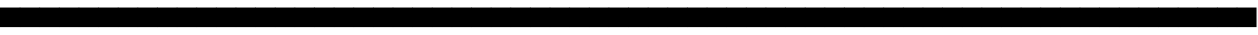 SplineFontDB: 3.2
FontName: Skeleton
FullName: Skeleton
FamilyName: Skeleton
Weight: Book
Version: 1.0
ItalicAngle: 0
UnderlinePosition: -2
UnderlineWidth: 1
Ascent: 819
Descent: 205
InvalidEm: 0
sfntRevision: 0x00010000
LayerCount: 2
Layer: 0 1 "Back" 1
Layer: 1 1 "Fore" 0
XUID: [1021 902 755538880 4487948]
StyleMap: 0x0021
FSType: 0
OS2Version: 2
OS2_WeightWidthSlopeOnly: 0
OS2_UseTypoMetrics: 0
CreationTime: 1724533844
ModificationTime: 1724534470
PfmFamily: 81
TTFWeight: 400
TTFWidth: 5
LineGap: 0
VLineGap: 0
Panose: 0 0 0 0 0 0 0 0 0 0
OS2TypoAscent: 860
OS2TypoAOffset: 0
OS2TypoDescent: -276
OS2TypoDOffset: 0
OS2TypoLinegap: 100
OS2WinAscent: 860
OS2WinAOffset: 0
OS2WinDescent: 276
OS2WinDOffset: 0
HheadAscent: 860
HheadAOffset: 0
HheadDescent: -276
HheadDOffset: 0
OS2SubXSize: 40
OS2SubYSize: 40
OS2SubXOff: 40
OS2SubYOff: 40
OS2SupXSize: 40
OS2SupYSize: 40
OS2SupXOff: 40
OS2SupYOff: 40
OS2StrikeYSize: 40
OS2StrikeYPos: 200
OS2CapHeight: 860
OS2XHeight: 573
OS2Vendor: 'Bird'
OS2CodePages: 203f00ff.08010000
OS2UnicodeRanges: 00000001.00000000.00000000.00000000
Lookup: 265 0 0 "'kern' Horizontal Kerning lookup 0" { } [' RQD' ('DFLT' <'dflt' > ) 'kern' ('DFLT' <'dflt' > ) ]
DEI: 91125
ShortTable: maxp 16
  1
  0
  95
  16
  2
  0
  0
  1
  0
  0
  0
  0
  0
  0
  0
  0
EndShort
LangName: 1033 "" "" "Regular" "Skeleton" "" "Version 1.0" "" "" "" "Mikita Stankiewicz"
GaspTable: 1 65535 2 0
Encoding: UnicodeFull
UnicodeInterp: none
NameList: AGL For New Fonts
DisplaySize: -48
AntiAlias: 1
FitToEm: 0
WinInfo: 1216 16 10
BeginChars: 1114113 875

StartChar: .notdef
Encoding: 1114112 -1 0
Width: 543
GlyphClass: 1
Flags: W
LayerCount: 2
Fore
SplineSet
51 102 m 1,0,1
 154 102 154 102 358 102 c 1,2,3
 358 280 358 280 358 635 c 1,4,5
 256 635 256 635 51 635 c 1,6,7
 51 457 51 457 51 102 c 1,0,1
0 686 m 1,8,9
 137 686 137 686 410 686 c 1,10,11
 410 474 410 474 410 51 c 1,12,13
 273 51 273 51 0 51 c 1,14,15
 0 263 0 263 0 686 c 1,8,9
EndSplineSet
EndChar

StartChar: .null
Encoding: 0 0 1
Width: 574
GlyphClass: 1
Flags: W
LayerCount: 2
Fore
SplineSet
-1 574 m 1,0,1
 143 574 143 574 574 574 c 1,2,3
 574 430 574 430 574 -1 c 1,4,5
 430 -1 430 -1 -1 -1 c 1,6,7
 -1 142 -1 142 -1 574 c 1,0,1
EndSplineSet
EndChar

StartChar: nonmarkingreturn
Encoding: 13 13 2
Width: 0
GlyphClass: 1
Flags: W
LayerCount: 2
EndChar

StartChar: space
Encoding: 32 32 3
Width: 574
GlyphClass: 1
Flags: W
LayerCount: 2
Fore
SplineSet
-1 574 m 1,0,1
 143 574 143 574 574 574 c 1,2,3
 574 430 574 430 574 -1 c 1,4,5
 430 -1 430 -1 -1 -1 c 1,6,7
 -1 142 -1 142 -1 574 c 1,0,1
EndSplineSet
EndChar

StartChar: exclam
Encoding: 33 33 4
Width: 574
GlyphClass: 1
Flags: W
LayerCount: 2
Fore
SplineSet
-1 574 m 1,0,1
 143 574 143 574 574 574 c 1,2,3
 574 430 574 430 574 -1 c 1,4,5
 430 -1 430 -1 -1 -1 c 1,6,7
 -1 142 -1 142 -1 574 c 1,0,1
EndSplineSet
EndChar

StartChar: quotedbl
Encoding: 34 34 5
Width: 574
GlyphClass: 1
Flags: W
LayerCount: 2
Fore
SplineSet
-1 574 m 1,0,1
 143 574 143 574 574 574 c 1,2,3
 574 430 574 430 574 -1 c 1,4,5
 430 -1 430 -1 -1 -1 c 1,6,7
 -1 142 -1 142 -1 574 c 1,0,1
EndSplineSet
EndChar

StartChar: numbersign
Encoding: 35 35 6
Width: 574
GlyphClass: 1
Flags: W
LayerCount: 2
Fore
SplineSet
-1 574 m 1,0,1
 143 574 143 574 574 574 c 1,2,3
 574 430 574 430 574 -1 c 1,4,5
 430 -1 430 -1 -1 -1 c 1,6,7
 -1 142 -1 142 -1 574 c 1,0,1
EndSplineSet
EndChar

StartChar: dollar
Encoding: 36 36 7
Width: 574
GlyphClass: 1
Flags: W
LayerCount: 2
Fore
SplineSet
-1 574 m 1,0,1
 143 574 143 574 574 574 c 1,2,3
 574 430 574 430 574 -1 c 1,4,5
 430 -1 430 -1 -1 -1 c 1,6,7
 -1 142 -1 142 -1 574 c 1,0,1
EndSplineSet
EndChar

StartChar: percent
Encoding: 37 37 8
Width: 574
GlyphClass: 1
Flags: W
LayerCount: 2
Fore
SplineSet
-1 574 m 1,0,1
 143 574 143 574 574 574 c 1,2,3
 574 430 574 430 574 -1 c 1,4,5
 430 -1 430 -1 -1 -1 c 1,6,7
 -1 142 -1 142 -1 574 c 1,0,1
EndSplineSet
EndChar

StartChar: ampersand
Encoding: 38 38 9
Width: 574
GlyphClass: 1
Flags: W
LayerCount: 2
Fore
SplineSet
-1 574 m 1,0,1
 143 574 143 574 574 574 c 1,2,3
 574 430 574 430 574 -1 c 1,4,5
 430 -1 430 -1 -1 -1 c 1,6,7
 -1 142 -1 142 -1 574 c 1,0,1
EndSplineSet
EndChar

StartChar: quotesingle
Encoding: 39 39 10
Width: 574
GlyphClass: 1
Flags: W
LayerCount: 2
Fore
SplineSet
-1 574 m 1,0,1
 143 574 143 574 574 574 c 1,2,3
 574 430 574 430 574 -1 c 1,4,5
 430 -1 430 -1 -1 -1 c 1,6,7
 -1 142 -1 142 -1 574 c 1,0,1
EndSplineSet
EndChar

StartChar: parenleft
Encoding: 40 40 11
Width: 574
GlyphClass: 1
Flags: W
LayerCount: 2
Fore
SplineSet
-1 574 m 1,0,1
 143 574 143 574 574 574 c 1,2,3
 574 430 574 430 574 -1 c 1,4,5
 430 -1 430 -1 -1 -1 c 1,6,7
 -1 142 -1 142 -1 574 c 1,0,1
EndSplineSet
EndChar

StartChar: parenright
Encoding: 41 41 12
Width: 574
GlyphClass: 1
Flags: W
LayerCount: 2
Fore
SplineSet
-1 574 m 1,0,1
 143 574 143 574 574 574 c 1,2,3
 574 430 574 430 574 -1 c 1,4,5
 430 -1 430 -1 -1 -1 c 1,6,7
 -1 142 -1 142 -1 574 c 1,0,1
EndSplineSet
EndChar

StartChar: asterisk
Encoding: 42 42 13
Width: 574
GlyphClass: 1
Flags: W
LayerCount: 2
Fore
SplineSet
-1 574 m 1,0,1
 143 574 143 574 574 574 c 1,2,3
 574 430 574 430 574 -1 c 1,4,5
 430 -1 430 -1 -1 -1 c 1,6,7
 -1 142 -1 142 -1 574 c 1,0,1
EndSplineSet
EndChar

StartChar: plus
Encoding: 43 43 14
Width: 574
GlyphClass: 1
Flags: W
LayerCount: 2
Fore
SplineSet
-1 574 m 1,0,1
 143 574 143 574 574 574 c 1,2,3
 574 430 574 430 574 -1 c 1,4,5
 430 -1 430 -1 -1 -1 c 1,6,7
 -1 142 -1 142 -1 574 c 1,0,1
EndSplineSet
EndChar

StartChar: comma
Encoding: 44 44 15
Width: 574
GlyphClass: 1
Flags: W
LayerCount: 2
Fore
SplineSet
-1 574 m 1,0,1
 143 574 143 574 574 574 c 1,2,3
 574 430 574 430 574 -1 c 1,4,5
 430 -1 430 -1 -1 -1 c 1,6,7
 -1 142 -1 142 -1 574 c 1,0,1
EndSplineSet
EndChar

StartChar: hyphen
Encoding: 45 45 16
Width: 574
GlyphClass: 1
Flags: W
LayerCount: 2
Fore
SplineSet
-1 574 m 1,0,1
 143 574 143 574 574 574 c 1,2,3
 574 430 574 430 574 -1 c 1,4,5
 430 -1 430 -1 -1 -1 c 1,6,7
 -1 142 -1 142 -1 574 c 1,0,1
EndSplineSet
EndChar

StartChar: period
Encoding: 46 46 17
Width: 574
GlyphClass: 1
Flags: W
LayerCount: 2
Fore
SplineSet
-1 574 m 1,0,1
 143 574 143 574 574 574 c 1,2,3
 574 430 574 430 574 -1 c 1,4,5
 430 -1 430 -1 -1 -1 c 1,6,7
 -1 142 -1 142 -1 574 c 1,0,1
EndSplineSet
EndChar

StartChar: slash
Encoding: 47 47 18
Width: 574
GlyphClass: 1
Flags: W
LayerCount: 2
Fore
SplineSet
-1 574 m 1,0,1
 143 574 143 574 574 574 c 1,2,3
 574 430 574 430 574 -1 c 1,4,5
 430 -1 430 -1 -1 -1 c 1,6,7
 -1 142 -1 142 -1 574 c 1,0,1
EndSplineSet
EndChar

StartChar: zero
Encoding: 48 48 19
Width: 574
GlyphClass: 1
Flags: W
LayerCount: 2
Fore
SplineSet
-1 574 m 1,0,1
 143 574 143 574 574 574 c 1,2,3
 574 430 574 430 574 -1 c 1,4,5
 430 -1 430 -1 -1 -1 c 1,6,7
 -1 142 -1 142 -1 574 c 1,0,1
EndSplineSet
EndChar

StartChar: one
Encoding: 49 49 20
Width: 574
GlyphClass: 1
Flags: W
LayerCount: 2
Fore
SplineSet
-1 574 m 1,0,1
 143 574 143 574 574 574 c 1,2,3
 574 430 574 430 574 -1 c 1,4,5
 430 -1 430 -1 -1 -1 c 1,6,7
 -1 142 -1 142 -1 574 c 1,0,1
EndSplineSet
EndChar

StartChar: two
Encoding: 50 50 21
Width: 574
GlyphClass: 1
Flags: W
LayerCount: 2
Fore
SplineSet
-1 574 m 1,0,1
 143 574 143 574 574 574 c 1,2,3
 574 430 574 430 574 -1 c 1,4,5
 430 -1 430 -1 -1 -1 c 1,6,7
 -1 142 -1 142 -1 574 c 1,0,1
EndSplineSet
EndChar

StartChar: three
Encoding: 51 51 22
Width: 574
GlyphClass: 1
Flags: W
LayerCount: 2
Fore
SplineSet
-1 574 m 1,0,1
 143 574 143 574 574 574 c 1,2,3
 574 430 574 430 574 -1 c 1,4,5
 430 -1 430 -1 -1 -1 c 1,6,7
 -1 142 -1 142 -1 574 c 1,0,1
EndSplineSet
EndChar

StartChar: four
Encoding: 52 52 23
Width: 574
GlyphClass: 1
Flags: W
LayerCount: 2
Fore
SplineSet
-1 574 m 1,0,1
 143 574 143 574 574 574 c 1,2,3
 574 430 574 430 574 -1 c 1,4,5
 430 -1 430 -1 -1 -1 c 1,6,7
 -1 142 -1 142 -1 574 c 1,0,1
EndSplineSet
EndChar

StartChar: five
Encoding: 53 53 24
Width: 574
GlyphClass: 1
Flags: W
LayerCount: 2
Fore
SplineSet
-1 574 m 1,0,1
 143 574 143 574 574 574 c 1,2,3
 574 430 574 430 574 -1 c 1,4,5
 430 -1 430 -1 -1 -1 c 1,6,7
 -1 142 -1 142 -1 574 c 1,0,1
EndSplineSet
EndChar

StartChar: six
Encoding: 54 54 25
Width: 574
GlyphClass: 1
Flags: W
LayerCount: 2
Fore
SplineSet
-1 574 m 1,0,1
 143 574 143 574 574 574 c 1,2,3
 574 430 574 430 574 -1 c 1,4,5
 430 -1 430 -1 -1 -1 c 1,6,7
 -1 142 -1 142 -1 574 c 1,0,1
EndSplineSet
EndChar

StartChar: seven
Encoding: 55 55 26
Width: 574
GlyphClass: 1
Flags: W
LayerCount: 2
Fore
SplineSet
-1 574 m 1,0,1
 143 574 143 574 574 574 c 1,2,3
 574 430 574 430 574 -1 c 1,4,5
 430 -1 430 -1 -1 -1 c 1,6,7
 -1 142 -1 142 -1 574 c 1,0,1
EndSplineSet
EndChar

StartChar: eight
Encoding: 56 56 27
Width: 574
GlyphClass: 1
Flags: W
LayerCount: 2
Fore
SplineSet
-1 574 m 1,0,1
 143 574 143 574 574 574 c 1,2,3
 574 430 574 430 574 -1 c 1,4,5
 430 -1 430 -1 -1 -1 c 1,6,7
 -1 142 -1 142 -1 574 c 1,0,1
EndSplineSet
EndChar

StartChar: nine
Encoding: 57 57 28
Width: 574
GlyphClass: 1
Flags: W
LayerCount: 2
Fore
SplineSet
-1 574 m 1,0,1
 143 574 143 574 574 574 c 1,2,3
 574 430 574 430 574 -1 c 1,4,5
 430 -1 430 -1 -1 -1 c 1,6,7
 -1 142 -1 142 -1 574 c 1,0,1
EndSplineSet
EndChar

StartChar: colon
Encoding: 58 58 29
Width: 574
GlyphClass: 1
Flags: W
LayerCount: 2
Fore
SplineSet
-1 574 m 1,0,1
 143 574 143 574 574 574 c 1,2,3
 574 430 574 430 574 -1 c 1,4,5
 430 -1 430 -1 -1 -1 c 1,6,7
 -1 142 -1 142 -1 574 c 1,0,1
EndSplineSet
EndChar

StartChar: semicolon
Encoding: 59 59 30
Width: 574
GlyphClass: 1
Flags: W
LayerCount: 2
Fore
SplineSet
-1 574 m 1,0,1
 143 574 143 574 574 574 c 1,2,3
 574 430 574 430 574 -1 c 1,4,5
 430 -1 430 -1 -1 -1 c 1,6,7
 -1 142 -1 142 -1 574 c 1,0,1
EndSplineSet
EndChar

StartChar: less
Encoding: 60 60 31
Width: 574
GlyphClass: 1
Flags: W
LayerCount: 2
Fore
SplineSet
-1 574 m 1,0,1
 143 574 143 574 574 574 c 1,2,3
 574 430 574 430 574 -1 c 1,4,5
 430 -1 430 -1 -1 -1 c 1,6,7
 -1 142 -1 142 -1 574 c 1,0,1
EndSplineSet
EndChar

StartChar: equal
Encoding: 61 61 32
Width: 574
GlyphClass: 1
Flags: W
LayerCount: 2
Fore
SplineSet
-1 574 m 1,0,1
 143 574 143 574 574 574 c 1,2,3
 574 430 574 430 574 -1 c 1,4,5
 430 -1 430 -1 -1 -1 c 1,6,7
 -1 142 -1 142 -1 574 c 1,0,1
EndSplineSet
EndChar

StartChar: greater
Encoding: 62 62 33
Width: 574
GlyphClass: 1
Flags: W
LayerCount: 2
Fore
SplineSet
-1 574 m 1,0,1
 143 574 143 574 574 574 c 1,2,3
 574 430 574 430 574 -1 c 1,4,5
 430 -1 430 -1 -1 -1 c 1,6,7
 -1 142 -1 142 -1 574 c 1,0,1
EndSplineSet
EndChar

StartChar: question
Encoding: 63 63 34
Width: 574
GlyphClass: 1
Flags: W
LayerCount: 2
Fore
SplineSet
-1 574 m 1,0,1
 143 574 143 574 574 574 c 1,2,3
 574 430 574 430 574 -1 c 1,4,5
 430 -1 430 -1 -1 -1 c 1,6,7
 -1 142 -1 142 -1 574 c 1,0,1
EndSplineSet
EndChar

StartChar: A
Encoding: 65 65 35
Width: 574
GlyphClass: 1
Flags: W
LayerCount: 2
Fore
SplineSet
-1 574 m 1,0,1
 143 574 143 574 574 574 c 1,2,3
 574 430 574 430 574 -1 c 1,4,5
 430 -1 430 -1 -1 -1 c 1,6,7
 -1 142 -1 142 -1 574 c 1,0,1
EndSplineSet
EndChar

StartChar: B
Encoding: 66 66 36
Width: 574
GlyphClass: 1
Flags: W
LayerCount: 2
Fore
SplineSet
-1 574 m 1,0,1
 143 574 143 574 574 574 c 1,2,3
 574 430 574 430 574 -1 c 1,4,5
 430 -1 430 -1 -1 -1 c 1,6,7
 -1 142 -1 142 -1 574 c 1,0,1
EndSplineSet
EndChar

StartChar: C
Encoding: 67 67 37
Width: 574
GlyphClass: 1
Flags: W
LayerCount: 2
Fore
SplineSet
-1 574 m 1,0,1
 143 574 143 574 574 574 c 1,2,3
 574 430 574 430 574 -1 c 1,4,5
 430 -1 430 -1 -1 -1 c 1,6,7
 -1 142 -1 142 -1 574 c 1,0,1
EndSplineSet
EndChar

StartChar: D
Encoding: 68 68 38
Width: 574
GlyphClass: 1
Flags: W
LayerCount: 2
Fore
SplineSet
-1 574 m 1,0,1
 143 574 143 574 574 574 c 1,2,3
 574 430 574 430 574 -1 c 1,4,5
 430 -1 430 -1 -1 -1 c 1,6,7
 -1 142 -1 142 -1 574 c 1,0,1
EndSplineSet
EndChar

StartChar: E
Encoding: 69 69 39
Width: 574
GlyphClass: 1
Flags: W
LayerCount: 2
Fore
SplineSet
-1 574 m 1,0,1
 143 574 143 574 574 574 c 1,2,3
 574 430 574 430 574 -1 c 1,4,5
 430 -1 430 -1 -1 -1 c 1,6,7
 -1 142 -1 142 -1 574 c 1,0,1
EndSplineSet
EndChar

StartChar: F
Encoding: 70 70 40
Width: 574
GlyphClass: 1
Flags: W
LayerCount: 2
Fore
SplineSet
-1 574 m 1,0,1
 143 574 143 574 574 574 c 1,2,3
 574 430 574 430 574 -1 c 1,4,5
 430 -1 430 -1 -1 -1 c 1,6,7
 -1 142 -1 142 -1 574 c 1,0,1
EndSplineSet
EndChar

StartChar: G
Encoding: 71 71 41
Width: 574
GlyphClass: 1
Flags: W
LayerCount: 2
Fore
SplineSet
-1 574 m 1,0,1
 143 574 143 574 574 574 c 1,2,3
 574 430 574 430 574 -1 c 1,4,5
 430 -1 430 -1 -1 -1 c 1,6,7
 -1 142 -1 142 -1 574 c 1,0,1
EndSplineSet
EndChar

StartChar: H
Encoding: 72 72 42
Width: 574
GlyphClass: 1
Flags: W
LayerCount: 2
Fore
SplineSet
-1 574 m 1,0,1
 143 574 143 574 574 574 c 1,2,3
 574 430 574 430 574 -1 c 1,4,5
 430 -1 430 -1 -1 -1 c 1,6,7
 -1 142 -1 142 -1 574 c 1,0,1
EndSplineSet
EndChar

StartChar: I
Encoding: 73 73 43
Width: 574
GlyphClass: 1
Flags: W
LayerCount: 2
Fore
SplineSet
-1 574 m 1,0,1
 143 574 143 574 574 574 c 1,2,3
 574 430 574 430 574 -1 c 1,4,5
 430 -1 430 -1 -1 -1 c 1,6,7
 -1 142 -1 142 -1 574 c 1,0,1
EndSplineSet
EndChar

StartChar: J
Encoding: 74 74 44
Width: 574
GlyphClass: 1
Flags: W
LayerCount: 2
Fore
SplineSet
-1 574 m 1,0,1
 143 574 143 574 574 574 c 1,2,3
 574 430 574 430 574 -1 c 1,4,5
 430 -1 430 -1 -1 -1 c 1,6,7
 -1 142 -1 142 -1 574 c 1,0,1
EndSplineSet
EndChar

StartChar: K
Encoding: 75 75 45
Width: 574
GlyphClass: 1
Flags: W
LayerCount: 2
Fore
SplineSet
-1 574 m 1,0,1
 143 574 143 574 574 574 c 1,2,3
 574 430 574 430 574 -1 c 1,4,5
 430 -1 430 -1 -1 -1 c 1,6,7
 -1 142 -1 142 -1 574 c 1,0,1
EndSplineSet
EndChar

StartChar: L
Encoding: 76 76 46
Width: 574
GlyphClass: 1
Flags: W
LayerCount: 2
Fore
SplineSet
-1 574 m 1,0,1
 143 574 143 574 574 574 c 1,2,3
 574 430 574 430 574 -1 c 1,4,5
 430 -1 430 -1 -1 -1 c 1,6,7
 -1 142 -1 142 -1 574 c 1,0,1
EndSplineSet
EndChar

StartChar: M
Encoding: 77 77 47
Width: 574
GlyphClass: 1
Flags: W
LayerCount: 2
Fore
SplineSet
-1 574 m 1,0,1
 143 574 143 574 574 574 c 1,2,3
 574 430 574 430 574 -1 c 1,4,5
 430 -1 430 -1 -1 -1 c 1,6,7
 -1 142 -1 142 -1 574 c 1,0,1
EndSplineSet
EndChar

StartChar: N
Encoding: 78 78 48
Width: 574
GlyphClass: 1
Flags: W
LayerCount: 2
Fore
SplineSet
-1 574 m 1,0,1
 143 574 143 574 574 574 c 1,2,3
 574 430 574 430 574 -1 c 1,4,5
 430 -1 430 -1 -1 -1 c 1,6,7
 -1 142 -1 142 -1 574 c 1,0,1
EndSplineSet
EndChar

StartChar: O
Encoding: 79 79 49
Width: 574
GlyphClass: 1
Flags: W
LayerCount: 2
Fore
SplineSet
-1 574 m 1,0,1
 143 574 143 574 574 574 c 1,2,3
 574 430 574 430 574 -1 c 1,4,5
 430 -1 430 -1 -1 -1 c 1,6,7
 -1 142 -1 142 -1 574 c 1,0,1
EndSplineSet
EndChar

StartChar: P
Encoding: 80 80 50
Width: 574
GlyphClass: 1
Flags: W
LayerCount: 2
Fore
SplineSet
-1 574 m 1,0,1
 143 574 143 574 574 574 c 1,2,3
 574 430 574 430 574 -1 c 1,4,5
 430 -1 430 -1 -1 -1 c 1,6,7
 -1 142 -1 142 -1 574 c 1,0,1
EndSplineSet
EndChar

StartChar: Q
Encoding: 81 81 51
Width: 574
GlyphClass: 1
Flags: W
LayerCount: 2
Fore
SplineSet
-1 574 m 1,0,1
 143 574 143 574 574 574 c 1,2,3
 574 430 574 430 574 -1 c 1,4,5
 430 -1 430 -1 -1 -1 c 1,6,7
 -1 142 -1 142 -1 574 c 1,0,1
EndSplineSet
EndChar

StartChar: R
Encoding: 82 82 52
Width: 574
GlyphClass: 1
Flags: W
LayerCount: 2
Fore
SplineSet
-1 574 m 1,0,1
 143 574 143 574 574 574 c 1,2,3
 574 430 574 430 574 -1 c 1,4,5
 430 -1 430 -1 -1 -1 c 1,6,7
 -1 142 -1 142 -1 574 c 1,0,1
EndSplineSet
EndChar

StartChar: S
Encoding: 83 83 53
Width: 574
GlyphClass: 1
Flags: W
LayerCount: 2
Fore
SplineSet
-1 574 m 1,0,1
 143 574 143 574 574 574 c 1,2,3
 574 430 574 430 574 -1 c 1,4,5
 430 -1 430 -1 -1 -1 c 1,6,7
 -1 142 -1 142 -1 574 c 1,0,1
EndSplineSet
EndChar

StartChar: T
Encoding: 84 84 54
Width: 574
GlyphClass: 1
Flags: W
LayerCount: 2
Fore
SplineSet
-1 574 m 1,0,1
 143 574 143 574 574 574 c 1,2,3
 574 430 574 430 574 -1 c 1,4,5
 430 -1 430 -1 -1 -1 c 1,6,7
 -1 142 -1 142 -1 574 c 1,0,1
EndSplineSet
EndChar

StartChar: U
Encoding: 85 85 55
Width: 574
GlyphClass: 1
Flags: W
LayerCount: 2
Fore
SplineSet
-1 574 m 1,0,1
 143 574 143 574 574 574 c 1,2,3
 574 430 574 430 574 -1 c 1,4,5
 430 -1 430 -1 -1 -1 c 1,6,7
 -1 142 -1 142 -1 574 c 1,0,1
EndSplineSet
EndChar

StartChar: V
Encoding: 86 86 56
Width: 574
GlyphClass: 1
Flags: W
LayerCount: 2
Fore
SplineSet
-1 574 m 1,0,1
 143 574 143 574 574 574 c 1,2,3
 574 430 574 430 574 -1 c 1,4,5
 430 -1 430 -1 -1 -1 c 1,6,7
 -1 142 -1 142 -1 574 c 1,0,1
EndSplineSet
EndChar

StartChar: W
Encoding: 87 87 57
Width: 574
GlyphClass: 1
Flags: W
LayerCount: 2
Fore
SplineSet
-1 574 m 1,0,1
 143 574 143 574 574 574 c 1,2,3
 574 430 574 430 574 -1 c 1,4,5
 430 -1 430 -1 -1 -1 c 1,6,7
 -1 142 -1 142 -1 574 c 1,0,1
EndSplineSet
EndChar

StartChar: X
Encoding: 88 88 58
Width: 574
GlyphClass: 1
Flags: W
LayerCount: 2
Fore
SplineSet
-1 574 m 1,0,1
 143 574 143 574 574 574 c 1,2,3
 574 430 574 430 574 -1 c 1,4,5
 430 -1 430 -1 -1 -1 c 1,6,7
 -1 142 -1 142 -1 574 c 1,0,1
EndSplineSet
EndChar

StartChar: Y
Encoding: 89 89 59
Width: 574
GlyphClass: 1
Flags: W
LayerCount: 2
Fore
SplineSet
-1 574 m 1,0,1
 143 574 143 574 574 574 c 1,2,3
 574 430 574 430 574 -1 c 1,4,5
 430 -1 430 -1 -1 -1 c 1,6,7
 -1 142 -1 142 -1 574 c 1,0,1
EndSplineSet
EndChar

StartChar: Z
Encoding: 90 90 60
Width: 574
GlyphClass: 1
Flags: W
LayerCount: 2
Fore
SplineSet
-1 574 m 1,0,1
 143 574 143 574 574 574 c 1,2,3
 574 430 574 430 574 -1 c 1,4,5
 430 -1 430 -1 -1 -1 c 1,6,7
 -1 142 -1 142 -1 574 c 1,0,1
EndSplineSet
EndChar

StartChar: a
Encoding: 97 97 61
Width: 574
GlyphClass: 1
Flags: W
LayerCount: 2
Fore
SplineSet
-1 574 m 1,0,1
 143 574 143 574 574 574 c 1,2,3
 574 430 574 430 574 -1 c 1,4,5
 430 -1 430 -1 -1 -1 c 1,6,7
 -1 142 -1 142 -1 574 c 1,0,1
EndSplineSet
EndChar

StartChar: b
Encoding: 98 98 62
Width: 574
GlyphClass: 1
Flags: W
LayerCount: 2
Fore
SplineSet
-1 574 m 1,0,1
 143 574 143 574 574 574 c 1,2,3
 574 430 574 430 574 -1 c 1,4,5
 430 -1 430 -1 -1 -1 c 1,6,7
 -1 142 -1 142 -1 574 c 1,0,1
EndSplineSet
EndChar

StartChar: c
Encoding: 99 99 63
Width: 574
GlyphClass: 1
Flags: W
LayerCount: 2
Fore
SplineSet
-1 574 m 1,0,1
 143 574 143 574 574 574 c 1,2,3
 574 430 574 430 574 -1 c 1,4,5
 430 -1 430 -1 -1 -1 c 1,6,7
 -1 142 -1 142 -1 574 c 1,0,1
EndSplineSet
EndChar

StartChar: d
Encoding: 100 100 64
Width: 574
GlyphClass: 1
Flags: W
LayerCount: 2
Fore
SplineSet
-1 574 m 1,0,1
 143 574 143 574 574 574 c 1,2,3
 574 430 574 430 574 -1 c 1,4,5
 430 -1 430 -1 -1 -1 c 1,6,7
 -1 142 -1 142 -1 574 c 1,0,1
EndSplineSet
EndChar

StartChar: e
Encoding: 101 101 65
Width: 574
GlyphClass: 1
Flags: W
LayerCount: 2
Fore
SplineSet
-1 574 m 1,0,1
 143 574 143 574 574 574 c 1,2,3
 574 430 574 430 574 -1 c 1,4,5
 430 -1 430 -1 -1 -1 c 1,6,7
 -1 142 -1 142 -1 574 c 1,0,1
EndSplineSet
EndChar

StartChar: f
Encoding: 102 102 66
Width: 574
GlyphClass: 1
Flags: W
LayerCount: 2
Fore
SplineSet
-1 574 m 1,0,1
 143 574 143 574 574 574 c 1,2,3
 574 430 574 430 574 -1 c 1,4,5
 430 -1 430 -1 -1 -1 c 1,6,7
 -1 142 -1 142 -1 574 c 1,0,1
EndSplineSet
EndChar

StartChar: g
Encoding: 103 103 67
Width: 574
GlyphClass: 1
Flags: W
LayerCount: 2
Fore
SplineSet
-1 574 m 1,0,1
 143 574 143 574 574 574 c 1,2,3
 574 430 574 430 574 -1 c 1,4,5
 430 -1 430 -1 -1 -1 c 1,6,7
 -1 142 -1 142 -1 574 c 1,0,1
EndSplineSet
EndChar

StartChar: h
Encoding: 104 104 68
Width: 574
GlyphClass: 1
Flags: W
LayerCount: 2
Fore
SplineSet
-1 574 m 1,0,1
 143 574 143 574 574 574 c 1,2,3
 574 430 574 430 574 -1 c 1,4,5
 430 -1 430 -1 -1 -1 c 1,6,7
 -1 142 -1 142 -1 574 c 1,0,1
EndSplineSet
EndChar

StartChar: i
Encoding: 105 105 69
Width: 574
GlyphClass: 1
Flags: W
LayerCount: 2
Fore
SplineSet
-1 574 m 1,0,1
 143 574 143 574 574 574 c 1,2,3
 574 430 574 430 574 -1 c 1,4,5
 430 -1 430 -1 -1 -1 c 1,6,7
 -1 142 -1 142 -1 574 c 1,0,1
EndSplineSet
EndChar

StartChar: j
Encoding: 106 106 70
Width: 574
GlyphClass: 1
Flags: W
LayerCount: 2
Fore
SplineSet
-1 574 m 1,0,1
 143 574 143 574 574 574 c 1,2,3
 574 430 574 430 574 -1 c 1,4,5
 430 -1 430 -1 -1 -1 c 1,6,7
 -1 142 -1 142 -1 574 c 1,0,1
EndSplineSet
EndChar

StartChar: k
Encoding: 107 107 71
Width: 574
GlyphClass: 1
Flags: W
LayerCount: 2
Fore
SplineSet
-1 574 m 1,0,1
 143 574 143 574 574 574 c 1,2,3
 574 430 574 430 574 -1 c 1,4,5
 430 -1 430 -1 -1 -1 c 1,6,7
 -1 142 -1 142 -1 574 c 1,0,1
EndSplineSet
EndChar

StartChar: l
Encoding: 108 108 72
Width: 574
GlyphClass: 1
Flags: W
LayerCount: 2
Fore
SplineSet
-1 574 m 1,0,1
 143 574 143 574 574 574 c 1,2,3
 574 430 574 430 574 -1 c 1,4,5
 430 -1 430 -1 -1 -1 c 1,6,7
 -1 142 -1 142 -1 574 c 1,0,1
EndSplineSet
EndChar

StartChar: m
Encoding: 109 109 73
Width: 574
GlyphClass: 1
Flags: W
LayerCount: 2
Fore
SplineSet
-1 574 m 1,0,1
 143 574 143 574 574 574 c 1,2,3
 574 430 574 430 574 -1 c 1,4,5
 430 -1 430 -1 -1 -1 c 1,6,7
 -1 142 -1 142 -1 574 c 1,0,1
EndSplineSet
EndChar

StartChar: n
Encoding: 110 110 74
Width: 574
GlyphClass: 1
Flags: W
LayerCount: 2
Fore
SplineSet
-1 574 m 1,0,1
 143 574 143 574 574 574 c 1,2,3
 574 430 574 430 574 -1 c 1,4,5
 430 -1 430 -1 -1 -1 c 1,6,7
 -1 142 -1 142 -1 574 c 1,0,1
EndSplineSet
EndChar

StartChar: o
Encoding: 111 111 75
Width: 574
GlyphClass: 1
Flags: W
LayerCount: 2
Fore
SplineSet
-1 574 m 1,0,1
 143 574 143 574 574 574 c 1,2,3
 574 430 574 430 574 -1 c 1,4,5
 430 -1 430 -1 -1 -1 c 1,6,7
 -1 142 -1 142 -1 574 c 1,0,1
EndSplineSet
EndChar

StartChar: p
Encoding: 112 112 76
Width: 574
GlyphClass: 1
Flags: W
LayerCount: 2
Fore
SplineSet
-1 574 m 1,0,1
 143 574 143 574 574 574 c 1,2,3
 574 430 574 430 574 -1 c 1,4,5
 430 -1 430 -1 -1 -1 c 1,6,7
 -1 142 -1 142 -1 574 c 1,0,1
EndSplineSet
EndChar

StartChar: q
Encoding: 113 113 77
Width: 574
GlyphClass: 1
Flags: W
LayerCount: 2
Fore
SplineSet
-1 574 m 1,0,1
 143 574 143 574 574 574 c 1,2,3
 574 430 574 430 574 -1 c 1,4,5
 430 -1 430 -1 -1 -1 c 1,6,7
 -1 142 -1 142 -1 574 c 1,0,1
EndSplineSet
EndChar

StartChar: r
Encoding: 114 114 78
Width: 574
GlyphClass: 1
Flags: W
LayerCount: 2
Fore
SplineSet
-1 574 m 1,0,1
 143 574 143 574 574 574 c 1,2,3
 574 430 574 430 574 -1 c 1,4,5
 430 -1 430 -1 -1 -1 c 1,6,7
 -1 142 -1 142 -1 574 c 1,0,1
EndSplineSet
EndChar

StartChar: s
Encoding: 115 115 79
Width: 574
GlyphClass: 1
Flags: W
LayerCount: 2
Fore
SplineSet
-1 574 m 1,0,1
 143 574 143 574 574 574 c 1,2,3
 574 430 574 430 574 -1 c 1,4,5
 430 -1 430 -1 -1 -1 c 1,6,7
 -1 142 -1 142 -1 574 c 1,0,1
EndSplineSet
EndChar

StartChar: t
Encoding: 116 116 80
Width: 574
GlyphClass: 1
Flags: W
LayerCount: 2
Fore
SplineSet
-1 574 m 1,0,1
 143 574 143 574 574 574 c 1,2,3
 574 430 574 430 574 -1 c 1,4,5
 430 -1 430 -1 -1 -1 c 1,6,7
 -1 142 -1 142 -1 574 c 1,0,1
EndSplineSet
EndChar

StartChar: u
Encoding: 117 117 81
Width: 574
GlyphClass: 1
Flags: W
LayerCount: 2
Fore
SplineSet
-1 574 m 1,0,1
 143 574 143 574 574 574 c 1,2,3
 574 430 574 430 574 -1 c 1,4,5
 430 -1 430 -1 -1 -1 c 1,6,7
 -1 142 -1 142 -1 574 c 1,0,1
EndSplineSet
EndChar

StartChar: v
Encoding: 118 118 82
Width: 574
GlyphClass: 1
Flags: W
LayerCount: 2
Fore
SplineSet
-1 574 m 1,0,1
 143 574 143 574 574 574 c 1,2,3
 574 430 574 430 574 -1 c 1,4,5
 430 -1 430 -1 -1 -1 c 1,6,7
 -1 142 -1 142 -1 574 c 1,0,1
EndSplineSet
EndChar

StartChar: w
Encoding: 119 119 83
Width: 574
GlyphClass: 1
Flags: W
LayerCount: 2
Fore
SplineSet
-1 574 m 1,0,1
 143 574 143 574 574 574 c 1,2,3
 574 430 574 430 574 -1 c 1,4,5
 430 -1 430 -1 -1 -1 c 1,6,7
 -1 142 -1 142 -1 574 c 1,0,1
EndSplineSet
EndChar

StartChar: x
Encoding: 120 120 84
Width: 574
GlyphClass: 1
Flags: W
LayerCount: 2
Fore
SplineSet
-1 574 m 1,0,1
 143 574 143 574 574 574 c 1,2,3
 574 430 574 430 574 -1 c 1,4,5
 430 -1 430 -1 -1 -1 c 1,6,7
 -1 142 -1 142 -1 574 c 1,0,1
EndSplineSet
EndChar

StartChar: y
Encoding: 121 121 85
Width: 574
GlyphClass: 1
Flags: W
LayerCount: 2
Fore
SplineSet
-1 574 m 1,0,1
 143 574 143 574 574 574 c 1,2,3
 574 430 574 430 574 -1 c 1,4,5
 430 -1 430 -1 -1 -1 c 1,6,7
 -1 142 -1 142 -1 574 c 1,0,1
EndSplineSet
EndChar

StartChar: z
Encoding: 122 122 86
Width: 574
GlyphClass: 1
Flags: W
LayerCount: 2
Fore
SplineSet
-1 574 m 1,0,1
 143 574 143 574 574 574 c 1,2,3
 574 430 574 430 574 -1 c 1,4,5
 430 -1 430 -1 -1 -1 c 1,6,7
 -1 142 -1 142 -1 574 c 1,0,1
EndSplineSet
EndChar

StartChar: uni2010
Encoding: 8208 8208 87
Width: 574
GlyphClass: 1
Flags: W
LayerCount: 2
Fore
SplineSet
-1 574 m 1,0,1
 143 574 143 574 574 574 c 1,2,3
 574 430 574 430 574 -1 c 1,4,5
 430 -1 430 -1 -1 -1 c 1,6,7
 -1 142 -1 142 -1 574 c 1,0,1
EndSplineSet
EndChar

StartChar: uni2011
Encoding: 8209 8209 88
Width: 574
GlyphClass: 1
Flags: W
LayerCount: 2
Fore
SplineSet
-1 574 m 1,0,1
 143 574 143 574 574 574 c 1,2,3
 574 430 574 430 574 -1 c 1,4,5
 430 -1 430 -1 -1 -1 c 1,6,7
 -1 142 -1 142 -1 574 c 1,0,1
EndSplineSet
EndChar

StartChar: uni2012
Encoding: 8210 8210 89
Width: 574
GlyphClass: 1
Flags: W
LayerCount: 2
Fore
SplineSet
-1 574 m 1,0,1
 143 574 143 574 574 574 c 1,2,3
 574 430 574 430 574 -1 c 1,4,5
 430 -1 430 -1 -1 -1 c 1,6,7
 -1 142 -1 142 -1 574 c 1,0,1
EndSplineSet
EndChar

StartChar: endash
Encoding: 8211 8211 90
Width: 574
GlyphClass: 1
Flags: W
LayerCount: 2
Fore
SplineSet
-1 574 m 1,0,1
 143 574 143 574 574 574 c 1,2,3
 574 430 574 430 574 -1 c 1,4,5
 430 -1 430 -1 -1 -1 c 1,6,7
 -1 142 -1 142 -1 574 c 1,0,1
EndSplineSet
EndChar

StartChar: emdash
Encoding: 8212 8212 91
Width: 574
GlyphClass: 1
Flags: W
LayerCount: 2
Fore
SplineSet
-1 574 m 1,0,1
 143 574 143 574 574 574 c 1,2,3
 574 430 574 430 574 -1 c 1,4,5
 430 -1 430 -1 -1 -1 c 1,6,7
 -1 142 -1 142 -1 574 c 1,0,1
EndSplineSet
EndChar

StartChar: quoteright
Encoding: 8217 8217 92
Width: 574
GlyphClass: 1
Flags: W
LayerCount: 2
Fore
SplineSet
-1 574 m 1,0,1
 143 574 143 574 574 574 c 1,2,3
 574 430 574 430 574 -1 c 1,4,5
 430 -1 430 -1 -1 -1 c 1,6,7
 -1 142 -1 142 -1 574 c 1,0,1
EndSplineSet
EndChar

StartChar: quotedblleft
Encoding: 8220 8220 93
Width: 574
GlyphClass: 1
Flags: W
LayerCount: 2
Fore
SplineSet
-1 574 m 1,0,1
 143 574 143 574 574 574 c 1,2,3
 574 430 574 430 574 -1 c 1,4,5
 430 -1 430 -1 -1 -1 c 1,6,7
 -1 142 -1 142 -1 574 c 1,0,1
EndSplineSet
EndChar

StartChar: quotedblright
Encoding: 8221 8221 94
Width: 574
GlyphClass: 1
Flags: W
LayerCount: 2
Fore
SplineSet
-1 574 m 1,0,1
 143 574 143 574 574 574 c 1,2,3
 574 430 574 430 574 -1 c 1,4,5
 430 -1 430 -1 -1 -1 c 1,6,7
 -1 142 -1 142 -1 574 c 1,0,1
EndSplineSet
EndChar

StartChar: at
Encoding: 64 64 95
Width: 574
Flags: W
LayerCount: 2
Fore
SplineSet
-1 574 m 1,0,1
 143 574 143 574 574 574 c 1,2,3
 574 430 574 430 574 -1 c 1,4,5
 430 -1 430 -1 -1 -1 c 1,6,7
 -1 142 -1 142 -1 574 c 1,0,1
EndSplineSet
EndChar

StartChar: grave
Encoding: 96 96 96
Width: 574
Flags: W
LayerCount: 2
Fore
SplineSet
-1 574 m 1,0,1
 143 574 143 574 574 574 c 1,2,3
 574 430 574 430 574 -1 c 1,4,5
 430 -1 430 -1 -1 -1 c 1,6,7
 -1 142 -1 142 -1 574 c 1,0,1
EndSplineSet
EndChar

StartChar: bracketleft
Encoding: 91 91 97
Width: 574
Flags: W
LayerCount: 2
Fore
SplineSet
-1 574 m 1,0,1
 143 574 143 574 574 574 c 1,2,3
 574 430 574 430 574 -1 c 1,4,5
 430 -1 430 -1 -1 -1 c 1,6,7
 -1 142 -1 142 -1 574 c 1,0,1
EndSplineSet
EndChar

StartChar: backslash
Encoding: 92 92 98
Width: 574
Flags: W
LayerCount: 2
Fore
SplineSet
-1 574 m 1,0,1
 143 574 143 574 574 574 c 1,2,3
 574 430 574 430 574 -1 c 1,4,5
 430 -1 430 -1 -1 -1 c 1,6,7
 -1 142 -1 142 -1 574 c 1,0,1
EndSplineSet
EndChar

StartChar: bracketright
Encoding: 93 93 99
Width: 574
Flags: W
LayerCount: 2
Fore
SplineSet
-1 574 m 1,0,1
 143 574 143 574 574 574 c 1,2,3
 574 430 574 430 574 -1 c 1,4,5
 430 -1 430 -1 -1 -1 c 1,6,7
 -1 142 -1 142 -1 574 c 1,0,1
EndSplineSet
EndChar

StartChar: asciicircum
Encoding: 94 94 100
Width: 574
Flags: W
LayerCount: 2
Fore
SplineSet
-1 574 m 1,0,1
 143 574 143 574 574 574 c 1,2,3
 574 430 574 430 574 -1 c 1,4,5
 430 -1 430 -1 -1 -1 c 1,6,7
 -1 142 -1 142 -1 574 c 1,0,1
EndSplineSet
EndChar

StartChar: underscore
Encoding: 95 95 101
Width: 574
Flags: W
LayerCount: 2
Fore
SplineSet
-1 574 m 1,0,1
 143 574 143 574 574 574 c 1,2,3
 574 430 574 430 574 -1 c 1,4,5
 430 -1 430 -1 -1 -1 c 1,6,7
 -1 142 -1 142 -1 574 c 1,0,1
EndSplineSet
EndChar

StartChar: braceleft
Encoding: 123 123 102
Width: 574
Flags: W
LayerCount: 2
Fore
SplineSet
-1 574 m 1,0,1
 143 574 143 574 574 574 c 1,2,3
 574 430 574 430 574 -1 c 1,4,5
 430 -1 430 -1 -1 -1 c 1,6,7
 -1 142 -1 142 -1 574 c 1,0,1
EndSplineSet
EndChar

StartChar: bar
Encoding: 124 124 103
Width: 574
Flags: W
LayerCount: 2
Fore
SplineSet
-1 574 m 1,0,1
 143 574 143 574 574 574 c 1,2,3
 574 430 574 430 574 -1 c 1,4,5
 430 -1 430 -1 -1 -1 c 1,6,7
 -1 142 -1 142 -1 574 c 1,0,1
EndSplineSet
EndChar

StartChar: braceright
Encoding: 125 125 104
Width: 574
Flags: W
LayerCount: 2
Fore
SplineSet
-1 574 m 1,0,1
 143 574 143 574 574 574 c 1,2,3
 574 430 574 430 574 -1 c 1,4,5
 430 -1 430 -1 -1 -1 c 1,6,7
 -1 142 -1 142 -1 574 c 1,0,1
EndSplineSet
EndChar

StartChar: asciitilde
Encoding: 126 126 105
Width: 574
Flags: W
LayerCount: 2
Fore
SplineSet
-1 574 m 1,0,1
 143 574 143 574 574 574 c 1,2,3
 574 430 574 430 574 -1 c 1,4,5
 430 -1 430 -1 -1 -1 c 1,6,7
 -1 142 -1 142 -1 574 c 1,0,1
EndSplineSet
EndChar

StartChar: uni007F
Encoding: 127 127 106
Width: 574
Flags: W
LayerCount: 2
Fore
SplineSet
-1 574 m 1,0,1
 143 574 143 574 574 574 c 1,2,3
 574 430 574 430 574 -1 c 1,4,5
 430 -1 430 -1 -1 -1 c 1,6,7
 -1 142 -1 142 -1 574 c 1,0,1
EndSplineSet
EndChar

StartChar: uni00A0
Encoding: 160 160 107
Width: 574
Flags: W
LayerCount: 2
Fore
SplineSet
-1 574 m 1,0,1
 143 574 143 574 574 574 c 1,2,3
 574 430 574 430 574 -1 c 1,4,5
 430 -1 430 -1 -1 -1 c 1,6,7
 -1 142 -1 142 -1 574 c 1,0,1
EndSplineSet
EndChar

StartChar: registered
Encoding: 174 174 108
Width: 574
Flags: W
LayerCount: 2
Fore
SplineSet
-1 574 m 1,0,1
 143 574 143 574 574 574 c 1,2,3
 574 430 574 430 574 -1 c 1,4,5
 430 -1 430 -1 -1 -1 c 1,6,7
 -1 142 -1 142 -1 574 c 1,0,1
EndSplineSet
EndChar

StartChar: uni00AD
Encoding: 173 173 109
Width: 574
Flags: W
LayerCount: 2
Fore
SplineSet
-1 574 m 1,0,1
 143 574 143 574 574 574 c 1,2,3
 574 430 574 430 574 -1 c 1,4,5
 430 -1 430 -1 -1 -1 c 1,6,7
 -1 142 -1 142 -1 574 c 1,0,1
EndSplineSet
EndChar

StartChar: sterling
Encoding: 163 163 110
Width: 574
Flags: W
LayerCount: 2
Fore
SplineSet
-1 574 m 1,0,1
 143 574 143 574 574 574 c 1,2,3
 574 430 574 430 574 -1 c 1,4,5
 430 -1 430 -1 -1 -1 c 1,6,7
 -1 142 -1 142 -1 574 c 1,0,1
EndSplineSet
EndChar

StartChar: cent
Encoding: 162 162 111
Width: 574
Flags: W
LayerCount: 2
Fore
SplineSet
-1 574 m 1,0,1
 143 574 143 574 574 574 c 1,2,3
 574 430 574 430 574 -1 c 1,4,5
 430 -1 430 -1 -1 -1 c 1,6,7
 -1 142 -1 142 -1 574 c 1,0,1
EndSplineSet
EndChar

StartChar: exclamdown
Encoding: 161 161 112
Width: 574
Flags: W
LayerCount: 2
Fore
SplineSet
-1 574 m 1,0,1
 143 574 143 574 574 574 c 1,2,3
 574 430 574 430 574 -1 c 1,4,5
 430 -1 430 -1 -1 -1 c 1,6,7
 -1 142 -1 142 -1 574 c 1,0,1
EndSplineSet
EndChar

StartChar: currency
Encoding: 164 164 113
Width: 574
Flags: W
LayerCount: 2
Fore
SplineSet
-1 574 m 1,0,1
 143 574 143 574 574 574 c 1,2,3
 574 430 574 430 574 -1 c 1,4,5
 430 -1 430 -1 -1 -1 c 1,6,7
 -1 142 -1 142 -1 574 c 1,0,1
EndSplineSet
EndChar

StartChar: yen
Encoding: 165 165 114
Width: 574
Flags: W
LayerCount: 2
Fore
SplineSet
-1 574 m 1,0,1
 143 574 143 574 574 574 c 1,2,3
 574 430 574 430 574 -1 c 1,4,5
 430 -1 430 -1 -1 -1 c 1,6,7
 -1 142 -1 142 -1 574 c 1,0,1
EndSplineSet
EndChar

StartChar: brokenbar
Encoding: 166 166 115
Width: 574
Flags: W
LayerCount: 2
Fore
SplineSet
-1 574 m 1,0,1
 143 574 143 574 574 574 c 1,2,3
 574 430 574 430 574 -1 c 1,4,5
 430 -1 430 -1 -1 -1 c 1,6,7
 -1 142 -1 142 -1 574 c 1,0,1
EndSplineSet
EndChar

StartChar: dieresis
Encoding: 168 168 116
Width: 574
Flags: W
LayerCount: 2
Fore
SplineSet
-1 574 m 1,0,1
 143 574 143 574 574 574 c 1,2,3
 574 430 574 430 574 -1 c 1,4,5
 430 -1 430 -1 -1 -1 c 1,6,7
 -1 142 -1 142 -1 574 c 1,0,1
EndSplineSet
EndChar

StartChar: section
Encoding: 167 167 117
Width: 574
Flags: W
LayerCount: 2
Fore
SplineSet
-1 574 m 1,0,1
 143 574 143 574 574 574 c 1,2,3
 574 430 574 430 574 -1 c 1,4,5
 430 -1 430 -1 -1 -1 c 1,6,7
 -1 142 -1 142 -1 574 c 1,0,1
EndSplineSet
EndChar

StartChar: copyright
Encoding: 169 169 118
Width: 574
Flags: W
LayerCount: 2
Fore
SplineSet
-1 574 m 1,0,1
 143 574 143 574 574 574 c 1,2,3
 574 430 574 430 574 -1 c 1,4,5
 430 -1 430 -1 -1 -1 c 1,6,7
 -1 142 -1 142 -1 574 c 1,0,1
EndSplineSet
EndChar

StartChar: ordfeminine
Encoding: 170 170 119
Width: 574
Flags: W
LayerCount: 2
Fore
SplineSet
-1 574 m 1,0,1
 143 574 143 574 574 574 c 1,2,3
 574 430 574 430 574 -1 c 1,4,5
 430 -1 430 -1 -1 -1 c 1,6,7
 -1 142 -1 142 -1 574 c 1,0,1
EndSplineSet
EndChar

StartChar: guillemotleft
Encoding: 171 171 120
Width: 574
Flags: W
LayerCount: 2
Fore
SplineSet
-1 574 m 1,0,1
 143 574 143 574 574 574 c 1,2,3
 574 430 574 430 574 -1 c 1,4,5
 430 -1 430 -1 -1 -1 c 1,6,7
 -1 142 -1 142 -1 574 c 1,0,1
EndSplineSet
EndChar

StartChar: logicalnot
Encoding: 172 172 121
Width: 574
Flags: W
LayerCount: 2
Fore
SplineSet
-1 574 m 1,0,1
 143 574 143 574 574 574 c 1,2,3
 574 430 574 430 574 -1 c 1,4,5
 430 -1 430 -1 -1 -1 c 1,6,7
 -1 142 -1 142 -1 574 c 1,0,1
EndSplineSet
EndChar

StartChar: macron
Encoding: 175 175 122
Width: 574
Flags: W
LayerCount: 2
Fore
SplineSet
-1 574 m 1,0,1
 143 574 143 574 574 574 c 1,2,3
 574 430 574 430 574 -1 c 1,4,5
 430 -1 430 -1 -1 -1 c 1,6,7
 -1 142 -1 142 -1 574 c 1,0,1
EndSplineSet
EndChar

StartChar: degree
Encoding: 176 176 123
Width: 574
Flags: W
LayerCount: 2
Fore
SplineSet
-1 574 m 1,0,1
 143 574 143 574 574 574 c 1,2,3
 574 430 574 430 574 -1 c 1,4,5
 430 -1 430 -1 -1 -1 c 1,6,7
 -1 142 -1 142 -1 574 c 1,0,1
EndSplineSet
EndChar

StartChar: uni00B2
Encoding: 178 178 124
Width: 574
Flags: W
LayerCount: 2
Fore
SplineSet
-1 574 m 1,0,1
 143 574 143 574 574 574 c 1,2,3
 574 430 574 430 574 -1 c 1,4,5
 430 -1 430 -1 -1 -1 c 1,6,7
 -1 142 -1 142 -1 574 c 1,0,1
EndSplineSet
EndChar

StartChar: plusminus
Encoding: 177 177 125
Width: 574
Flags: W
LayerCount: 2
Fore
SplineSet
-1 574 m 1,0,1
 143 574 143 574 574 574 c 1,2,3
 574 430 574 430 574 -1 c 1,4,5
 430 -1 430 -1 -1 -1 c 1,6,7
 -1 142 -1 142 -1 574 c 1,0,1
EndSplineSet
EndChar

StartChar: uni00B3
Encoding: 179 179 126
Width: 574
Flags: W
LayerCount: 2
Fore
SplineSet
-1 574 m 1,0,1
 143 574 143 574 574 574 c 1,2,3
 574 430 574 430 574 -1 c 1,4,5
 430 -1 430 -1 -1 -1 c 1,6,7
 -1 142 -1 142 -1 574 c 1,0,1
EndSplineSet
EndChar

StartChar: acute
Encoding: 180 180 127
Width: 574
Flags: W
LayerCount: 2
Fore
SplineSet
-1 574 m 1,0,1
 143 574 143 574 574 574 c 1,2,3
 574 430 574 430 574 -1 c 1,4,5
 430 -1 430 -1 -1 -1 c 1,6,7
 -1 142 -1 142 -1 574 c 1,0,1
EndSplineSet
EndChar

StartChar: mu
Encoding: 181 181 128
Width: 574
Flags: W
LayerCount: 2
Fore
SplineSet
-1 574 m 1,0,1
 143 574 143 574 574 574 c 1,2,3
 574 430 574 430 574 -1 c 1,4,5
 430 -1 430 -1 -1 -1 c 1,6,7
 -1 142 -1 142 -1 574 c 1,0,1
EndSplineSet
EndChar

StartChar: paragraph
Encoding: 182 182 129
Width: 574
Flags: W
LayerCount: 2
Fore
SplineSet
-1 574 m 1,0,1
 143 574 143 574 574 574 c 1,2,3
 574 430 574 430 574 -1 c 1,4,5
 430 -1 430 -1 -1 -1 c 1,6,7
 -1 142 -1 142 -1 574 c 1,0,1
EndSplineSet
EndChar

StartChar: periodcentered
Encoding: 183 183 130
Width: 574
Flags: W
LayerCount: 2
Fore
SplineSet
-1 574 m 1,0,1
 143 574 143 574 574 574 c 1,2,3
 574 430 574 430 574 -1 c 1,4,5
 430 -1 430 -1 -1 -1 c 1,6,7
 -1 142 -1 142 -1 574 c 1,0,1
EndSplineSet
EndChar

StartChar: cedilla
Encoding: 184 184 131
Width: 574
Flags: W
LayerCount: 2
Fore
SplineSet
-1 574 m 1,0,1
 143 574 143 574 574 574 c 1,2,3
 574 430 574 430 574 -1 c 1,4,5
 430 -1 430 -1 -1 -1 c 1,6,7
 -1 142 -1 142 -1 574 c 1,0,1
EndSplineSet
EndChar

StartChar: uni00B9
Encoding: 185 185 132
Width: 574
Flags: W
LayerCount: 2
Fore
SplineSet
-1 574 m 1,0,1
 143 574 143 574 574 574 c 1,2,3
 574 430 574 430 574 -1 c 1,4,5
 430 -1 430 -1 -1 -1 c 1,6,7
 -1 142 -1 142 -1 574 c 1,0,1
EndSplineSet
EndChar

StartChar: ordmasculine
Encoding: 186 186 133
Width: 574
Flags: W
LayerCount: 2
Fore
SplineSet
-1 574 m 1,0,1
 143 574 143 574 574 574 c 1,2,3
 574 430 574 430 574 -1 c 1,4,5
 430 -1 430 -1 -1 -1 c 1,6,7
 -1 142 -1 142 -1 574 c 1,0,1
EndSplineSet
EndChar

StartChar: guillemotright
Encoding: 187 187 134
Width: 574
Flags: W
LayerCount: 2
Fore
SplineSet
-1 574 m 1,0,1
 143 574 143 574 574 574 c 1,2,3
 574 430 574 430 574 -1 c 1,4,5
 430 -1 430 -1 -1 -1 c 1,6,7
 -1 142 -1 142 -1 574 c 1,0,1
EndSplineSet
EndChar

StartChar: onequarter
Encoding: 188 188 135
Width: 574
Flags: W
LayerCount: 2
Fore
SplineSet
-1 574 m 1,0,1
 143 574 143 574 574 574 c 1,2,3
 574 430 574 430 574 -1 c 1,4,5
 430 -1 430 -1 -1 -1 c 1,6,7
 -1 142 -1 142 -1 574 c 1,0,1
EndSplineSet
EndChar

StartChar: onehalf
Encoding: 189 189 136
Width: 574
Flags: W
LayerCount: 2
Fore
SplineSet
-1 574 m 1,0,1
 143 574 143 574 574 574 c 1,2,3
 574 430 574 430 574 -1 c 1,4,5
 430 -1 430 -1 -1 -1 c 1,6,7
 -1 142 -1 142 -1 574 c 1,0,1
EndSplineSet
EndChar

StartChar: threequarters
Encoding: 190 190 137
Width: 574
Flags: W
LayerCount: 2
Fore
SplineSet
-1 574 m 1,0,1
 143 574 143 574 574 574 c 1,2,3
 574 430 574 430 574 -1 c 1,4,5
 430 -1 430 -1 -1 -1 c 1,6,7
 -1 142 -1 142 -1 574 c 1,0,1
EndSplineSet
EndChar

StartChar: questiondown
Encoding: 191 191 138
Width: 574
Flags: W
LayerCount: 2
Fore
SplineSet
-1 574 m 1,0,1
 143 574 143 574 574 574 c 1,2,3
 574 430 574 430 574 -1 c 1,4,5
 430 -1 430 -1 -1 -1 c 1,6,7
 -1 142 -1 142 -1 574 c 1,0,1
EndSplineSet
EndChar

StartChar: Agrave
Encoding: 192 192 139
Width: 574
Flags: W
LayerCount: 2
Fore
SplineSet
-1 574 m 1,0,1
 143 574 143 574 574 574 c 1,2,3
 574 430 574 430 574 -1 c 1,4,5
 430 -1 430 -1 -1 -1 c 1,6,7
 -1 142 -1 142 -1 574 c 1,0,1
EndSplineSet
EndChar

StartChar: Aacute
Encoding: 193 193 140
Width: 574
Flags: W
LayerCount: 2
Fore
SplineSet
-1 574 m 1,0,1
 143 574 143 574 574 574 c 1,2,3
 574 430 574 430 574 -1 c 1,4,5
 430 -1 430 -1 -1 -1 c 1,6,7
 -1 142 -1 142 -1 574 c 1,0,1
EndSplineSet
EndChar

StartChar: Acircumflex
Encoding: 194 194 141
Width: 574
Flags: W
LayerCount: 2
Fore
SplineSet
-1 574 m 1,0,1
 143 574 143 574 574 574 c 1,2,3
 574 430 574 430 574 -1 c 1,4,5
 430 -1 430 -1 -1 -1 c 1,6,7
 -1 142 -1 142 -1 574 c 1,0,1
EndSplineSet
EndChar

StartChar: Atilde
Encoding: 195 195 142
Width: 574
Flags: W
LayerCount: 2
Fore
SplineSet
-1 574 m 1,0,1
 143 574 143 574 574 574 c 1,2,3
 574 430 574 430 574 -1 c 1,4,5
 430 -1 430 -1 -1 -1 c 1,6,7
 -1 142 -1 142 -1 574 c 1,0,1
EndSplineSet
EndChar

StartChar: Adieresis
Encoding: 196 196 143
Width: 574
Flags: W
LayerCount: 2
Fore
SplineSet
-1 574 m 1,0,1
 143 574 143 574 574 574 c 1,2,3
 574 430 574 430 574 -1 c 1,4,5
 430 -1 430 -1 -1 -1 c 1,6,7
 -1 142 -1 142 -1 574 c 1,0,1
EndSplineSet
EndChar

StartChar: Aring
Encoding: 197 197 144
Width: 574
Flags: W
LayerCount: 2
Fore
SplineSet
-1 574 m 1,0,1
 143 574 143 574 574 574 c 1,2,3
 574 430 574 430 574 -1 c 1,4,5
 430 -1 430 -1 -1 -1 c 1,6,7
 -1 142 -1 142 -1 574 c 1,0,1
EndSplineSet
EndChar

StartChar: AE
Encoding: 198 198 145
Width: 574
Flags: W
LayerCount: 2
Fore
SplineSet
-1 574 m 1,0,1
 143 574 143 574 574 574 c 1,2,3
 574 430 574 430 574 -1 c 1,4,5
 430 -1 430 -1 -1 -1 c 1,6,7
 -1 142 -1 142 -1 574 c 1,0,1
EndSplineSet
EndChar

StartChar: Ccedilla
Encoding: 199 199 146
Width: 574
Flags: W
LayerCount: 2
Fore
SplineSet
-1 574 m 1,0,1
 143 574 143 574 574 574 c 1,2,3
 574 430 574 430 574 -1 c 1,4,5
 430 -1 430 -1 -1 -1 c 1,6,7
 -1 142 -1 142 -1 574 c 1,0,1
EndSplineSet
EndChar

StartChar: Egrave
Encoding: 200 200 147
Width: 574
Flags: W
LayerCount: 2
Fore
SplineSet
-1 574 m 1,0,1
 143 574 143 574 574 574 c 1,2,3
 574 430 574 430 574 -1 c 1,4,5
 430 -1 430 -1 -1 -1 c 1,6,7
 -1 142 -1 142 -1 574 c 1,0,1
EndSplineSet
EndChar

StartChar: Eacute
Encoding: 201 201 148
Width: 574
Flags: W
LayerCount: 2
Fore
SplineSet
-1 574 m 1,0,1
 143 574 143 574 574 574 c 1,2,3
 574 430 574 430 574 -1 c 1,4,5
 430 -1 430 -1 -1 -1 c 1,6,7
 -1 142 -1 142 -1 574 c 1,0,1
EndSplineSet
EndChar

StartChar: Ecircumflex
Encoding: 202 202 149
Width: 574
Flags: W
LayerCount: 2
Fore
SplineSet
-1 574 m 1,0,1
 143 574 143 574 574 574 c 1,2,3
 574 430 574 430 574 -1 c 1,4,5
 430 -1 430 -1 -1 -1 c 1,6,7
 -1 142 -1 142 -1 574 c 1,0,1
EndSplineSet
EndChar

StartChar: Edieresis
Encoding: 203 203 150
Width: 574
Flags: W
LayerCount: 2
Fore
SplineSet
-1 574 m 1,0,1
 143 574 143 574 574 574 c 1,2,3
 574 430 574 430 574 -1 c 1,4,5
 430 -1 430 -1 -1 -1 c 1,6,7
 -1 142 -1 142 -1 574 c 1,0,1
EndSplineSet
EndChar

StartChar: Igrave
Encoding: 204 204 151
Width: 574
Flags: W
LayerCount: 2
Fore
SplineSet
-1 574 m 1,0,1
 143 574 143 574 574 574 c 1,2,3
 574 430 574 430 574 -1 c 1,4,5
 430 -1 430 -1 -1 -1 c 1,6,7
 -1 142 -1 142 -1 574 c 1,0,1
EndSplineSet
EndChar

StartChar: Iacute
Encoding: 205 205 152
Width: 574
Flags: W
LayerCount: 2
Fore
SplineSet
-1 574 m 1,0,1
 143 574 143 574 574 574 c 1,2,3
 574 430 574 430 574 -1 c 1,4,5
 430 -1 430 -1 -1 -1 c 1,6,7
 -1 142 -1 142 -1 574 c 1,0,1
EndSplineSet
EndChar

StartChar: Icircumflex
Encoding: 206 206 153
Width: 574
Flags: W
LayerCount: 2
Fore
SplineSet
-1 574 m 1,0,1
 143 574 143 574 574 574 c 1,2,3
 574 430 574 430 574 -1 c 1,4,5
 430 -1 430 -1 -1 -1 c 1,6,7
 -1 142 -1 142 -1 574 c 1,0,1
EndSplineSet
EndChar

StartChar: Idieresis
Encoding: 207 207 154
Width: 574
Flags: W
LayerCount: 2
Fore
SplineSet
-1 574 m 1,0,1
 143 574 143 574 574 574 c 1,2,3
 574 430 574 430 574 -1 c 1,4,5
 430 -1 430 -1 -1 -1 c 1,6,7
 -1 142 -1 142 -1 574 c 1,0,1
EndSplineSet
EndChar

StartChar: Eth
Encoding: 208 208 155
Width: 574
Flags: W
LayerCount: 2
Fore
SplineSet
-1 574 m 1,0,1
 143 574 143 574 574 574 c 1,2,3
 574 430 574 430 574 -1 c 1,4,5
 430 -1 430 -1 -1 -1 c 1,6,7
 -1 142 -1 142 -1 574 c 1,0,1
EndSplineSet
EndChar

StartChar: Ntilde
Encoding: 209 209 156
Width: 574
Flags: W
LayerCount: 2
Fore
SplineSet
-1 574 m 1,0,1
 143 574 143 574 574 574 c 1,2,3
 574 430 574 430 574 -1 c 1,4,5
 430 -1 430 -1 -1 -1 c 1,6,7
 -1 142 -1 142 -1 574 c 1,0,1
EndSplineSet
EndChar

StartChar: Ograve
Encoding: 210 210 157
Width: 574
Flags: W
LayerCount: 2
Fore
SplineSet
-1 574 m 1,0,1
 143 574 143 574 574 574 c 1,2,3
 574 430 574 430 574 -1 c 1,4,5
 430 -1 430 -1 -1 -1 c 1,6,7
 -1 142 -1 142 -1 574 c 1,0,1
EndSplineSet
EndChar

StartChar: Oacute
Encoding: 211 211 158
Width: 574
Flags: W
LayerCount: 2
Fore
SplineSet
-1 574 m 1,0,1
 143 574 143 574 574 574 c 1,2,3
 574 430 574 430 574 -1 c 1,4,5
 430 -1 430 -1 -1 -1 c 1,6,7
 -1 142 -1 142 -1 574 c 1,0,1
EndSplineSet
EndChar

StartChar: Ocircumflex
Encoding: 212 212 159
Width: 574
Flags: W
LayerCount: 2
Fore
SplineSet
-1 574 m 1,0,1
 143 574 143 574 574 574 c 1,2,3
 574 430 574 430 574 -1 c 1,4,5
 430 -1 430 -1 -1 -1 c 1,6,7
 -1 142 -1 142 -1 574 c 1,0,1
EndSplineSet
EndChar

StartChar: Otilde
Encoding: 213 213 160
Width: 574
Flags: W
LayerCount: 2
Fore
SplineSet
-1 574 m 1,0,1
 143 574 143 574 574 574 c 1,2,3
 574 430 574 430 574 -1 c 1,4,5
 430 -1 430 -1 -1 -1 c 1,6,7
 -1 142 -1 142 -1 574 c 1,0,1
EndSplineSet
EndChar

StartChar: Odieresis
Encoding: 214 214 161
Width: 574
Flags: W
LayerCount: 2
Fore
SplineSet
-1 574 m 1,0,1
 143 574 143 574 574 574 c 1,2,3
 574 430 574 430 574 -1 c 1,4,5
 430 -1 430 -1 -1 -1 c 1,6,7
 -1 142 -1 142 -1 574 c 1,0,1
EndSplineSet
EndChar

StartChar: multiply
Encoding: 215 215 162
Width: 574
Flags: W
LayerCount: 2
Fore
SplineSet
-1 574 m 1,0,1
 143 574 143 574 574 574 c 1,2,3
 574 430 574 430 574 -1 c 1,4,5
 430 -1 430 -1 -1 -1 c 1,6,7
 -1 142 -1 142 -1 574 c 1,0,1
EndSplineSet
EndChar

StartChar: Oslash
Encoding: 216 216 163
Width: 574
Flags: W
LayerCount: 2
Fore
SplineSet
-1 574 m 1,0,1
 143 574 143 574 574 574 c 1,2,3
 574 430 574 430 574 -1 c 1,4,5
 430 -1 430 -1 -1 -1 c 1,6,7
 -1 142 -1 142 -1 574 c 1,0,1
EndSplineSet
EndChar

StartChar: Ugrave
Encoding: 217 217 164
Width: 574
Flags: W
LayerCount: 2
Fore
SplineSet
-1 574 m 1,0,1
 143 574 143 574 574 574 c 1,2,3
 574 430 574 430 574 -1 c 1,4,5
 430 -1 430 -1 -1 -1 c 1,6,7
 -1 142 -1 142 -1 574 c 1,0,1
EndSplineSet
EndChar

StartChar: Uacute
Encoding: 218 218 165
Width: 574
Flags: W
LayerCount: 2
Fore
SplineSet
-1 574 m 1,0,1
 143 574 143 574 574 574 c 1,2,3
 574 430 574 430 574 -1 c 1,4,5
 430 -1 430 -1 -1 -1 c 1,6,7
 -1 142 -1 142 -1 574 c 1,0,1
EndSplineSet
EndChar

StartChar: Ucircumflex
Encoding: 219 219 166
Width: 574
Flags: W
LayerCount: 2
Fore
SplineSet
-1 574 m 1,0,1
 143 574 143 574 574 574 c 1,2,3
 574 430 574 430 574 -1 c 1,4,5
 430 -1 430 -1 -1 -1 c 1,6,7
 -1 142 -1 142 -1 574 c 1,0,1
EndSplineSet
EndChar

StartChar: Udieresis
Encoding: 220 220 167
Width: 574
Flags: W
LayerCount: 2
Fore
SplineSet
-1 574 m 1,0,1
 143 574 143 574 574 574 c 1,2,3
 574 430 574 430 574 -1 c 1,4,5
 430 -1 430 -1 -1 -1 c 1,6,7
 -1 142 -1 142 -1 574 c 1,0,1
EndSplineSet
EndChar

StartChar: Yacute
Encoding: 221 221 168
Width: 574
Flags: W
LayerCount: 2
Fore
SplineSet
-1 574 m 1,0,1
 143 574 143 574 574 574 c 1,2,3
 574 430 574 430 574 -1 c 1,4,5
 430 -1 430 -1 -1 -1 c 1,6,7
 -1 142 -1 142 -1 574 c 1,0,1
EndSplineSet
EndChar

StartChar: Thorn
Encoding: 222 222 169
Width: 574
Flags: W
LayerCount: 2
Fore
SplineSet
-1 574 m 1,0,1
 143 574 143 574 574 574 c 1,2,3
 574 430 574 430 574 -1 c 1,4,5
 430 -1 430 -1 -1 -1 c 1,6,7
 -1 142 -1 142 -1 574 c 1,0,1
EndSplineSet
EndChar

StartChar: germandbls
Encoding: 223 223 170
Width: 574
Flags: W
LayerCount: 2
Fore
SplineSet
-1 574 m 1,0,1
 143 574 143 574 574 574 c 1,2,3
 574 430 574 430 574 -1 c 1,4,5
 430 -1 430 -1 -1 -1 c 1,6,7
 -1 142 -1 142 -1 574 c 1,0,1
EndSplineSet
EndChar

StartChar: agrave
Encoding: 224 224 171
Width: 574
Flags: W
LayerCount: 2
Fore
SplineSet
-1 574 m 1,0,1
 143 574 143 574 574 574 c 1,2,3
 574 430 574 430 574 -1 c 1,4,5
 430 -1 430 -1 -1 -1 c 1,6,7
 -1 142 -1 142 -1 574 c 1,0,1
EndSplineSet
EndChar

StartChar: aacute
Encoding: 225 225 172
Width: 574
Flags: W
LayerCount: 2
Fore
SplineSet
-1 574 m 1,0,1
 143 574 143 574 574 574 c 1,2,3
 574 430 574 430 574 -1 c 1,4,5
 430 -1 430 -1 -1 -1 c 1,6,7
 -1 142 -1 142 -1 574 c 1,0,1
EndSplineSet
EndChar

StartChar: acircumflex
Encoding: 226 226 173
Width: 574
Flags: W
LayerCount: 2
Fore
SplineSet
-1 574 m 1,0,1
 143 574 143 574 574 574 c 1,2,3
 574 430 574 430 574 -1 c 1,4,5
 430 -1 430 -1 -1 -1 c 1,6,7
 -1 142 -1 142 -1 574 c 1,0,1
EndSplineSet
EndChar

StartChar: atilde
Encoding: 227 227 174
Width: 574
Flags: W
LayerCount: 2
Fore
SplineSet
-1 574 m 1,0,1
 143 574 143 574 574 574 c 1,2,3
 574 430 574 430 574 -1 c 1,4,5
 430 -1 430 -1 -1 -1 c 1,6,7
 -1 142 -1 142 -1 574 c 1,0,1
EndSplineSet
EndChar

StartChar: adieresis
Encoding: 228 228 175
Width: 574
Flags: W
LayerCount: 2
Fore
SplineSet
-1 574 m 1,0,1
 143 574 143 574 574 574 c 1,2,3
 574 430 574 430 574 -1 c 1,4,5
 430 -1 430 -1 -1 -1 c 1,6,7
 -1 142 -1 142 -1 574 c 1,0,1
EndSplineSet
EndChar

StartChar: aring
Encoding: 229 229 176
Width: 574
Flags: W
LayerCount: 2
Fore
SplineSet
-1 574 m 1,0,1
 143 574 143 574 574 574 c 1,2,3
 574 430 574 430 574 -1 c 1,4,5
 430 -1 430 -1 -1 -1 c 1,6,7
 -1 142 -1 142 -1 574 c 1,0,1
EndSplineSet
EndChar

StartChar: ae
Encoding: 230 230 177
Width: 574
Flags: W
LayerCount: 2
Fore
SplineSet
-1 574 m 1,0,1
 143 574 143 574 574 574 c 1,2,3
 574 430 574 430 574 -1 c 1,4,5
 430 -1 430 -1 -1 -1 c 1,6,7
 -1 142 -1 142 -1 574 c 1,0,1
EndSplineSet
EndChar

StartChar: ccedilla
Encoding: 231 231 178
Width: 574
Flags: W
LayerCount: 2
Fore
SplineSet
-1 574 m 1,0,1
 143 574 143 574 574 574 c 1,2,3
 574 430 574 430 574 -1 c 1,4,5
 430 -1 430 -1 -1 -1 c 1,6,7
 -1 142 -1 142 -1 574 c 1,0,1
EndSplineSet
EndChar

StartChar: egrave
Encoding: 232 232 179
Width: 574
Flags: W
LayerCount: 2
Fore
SplineSet
-1 574 m 1,0,1
 143 574 143 574 574 574 c 1,2,3
 574 430 574 430 574 -1 c 1,4,5
 430 -1 430 -1 -1 -1 c 1,6,7
 -1 142 -1 142 -1 574 c 1,0,1
EndSplineSet
EndChar

StartChar: eacute
Encoding: 233 233 180
Width: 574
Flags: W
LayerCount: 2
Fore
SplineSet
-1 574 m 1,0,1
 143 574 143 574 574 574 c 1,2,3
 574 430 574 430 574 -1 c 1,4,5
 430 -1 430 -1 -1 -1 c 1,6,7
 -1 142 -1 142 -1 574 c 1,0,1
EndSplineSet
EndChar

StartChar: ecircumflex
Encoding: 234 234 181
Width: 574
Flags: W
LayerCount: 2
Fore
SplineSet
-1 574 m 1,0,1
 143 574 143 574 574 574 c 1,2,3
 574 430 574 430 574 -1 c 1,4,5
 430 -1 430 -1 -1 -1 c 1,6,7
 -1 142 -1 142 -1 574 c 1,0,1
EndSplineSet
EndChar

StartChar: edieresis
Encoding: 235 235 182
Width: 574
Flags: W
LayerCount: 2
Fore
SplineSet
-1 574 m 1,0,1
 143 574 143 574 574 574 c 1,2,3
 574 430 574 430 574 -1 c 1,4,5
 430 -1 430 -1 -1 -1 c 1,6,7
 -1 142 -1 142 -1 574 c 1,0,1
EndSplineSet
EndChar

StartChar: igrave
Encoding: 236 236 183
Width: 574
Flags: W
LayerCount: 2
Fore
SplineSet
-1 574 m 1,0,1
 143 574 143 574 574 574 c 1,2,3
 574 430 574 430 574 -1 c 1,4,5
 430 -1 430 -1 -1 -1 c 1,6,7
 -1 142 -1 142 -1 574 c 1,0,1
EndSplineSet
EndChar

StartChar: iacute
Encoding: 237 237 184
Width: 574
Flags: W
LayerCount: 2
Fore
SplineSet
-1 574 m 1,0,1
 143 574 143 574 574 574 c 1,2,3
 574 430 574 430 574 -1 c 1,4,5
 430 -1 430 -1 -1 -1 c 1,6,7
 -1 142 -1 142 -1 574 c 1,0,1
EndSplineSet
EndChar

StartChar: icircumflex
Encoding: 238 238 185
Width: 574
Flags: W
LayerCount: 2
Fore
SplineSet
-1 574 m 1,0,1
 143 574 143 574 574 574 c 1,2,3
 574 430 574 430 574 -1 c 1,4,5
 430 -1 430 -1 -1 -1 c 1,6,7
 -1 142 -1 142 -1 574 c 1,0,1
EndSplineSet
EndChar

StartChar: idieresis
Encoding: 239 239 186
Width: 574
Flags: W
LayerCount: 2
Fore
SplineSet
-1 574 m 1,0,1
 143 574 143 574 574 574 c 1,2,3
 574 430 574 430 574 -1 c 1,4,5
 430 -1 430 -1 -1 -1 c 1,6,7
 -1 142 -1 142 -1 574 c 1,0,1
EndSplineSet
EndChar

StartChar: eth
Encoding: 240 240 187
Width: 574
Flags: W
LayerCount: 2
Fore
SplineSet
-1 574 m 1,0,1
 143 574 143 574 574 574 c 1,2,3
 574 430 574 430 574 -1 c 1,4,5
 430 -1 430 -1 -1 -1 c 1,6,7
 -1 142 -1 142 -1 574 c 1,0,1
EndSplineSet
EndChar

StartChar: ntilde
Encoding: 241 241 188
Width: 574
Flags: W
LayerCount: 2
Fore
SplineSet
-1 574 m 1,0,1
 143 574 143 574 574 574 c 1,2,3
 574 430 574 430 574 -1 c 1,4,5
 430 -1 430 -1 -1 -1 c 1,6,7
 -1 142 -1 142 -1 574 c 1,0,1
EndSplineSet
EndChar

StartChar: ograve
Encoding: 242 242 189
Width: 574
Flags: W
LayerCount: 2
Fore
SplineSet
-1 574 m 1,0,1
 143 574 143 574 574 574 c 1,2,3
 574 430 574 430 574 -1 c 1,4,5
 430 -1 430 -1 -1 -1 c 1,6,7
 -1 142 -1 142 -1 574 c 1,0,1
EndSplineSet
EndChar

StartChar: oacute
Encoding: 243 243 190
Width: 574
Flags: W
LayerCount: 2
Fore
SplineSet
-1 574 m 1,0,1
 143 574 143 574 574 574 c 1,2,3
 574 430 574 430 574 -1 c 1,4,5
 430 -1 430 -1 -1 -1 c 1,6,7
 -1 142 -1 142 -1 574 c 1,0,1
EndSplineSet
EndChar

StartChar: ocircumflex
Encoding: 244 244 191
Width: 574
Flags: W
LayerCount: 2
Fore
SplineSet
-1 574 m 1,0,1
 143 574 143 574 574 574 c 1,2,3
 574 430 574 430 574 -1 c 1,4,5
 430 -1 430 -1 -1 -1 c 1,6,7
 -1 142 -1 142 -1 574 c 1,0,1
EndSplineSet
EndChar

StartChar: otilde
Encoding: 245 245 192
Width: 574
Flags: W
LayerCount: 2
Fore
SplineSet
-1 574 m 1,0,1
 143 574 143 574 574 574 c 1,2,3
 574 430 574 430 574 -1 c 1,4,5
 430 -1 430 -1 -1 -1 c 1,6,7
 -1 142 -1 142 -1 574 c 1,0,1
EndSplineSet
EndChar

StartChar: odieresis
Encoding: 246 246 193
Width: 574
Flags: W
LayerCount: 2
Fore
SplineSet
-1 574 m 1,0,1
 143 574 143 574 574 574 c 1,2,3
 574 430 574 430 574 -1 c 1,4,5
 430 -1 430 -1 -1 -1 c 1,6,7
 -1 142 -1 142 -1 574 c 1,0,1
EndSplineSet
EndChar

StartChar: divide
Encoding: 247 247 194
Width: 574
Flags: W
LayerCount: 2
Fore
SplineSet
-1 574 m 1,0,1
 143 574 143 574 574 574 c 1,2,3
 574 430 574 430 574 -1 c 1,4,5
 430 -1 430 -1 -1 -1 c 1,6,7
 -1 142 -1 142 -1 574 c 1,0,1
EndSplineSet
EndChar

StartChar: oslash
Encoding: 248 248 195
Width: 574
Flags: W
LayerCount: 2
Fore
SplineSet
-1 574 m 1,0,1
 143 574 143 574 574 574 c 1,2,3
 574 430 574 430 574 -1 c 1,4,5
 430 -1 430 -1 -1 -1 c 1,6,7
 -1 142 -1 142 -1 574 c 1,0,1
EndSplineSet
EndChar

StartChar: ugrave
Encoding: 249 249 196
Width: 574
Flags: W
LayerCount: 2
Fore
SplineSet
-1 574 m 1,0,1
 143 574 143 574 574 574 c 1,2,3
 574 430 574 430 574 -1 c 1,4,5
 430 -1 430 -1 -1 -1 c 1,6,7
 -1 142 -1 142 -1 574 c 1,0,1
EndSplineSet
EndChar

StartChar: uacute
Encoding: 250 250 197
Width: 574
Flags: W
LayerCount: 2
Fore
SplineSet
-1 574 m 1,0,1
 143 574 143 574 574 574 c 1,2,3
 574 430 574 430 574 -1 c 1,4,5
 430 -1 430 -1 -1 -1 c 1,6,7
 -1 142 -1 142 -1 574 c 1,0,1
EndSplineSet
EndChar

StartChar: ucircumflex
Encoding: 251 251 198
Width: 574
Flags: W
LayerCount: 2
Fore
SplineSet
-1 574 m 1,0,1
 143 574 143 574 574 574 c 1,2,3
 574 430 574 430 574 -1 c 1,4,5
 430 -1 430 -1 -1 -1 c 1,6,7
 -1 142 -1 142 -1 574 c 1,0,1
EndSplineSet
EndChar

StartChar: udieresis
Encoding: 252 252 199
Width: 574
Flags: W
LayerCount: 2
Fore
SplineSet
-1 574 m 1,0,1
 143 574 143 574 574 574 c 1,2,3
 574 430 574 430 574 -1 c 1,4,5
 430 -1 430 -1 -1 -1 c 1,6,7
 -1 142 -1 142 -1 574 c 1,0,1
EndSplineSet
EndChar

StartChar: yacute
Encoding: 253 253 200
Width: 574
Flags: W
LayerCount: 2
Fore
SplineSet
-1 574 m 1,0,1
 143 574 143 574 574 574 c 1,2,3
 574 430 574 430 574 -1 c 1,4,5
 430 -1 430 -1 -1 -1 c 1,6,7
 -1 142 -1 142 -1 574 c 1,0,1
EndSplineSet
EndChar

StartChar: thorn
Encoding: 254 254 201
Width: 574
Flags: W
LayerCount: 2
Fore
SplineSet
-1 574 m 1,0,1
 143 574 143 574 574 574 c 1,2,3
 574 430 574 430 574 -1 c 1,4,5
 430 -1 430 -1 -1 -1 c 1,6,7
 -1 142 -1 142 -1 574 c 1,0,1
EndSplineSet
EndChar

StartChar: ydieresis
Encoding: 255 255 202
Width: 574
Flags: W
LayerCount: 2
Fore
SplineSet
-1 574 m 1,0,1
 143 574 143 574 574 574 c 1,2,3
 574 430 574 430 574 -1 c 1,4,5
 430 -1 430 -1 -1 -1 c 1,6,7
 -1 142 -1 142 -1 574 c 1,0,1
EndSplineSet
EndChar

StartChar: Amacron
Encoding: 256 256 203
Width: 574
Flags: W
LayerCount: 2
Fore
SplineSet
-1 574 m 1,0,1
 143 574 143 574 574 574 c 1,2,3
 574 430 574 430 574 -1 c 1,4,5
 430 -1 430 -1 -1 -1 c 1,6,7
 -1 142 -1 142 -1 574 c 1,0,1
EndSplineSet
EndChar

StartChar: amacron
Encoding: 257 257 204
Width: 574
Flags: W
LayerCount: 2
Fore
SplineSet
-1 574 m 1,0,1
 143 574 143 574 574 574 c 1,2,3
 574 430 574 430 574 -1 c 1,4,5
 430 -1 430 -1 -1 -1 c 1,6,7
 -1 142 -1 142 -1 574 c 1,0,1
EndSplineSet
EndChar

StartChar: Abreve
Encoding: 258 258 205
Width: 574
Flags: W
LayerCount: 2
Fore
SplineSet
-1 574 m 1,0,1
 143 574 143 574 574 574 c 1,2,3
 574 430 574 430 574 -1 c 1,4,5
 430 -1 430 -1 -1 -1 c 1,6,7
 -1 142 -1 142 -1 574 c 1,0,1
EndSplineSet
EndChar

StartChar: abreve
Encoding: 259 259 206
Width: 574
Flags: W
LayerCount: 2
Fore
SplineSet
-1 574 m 1,0,1
 143 574 143 574 574 574 c 1,2,3
 574 430 574 430 574 -1 c 1,4,5
 430 -1 430 -1 -1 -1 c 1,6,7
 -1 142 -1 142 -1 574 c 1,0,1
EndSplineSet
EndChar

StartChar: Aogonek
Encoding: 260 260 207
Width: 574
Flags: W
LayerCount: 2
Fore
SplineSet
-1 574 m 1,0,1
 143 574 143 574 574 574 c 1,2,3
 574 430 574 430 574 -1 c 1,4,5
 430 -1 430 -1 -1 -1 c 1,6,7
 -1 142 -1 142 -1 574 c 1,0,1
EndSplineSet
EndChar

StartChar: aogonek
Encoding: 261 261 208
Width: 574
Flags: W
LayerCount: 2
Fore
SplineSet
-1 574 m 1,0,1
 143 574 143 574 574 574 c 1,2,3
 574 430 574 430 574 -1 c 1,4,5
 430 -1 430 -1 -1 -1 c 1,6,7
 -1 142 -1 142 -1 574 c 1,0,1
EndSplineSet
EndChar

StartChar: Cacute
Encoding: 262 262 209
Width: 574
Flags: W
LayerCount: 2
Fore
SplineSet
-1 574 m 1,0,1
 143 574 143 574 574 574 c 1,2,3
 574 430 574 430 574 -1 c 1,4,5
 430 -1 430 -1 -1 -1 c 1,6,7
 -1 142 -1 142 -1 574 c 1,0,1
EndSplineSet
EndChar

StartChar: cacute
Encoding: 263 263 210
Width: 574
Flags: W
LayerCount: 2
Fore
SplineSet
-1 574 m 1,0,1
 143 574 143 574 574 574 c 1,2,3
 574 430 574 430 574 -1 c 1,4,5
 430 -1 430 -1 -1 -1 c 1,6,7
 -1 142 -1 142 -1 574 c 1,0,1
EndSplineSet
EndChar

StartChar: Ccircumflex
Encoding: 264 264 211
Width: 574
Flags: W
LayerCount: 2
Fore
SplineSet
-1 574 m 1,0,1
 143 574 143 574 574 574 c 1,2,3
 574 430 574 430 574 -1 c 1,4,5
 430 -1 430 -1 -1 -1 c 1,6,7
 -1 142 -1 142 -1 574 c 1,0,1
EndSplineSet
EndChar

StartChar: ccircumflex
Encoding: 265 265 212
Width: 574
Flags: W
LayerCount: 2
Fore
SplineSet
-1 574 m 1,0,1
 143 574 143 574 574 574 c 1,2,3
 574 430 574 430 574 -1 c 1,4,5
 430 -1 430 -1 -1 -1 c 1,6,7
 -1 142 -1 142 -1 574 c 1,0,1
EndSplineSet
EndChar

StartChar: Cdotaccent
Encoding: 266 266 213
Width: 574
Flags: W
LayerCount: 2
Fore
SplineSet
-1 574 m 1,0,1
 143 574 143 574 574 574 c 1,2,3
 574 430 574 430 574 -1 c 1,4,5
 430 -1 430 -1 -1 -1 c 1,6,7
 -1 142 -1 142 -1 574 c 1,0,1
EndSplineSet
EndChar

StartChar: cdotaccent
Encoding: 267 267 214
Width: 574
Flags: W
LayerCount: 2
Fore
SplineSet
-1 574 m 1,0,1
 143 574 143 574 574 574 c 1,2,3
 574 430 574 430 574 -1 c 1,4,5
 430 -1 430 -1 -1 -1 c 1,6,7
 -1 142 -1 142 -1 574 c 1,0,1
EndSplineSet
EndChar

StartChar: Ccaron
Encoding: 268 268 215
Width: 574
Flags: W
LayerCount: 2
Fore
SplineSet
-1 574 m 1,0,1
 143 574 143 574 574 574 c 1,2,3
 574 430 574 430 574 -1 c 1,4,5
 430 -1 430 -1 -1 -1 c 1,6,7
 -1 142 -1 142 -1 574 c 1,0,1
EndSplineSet
EndChar

StartChar: ccaron
Encoding: 269 269 216
Width: 574
Flags: W
LayerCount: 2
Fore
SplineSet
-1 574 m 1,0,1
 143 574 143 574 574 574 c 1,2,3
 574 430 574 430 574 -1 c 1,4,5
 430 -1 430 -1 -1 -1 c 1,6,7
 -1 142 -1 142 -1 574 c 1,0,1
EndSplineSet
EndChar

StartChar: Dcaron
Encoding: 270 270 217
Width: 574
Flags: W
LayerCount: 2
Fore
SplineSet
-1 574 m 1,0,1
 143 574 143 574 574 574 c 1,2,3
 574 430 574 430 574 -1 c 1,4,5
 430 -1 430 -1 -1 -1 c 1,6,7
 -1 142 -1 142 -1 574 c 1,0,1
EndSplineSet
EndChar

StartChar: dcaron
Encoding: 271 271 218
Width: 574
Flags: W
LayerCount: 2
Fore
SplineSet
-1 574 m 1,0,1
 143 574 143 574 574 574 c 1,2,3
 574 430 574 430 574 -1 c 1,4,5
 430 -1 430 -1 -1 -1 c 1,6,7
 -1 142 -1 142 -1 574 c 1,0,1
EndSplineSet
EndChar

StartChar: Dcroat
Encoding: 272 272 219
Width: 574
Flags: W
LayerCount: 2
Fore
SplineSet
-1 574 m 1,0,1
 143 574 143 574 574 574 c 1,2,3
 574 430 574 430 574 -1 c 1,4,5
 430 -1 430 -1 -1 -1 c 1,6,7
 -1 142 -1 142 -1 574 c 1,0,1
EndSplineSet
EndChar

StartChar: dcroat
Encoding: 273 273 220
Width: 574
Flags: W
LayerCount: 2
Fore
SplineSet
-1 574 m 1,0,1
 143 574 143 574 574 574 c 1,2,3
 574 430 574 430 574 -1 c 1,4,5
 430 -1 430 -1 -1 -1 c 1,6,7
 -1 142 -1 142 -1 574 c 1,0,1
EndSplineSet
EndChar

StartChar: Emacron
Encoding: 274 274 221
Width: 574
Flags: W
LayerCount: 2
Fore
SplineSet
-1 574 m 1,0,1
 143 574 143 574 574 574 c 1,2,3
 574 430 574 430 574 -1 c 1,4,5
 430 -1 430 -1 -1 -1 c 1,6,7
 -1 142 -1 142 -1 574 c 1,0,1
EndSplineSet
EndChar

StartChar: emacron
Encoding: 275 275 222
Width: 574
Flags: W
LayerCount: 2
Fore
SplineSet
-1 574 m 1,0,1
 143 574 143 574 574 574 c 1,2,3
 574 430 574 430 574 -1 c 1,4,5
 430 -1 430 -1 -1 -1 c 1,6,7
 -1 142 -1 142 -1 574 c 1,0,1
EndSplineSet
EndChar

StartChar: Ebreve
Encoding: 276 276 223
Width: 574
Flags: W
LayerCount: 2
Fore
SplineSet
-1 574 m 1,0,1
 143 574 143 574 574 574 c 1,2,3
 574 430 574 430 574 -1 c 1,4,5
 430 -1 430 -1 -1 -1 c 1,6,7
 -1 142 -1 142 -1 574 c 1,0,1
EndSplineSet
EndChar

StartChar: ebreve
Encoding: 277 277 224
Width: 574
Flags: W
LayerCount: 2
Fore
SplineSet
-1 574 m 1,0,1
 143 574 143 574 574 574 c 1,2,3
 574 430 574 430 574 -1 c 1,4,5
 430 -1 430 -1 -1 -1 c 1,6,7
 -1 142 -1 142 -1 574 c 1,0,1
EndSplineSet
EndChar

StartChar: Edotaccent
Encoding: 278 278 225
Width: 574
Flags: W
LayerCount: 2
Fore
SplineSet
-1 574 m 1,0,1
 143 574 143 574 574 574 c 1,2,3
 574 430 574 430 574 -1 c 1,4,5
 430 -1 430 -1 -1 -1 c 1,6,7
 -1 142 -1 142 -1 574 c 1,0,1
EndSplineSet
EndChar

StartChar: edotaccent
Encoding: 279 279 226
Width: 574
Flags: W
LayerCount: 2
Fore
SplineSet
-1 574 m 1,0,1
 143 574 143 574 574 574 c 1,2,3
 574 430 574 430 574 -1 c 1,4,5
 430 -1 430 -1 -1 -1 c 1,6,7
 -1 142 -1 142 -1 574 c 1,0,1
EndSplineSet
EndChar

StartChar: Eogonek
Encoding: 280 280 227
Width: 574
Flags: W
LayerCount: 2
Fore
SplineSet
-1 574 m 1,0,1
 143 574 143 574 574 574 c 1,2,3
 574 430 574 430 574 -1 c 1,4,5
 430 -1 430 -1 -1 -1 c 1,6,7
 -1 142 -1 142 -1 574 c 1,0,1
EndSplineSet
EndChar

StartChar: eogonek
Encoding: 281 281 228
Width: 574
Flags: W
LayerCount: 2
Fore
SplineSet
-1 574 m 1,0,1
 143 574 143 574 574 574 c 1,2,3
 574 430 574 430 574 -1 c 1,4,5
 430 -1 430 -1 -1 -1 c 1,6,7
 -1 142 -1 142 -1 574 c 1,0,1
EndSplineSet
EndChar

StartChar: Ecaron
Encoding: 282 282 229
Width: 574
Flags: W
LayerCount: 2
Fore
SplineSet
-1 574 m 1,0,1
 143 574 143 574 574 574 c 1,2,3
 574 430 574 430 574 -1 c 1,4,5
 430 -1 430 -1 -1 -1 c 1,6,7
 -1 142 -1 142 -1 574 c 1,0,1
EndSplineSet
EndChar

StartChar: ecaron
Encoding: 283 283 230
Width: 574
Flags: W
LayerCount: 2
Fore
SplineSet
-1 574 m 1,0,1
 143 574 143 574 574 574 c 1,2,3
 574 430 574 430 574 -1 c 1,4,5
 430 -1 430 -1 -1 -1 c 1,6,7
 -1 142 -1 142 -1 574 c 1,0,1
EndSplineSet
EndChar

StartChar: Gcircumflex
Encoding: 284 284 231
Width: 574
Flags: W
LayerCount: 2
Fore
SplineSet
-1 574 m 1,0,1
 143 574 143 574 574 574 c 1,2,3
 574 430 574 430 574 -1 c 1,4,5
 430 -1 430 -1 -1 -1 c 1,6,7
 -1 142 -1 142 -1 574 c 1,0,1
EndSplineSet
EndChar

StartChar: gcircumflex
Encoding: 285 285 232
Width: 574
Flags: W
LayerCount: 2
Fore
SplineSet
-1 574 m 1,0,1
 143 574 143 574 574 574 c 1,2,3
 574 430 574 430 574 -1 c 1,4,5
 430 -1 430 -1 -1 -1 c 1,6,7
 -1 142 -1 142 -1 574 c 1,0,1
EndSplineSet
EndChar

StartChar: Gbreve
Encoding: 286 286 233
Width: 574
Flags: W
LayerCount: 2
Fore
SplineSet
-1 574 m 1,0,1
 143 574 143 574 574 574 c 1,2,3
 574 430 574 430 574 -1 c 1,4,5
 430 -1 430 -1 -1 -1 c 1,6,7
 -1 142 -1 142 -1 574 c 1,0,1
EndSplineSet
EndChar

StartChar: gbreve
Encoding: 287 287 234
Width: 574
Flags: W
LayerCount: 2
Fore
SplineSet
-1 574 m 1,0,1
 143 574 143 574 574 574 c 1,2,3
 574 430 574 430 574 -1 c 1,4,5
 430 -1 430 -1 -1 -1 c 1,6,7
 -1 142 -1 142 -1 574 c 1,0,1
EndSplineSet
EndChar

StartChar: Gdotaccent
Encoding: 288 288 235
Width: 574
Flags: W
LayerCount: 2
Fore
SplineSet
-1 574 m 1,0,1
 143 574 143 574 574 574 c 1,2,3
 574 430 574 430 574 -1 c 1,4,5
 430 -1 430 -1 -1 -1 c 1,6,7
 -1 142 -1 142 -1 574 c 1,0,1
EndSplineSet
EndChar

StartChar: gdotaccent
Encoding: 289 289 236
Width: 574
Flags: W
LayerCount: 2
Fore
SplineSet
-1 574 m 1,0,1
 143 574 143 574 574 574 c 1,2,3
 574 430 574 430 574 -1 c 1,4,5
 430 -1 430 -1 -1 -1 c 1,6,7
 -1 142 -1 142 -1 574 c 1,0,1
EndSplineSet
EndChar

StartChar: uni0122
Encoding: 290 290 237
Width: 574
Flags: W
LayerCount: 2
Fore
SplineSet
-1 574 m 1,0,1
 143 574 143 574 574 574 c 1,2,3
 574 430 574 430 574 -1 c 1,4,5
 430 -1 430 -1 -1 -1 c 1,6,7
 -1 142 -1 142 -1 574 c 1,0,1
EndSplineSet
EndChar

StartChar: uni0123
Encoding: 291 291 238
Width: 574
Flags: W
LayerCount: 2
Fore
SplineSet
-1 574 m 1,0,1
 143 574 143 574 574 574 c 1,2,3
 574 430 574 430 574 -1 c 1,4,5
 430 -1 430 -1 -1 -1 c 1,6,7
 -1 142 -1 142 -1 574 c 1,0,1
EndSplineSet
EndChar

StartChar: Hcircumflex
Encoding: 292 292 239
Width: 574
Flags: W
LayerCount: 2
Fore
SplineSet
-1 574 m 1,0,1
 143 574 143 574 574 574 c 1,2,3
 574 430 574 430 574 -1 c 1,4,5
 430 -1 430 -1 -1 -1 c 1,6,7
 -1 142 -1 142 -1 574 c 1,0,1
EndSplineSet
EndChar

StartChar: hcircumflex
Encoding: 293 293 240
Width: 574
Flags: W
LayerCount: 2
Fore
SplineSet
-1 574 m 1,0,1
 143 574 143 574 574 574 c 1,2,3
 574 430 574 430 574 -1 c 1,4,5
 430 -1 430 -1 -1 -1 c 1,6,7
 -1 142 -1 142 -1 574 c 1,0,1
EndSplineSet
EndChar

StartChar: Hbar
Encoding: 294 294 241
Width: 574
Flags: W
LayerCount: 2
Fore
SplineSet
-1 574 m 1,0,1
 143 574 143 574 574 574 c 1,2,3
 574 430 574 430 574 -1 c 1,4,5
 430 -1 430 -1 -1 -1 c 1,6,7
 -1 142 -1 142 -1 574 c 1,0,1
EndSplineSet
EndChar

StartChar: hbar
Encoding: 295 295 242
Width: 574
Flags: W
LayerCount: 2
Fore
SplineSet
-1 574 m 1,0,1
 143 574 143 574 574 574 c 1,2,3
 574 430 574 430 574 -1 c 1,4,5
 430 -1 430 -1 -1 -1 c 1,6,7
 -1 142 -1 142 -1 574 c 1,0,1
EndSplineSet
EndChar

StartChar: Itilde
Encoding: 296 296 243
Width: 574
Flags: W
LayerCount: 2
Fore
SplineSet
-1 574 m 1,0,1
 143 574 143 574 574 574 c 1,2,3
 574 430 574 430 574 -1 c 1,4,5
 430 -1 430 -1 -1 -1 c 1,6,7
 -1 142 -1 142 -1 574 c 1,0,1
EndSplineSet
EndChar

StartChar: itilde
Encoding: 297 297 244
Width: 574
Flags: W
LayerCount: 2
Fore
SplineSet
-1 574 m 1,0,1
 143 574 143 574 574 574 c 1,2,3
 574 430 574 430 574 -1 c 1,4,5
 430 -1 430 -1 -1 -1 c 1,6,7
 -1 142 -1 142 -1 574 c 1,0,1
EndSplineSet
EndChar

StartChar: Imacron
Encoding: 298 298 245
Width: 574
Flags: W
LayerCount: 2
Fore
SplineSet
-1 574 m 1,0,1
 143 574 143 574 574 574 c 1,2,3
 574 430 574 430 574 -1 c 1,4,5
 430 -1 430 -1 -1 -1 c 1,6,7
 -1 142 -1 142 -1 574 c 1,0,1
EndSplineSet
EndChar

StartChar: imacron
Encoding: 299 299 246
Width: 574
Flags: W
LayerCount: 2
Fore
SplineSet
-1 574 m 1,0,1
 143 574 143 574 574 574 c 1,2,3
 574 430 574 430 574 -1 c 1,4,5
 430 -1 430 -1 -1 -1 c 1,6,7
 -1 142 -1 142 -1 574 c 1,0,1
EndSplineSet
EndChar

StartChar: Ibreve
Encoding: 300 300 247
Width: 574
Flags: W
LayerCount: 2
Fore
SplineSet
-1 574 m 1,0,1
 143 574 143 574 574 574 c 1,2,3
 574 430 574 430 574 -1 c 1,4,5
 430 -1 430 -1 -1 -1 c 1,6,7
 -1 142 -1 142 -1 574 c 1,0,1
EndSplineSet
EndChar

StartChar: ibreve
Encoding: 301 301 248
Width: 574
Flags: W
LayerCount: 2
Fore
SplineSet
-1 574 m 1,0,1
 143 574 143 574 574 574 c 1,2,3
 574 430 574 430 574 -1 c 1,4,5
 430 -1 430 -1 -1 -1 c 1,6,7
 -1 142 -1 142 -1 574 c 1,0,1
EndSplineSet
EndChar

StartChar: Iogonek
Encoding: 302 302 249
Width: 574
Flags: W
LayerCount: 2
Fore
SplineSet
-1 574 m 1,0,1
 143 574 143 574 574 574 c 1,2,3
 574 430 574 430 574 -1 c 1,4,5
 430 -1 430 -1 -1 -1 c 1,6,7
 -1 142 -1 142 -1 574 c 1,0,1
EndSplineSet
EndChar

StartChar: iogonek
Encoding: 303 303 250
Width: 574
Flags: W
LayerCount: 2
Fore
SplineSet
-1 574 m 1,0,1
 143 574 143 574 574 574 c 1,2,3
 574 430 574 430 574 -1 c 1,4,5
 430 -1 430 -1 -1 -1 c 1,6,7
 -1 142 -1 142 -1 574 c 1,0,1
EndSplineSet
EndChar

StartChar: Idotaccent
Encoding: 304 304 251
Width: 574
Flags: W
LayerCount: 2
Fore
SplineSet
-1 574 m 1,0,1
 143 574 143 574 574 574 c 1,2,3
 574 430 574 430 574 -1 c 1,4,5
 430 -1 430 -1 -1 -1 c 1,6,7
 -1 142 -1 142 -1 574 c 1,0,1
EndSplineSet
EndChar

StartChar: dotlessi
Encoding: 305 305 252
Width: 574
Flags: W
LayerCount: 2
Fore
SplineSet
-1 574 m 1,0,1
 143 574 143 574 574 574 c 1,2,3
 574 430 574 430 574 -1 c 1,4,5
 430 -1 430 -1 -1 -1 c 1,6,7
 -1 142 -1 142 -1 574 c 1,0,1
EndSplineSet
EndChar

StartChar: IJ
Encoding: 306 306 253
Width: 574
Flags: W
LayerCount: 2
Fore
SplineSet
-1 574 m 1,0,1
 143 574 143 574 574 574 c 1,2,3
 574 430 574 430 574 -1 c 1,4,5
 430 -1 430 -1 -1 -1 c 1,6,7
 -1 142 -1 142 -1 574 c 1,0,1
EndSplineSet
EndChar

StartChar: ij
Encoding: 307 307 254
Width: 574
Flags: W
LayerCount: 2
Fore
SplineSet
-1 574 m 1,0,1
 143 574 143 574 574 574 c 1,2,3
 574 430 574 430 574 -1 c 1,4,5
 430 -1 430 -1 -1 -1 c 1,6,7
 -1 142 -1 142 -1 574 c 1,0,1
EndSplineSet
EndChar

StartChar: Jcircumflex
Encoding: 308 308 255
Width: 574
Flags: W
LayerCount: 2
Fore
SplineSet
-1 574 m 1,0,1
 143 574 143 574 574 574 c 1,2,3
 574 430 574 430 574 -1 c 1,4,5
 430 -1 430 -1 -1 -1 c 1,6,7
 -1 142 -1 142 -1 574 c 1,0,1
EndSplineSet
EndChar

StartChar: jcircumflex
Encoding: 309 309 256
Width: 574
Flags: W
LayerCount: 2
Fore
SplineSet
-1 574 m 1,0,1
 143 574 143 574 574 574 c 1,2,3
 574 430 574 430 574 -1 c 1,4,5
 430 -1 430 -1 -1 -1 c 1,6,7
 -1 142 -1 142 -1 574 c 1,0,1
EndSplineSet
EndChar

StartChar: uni0136
Encoding: 310 310 257
Width: 574
Flags: W
LayerCount: 2
Fore
SplineSet
-1 574 m 1,0,1
 143 574 143 574 574 574 c 1,2,3
 574 430 574 430 574 -1 c 1,4,5
 430 -1 430 -1 -1 -1 c 1,6,7
 -1 142 -1 142 -1 574 c 1,0,1
EndSplineSet
EndChar

StartChar: uni0137
Encoding: 311 311 258
Width: 574
Flags: W
LayerCount: 2
Fore
SplineSet
-1 574 m 1,0,1
 143 574 143 574 574 574 c 1,2,3
 574 430 574 430 574 -1 c 1,4,5
 430 -1 430 -1 -1 -1 c 1,6,7
 -1 142 -1 142 -1 574 c 1,0,1
EndSplineSet
EndChar

StartChar: kgreenlandic
Encoding: 312 312 259
Width: 574
Flags: W
LayerCount: 2
Fore
SplineSet
-1 574 m 1,0,1
 143 574 143 574 574 574 c 1,2,3
 574 430 574 430 574 -1 c 1,4,5
 430 -1 430 -1 -1 -1 c 1,6,7
 -1 142 -1 142 -1 574 c 1,0,1
EndSplineSet
EndChar

StartChar: Lacute
Encoding: 313 313 260
Width: 574
Flags: W
LayerCount: 2
Fore
SplineSet
-1 574 m 1,0,1
 143 574 143 574 574 574 c 1,2,3
 574 430 574 430 574 -1 c 1,4,5
 430 -1 430 -1 -1 -1 c 1,6,7
 -1 142 -1 142 -1 574 c 1,0,1
EndSplineSet
EndChar

StartChar: lacute
Encoding: 314 314 261
Width: 574
Flags: W
LayerCount: 2
Fore
SplineSet
-1 574 m 1,0,1
 143 574 143 574 574 574 c 1,2,3
 574 430 574 430 574 -1 c 1,4,5
 430 -1 430 -1 -1 -1 c 1,6,7
 -1 142 -1 142 -1 574 c 1,0,1
EndSplineSet
EndChar

StartChar: uni013B
Encoding: 315 315 262
Width: 574
Flags: W
LayerCount: 2
Fore
SplineSet
-1 574 m 1,0,1
 143 574 143 574 574 574 c 1,2,3
 574 430 574 430 574 -1 c 1,4,5
 430 -1 430 -1 -1 -1 c 1,6,7
 -1 142 -1 142 -1 574 c 1,0,1
EndSplineSet
EndChar

StartChar: uni013C
Encoding: 316 316 263
Width: 574
Flags: W
LayerCount: 2
Fore
SplineSet
-1 574 m 1,0,1
 143 574 143 574 574 574 c 1,2,3
 574 430 574 430 574 -1 c 1,4,5
 430 -1 430 -1 -1 -1 c 1,6,7
 -1 142 -1 142 -1 574 c 1,0,1
EndSplineSet
EndChar

StartChar: Lcaron
Encoding: 317 317 264
Width: 574
Flags: W
LayerCount: 2
Fore
SplineSet
-1 574 m 1,0,1
 143 574 143 574 574 574 c 1,2,3
 574 430 574 430 574 -1 c 1,4,5
 430 -1 430 -1 -1 -1 c 1,6,7
 -1 142 -1 142 -1 574 c 1,0,1
EndSplineSet
EndChar

StartChar: lcaron
Encoding: 318 318 265
Width: 574
Flags: W
LayerCount: 2
Fore
SplineSet
-1 574 m 1,0,1
 143 574 143 574 574 574 c 1,2,3
 574 430 574 430 574 -1 c 1,4,5
 430 -1 430 -1 -1 -1 c 1,6,7
 -1 142 -1 142 -1 574 c 1,0,1
EndSplineSet
EndChar

StartChar: Ldot
Encoding: 319 319 266
Width: 574
Flags: W
LayerCount: 2
Fore
SplineSet
-1 574 m 1,0,1
 143 574 143 574 574 574 c 1,2,3
 574 430 574 430 574 -1 c 1,4,5
 430 -1 430 -1 -1 -1 c 1,6,7
 -1 142 -1 142 -1 574 c 1,0,1
EndSplineSet
EndChar

StartChar: ldot
Encoding: 320 320 267
Width: 574
Flags: W
LayerCount: 2
Fore
SplineSet
-1 574 m 1,0,1
 143 574 143 574 574 574 c 1,2,3
 574 430 574 430 574 -1 c 1,4,5
 430 -1 430 -1 -1 -1 c 1,6,7
 -1 142 -1 142 -1 574 c 1,0,1
EndSplineSet
EndChar

StartChar: Lslash
Encoding: 321 321 268
Width: 574
Flags: W
LayerCount: 2
Fore
SplineSet
-1 574 m 1,0,1
 143 574 143 574 574 574 c 1,2,3
 574 430 574 430 574 -1 c 1,4,5
 430 -1 430 -1 -1 -1 c 1,6,7
 -1 142 -1 142 -1 574 c 1,0,1
EndSplineSet
EndChar

StartChar: lslash
Encoding: 322 322 269
Width: 574
Flags: W
LayerCount: 2
Fore
SplineSet
-1 574 m 1,0,1
 143 574 143 574 574 574 c 1,2,3
 574 430 574 430 574 -1 c 1,4,5
 430 -1 430 -1 -1 -1 c 1,6,7
 -1 142 -1 142 -1 574 c 1,0,1
EndSplineSet
EndChar

StartChar: Nacute
Encoding: 323 323 270
Width: 574
Flags: W
LayerCount: 2
Fore
SplineSet
-1 574 m 1,0,1
 143 574 143 574 574 574 c 1,2,3
 574 430 574 430 574 -1 c 1,4,5
 430 -1 430 -1 -1 -1 c 1,6,7
 -1 142 -1 142 -1 574 c 1,0,1
EndSplineSet
EndChar

StartChar: nacute
Encoding: 324 324 271
Width: 574
Flags: W
LayerCount: 2
Fore
SplineSet
-1 574 m 1,0,1
 143 574 143 574 574 574 c 1,2,3
 574 430 574 430 574 -1 c 1,4,5
 430 -1 430 -1 -1 -1 c 1,6,7
 -1 142 -1 142 -1 574 c 1,0,1
EndSplineSet
EndChar

StartChar: uni0145
Encoding: 325 325 272
Width: 574
Flags: W
LayerCount: 2
Fore
SplineSet
-1 574 m 1,0,1
 143 574 143 574 574 574 c 1,2,3
 574 430 574 430 574 -1 c 1,4,5
 430 -1 430 -1 -1 -1 c 1,6,7
 -1 142 -1 142 -1 574 c 1,0,1
EndSplineSet
EndChar

StartChar: uni0146
Encoding: 326 326 273
Width: 574
Flags: W
LayerCount: 2
Fore
SplineSet
-1 574 m 1,0,1
 143 574 143 574 574 574 c 1,2,3
 574 430 574 430 574 -1 c 1,4,5
 430 -1 430 -1 -1 -1 c 1,6,7
 -1 142 -1 142 -1 574 c 1,0,1
EndSplineSet
EndChar

StartChar: Ncaron
Encoding: 327 327 274
Width: 574
Flags: W
LayerCount: 2
Fore
SplineSet
-1 574 m 1,0,1
 143 574 143 574 574 574 c 1,2,3
 574 430 574 430 574 -1 c 1,4,5
 430 -1 430 -1 -1 -1 c 1,6,7
 -1 142 -1 142 -1 574 c 1,0,1
EndSplineSet
EndChar

StartChar: ncaron
Encoding: 328 328 275
Width: 574
Flags: W
LayerCount: 2
Fore
SplineSet
-1 574 m 1,0,1
 143 574 143 574 574 574 c 1,2,3
 574 430 574 430 574 -1 c 1,4,5
 430 -1 430 -1 -1 -1 c 1,6,7
 -1 142 -1 142 -1 574 c 1,0,1
EndSplineSet
EndChar

StartChar: napostrophe
Encoding: 329 329 276
Width: 574
Flags: W
LayerCount: 2
Fore
SplineSet
-1 574 m 1,0,1
 143 574 143 574 574 574 c 1,2,3
 574 430 574 430 574 -1 c 1,4,5
 430 -1 430 -1 -1 -1 c 1,6,7
 -1 142 -1 142 -1 574 c 1,0,1
EndSplineSet
EndChar

StartChar: Eng
Encoding: 330 330 277
Width: 574
Flags: W
LayerCount: 2
Fore
SplineSet
-1 574 m 1,0,1
 143 574 143 574 574 574 c 1,2,3
 574 430 574 430 574 -1 c 1,4,5
 430 -1 430 -1 -1 -1 c 1,6,7
 -1 142 -1 142 -1 574 c 1,0,1
EndSplineSet
EndChar

StartChar: eng
Encoding: 331 331 278
Width: 574
Flags: W
LayerCount: 2
Fore
SplineSet
-1 574 m 1,0,1
 143 574 143 574 574 574 c 1,2,3
 574 430 574 430 574 -1 c 1,4,5
 430 -1 430 -1 -1 -1 c 1,6,7
 -1 142 -1 142 -1 574 c 1,0,1
EndSplineSet
EndChar

StartChar: Omacron
Encoding: 332 332 279
Width: 574
Flags: W
LayerCount: 2
Fore
SplineSet
-1 574 m 1,0,1
 143 574 143 574 574 574 c 1,2,3
 574 430 574 430 574 -1 c 1,4,5
 430 -1 430 -1 -1 -1 c 1,6,7
 -1 142 -1 142 -1 574 c 1,0,1
EndSplineSet
EndChar

StartChar: omacron
Encoding: 333 333 280
Width: 574
Flags: W
LayerCount: 2
Fore
SplineSet
-1 574 m 1,0,1
 143 574 143 574 574 574 c 1,2,3
 574 430 574 430 574 -1 c 1,4,5
 430 -1 430 -1 -1 -1 c 1,6,7
 -1 142 -1 142 -1 574 c 1,0,1
EndSplineSet
EndChar

StartChar: Obreve
Encoding: 334 334 281
Width: 574
Flags: W
LayerCount: 2
Fore
SplineSet
-1 574 m 1,0,1
 143 574 143 574 574 574 c 1,2,3
 574 430 574 430 574 -1 c 1,4,5
 430 -1 430 -1 -1 -1 c 1,6,7
 -1 142 -1 142 -1 574 c 1,0,1
EndSplineSet
EndChar

StartChar: obreve
Encoding: 335 335 282
Width: 574
Flags: W
LayerCount: 2
Fore
SplineSet
-1 574 m 1,0,1
 143 574 143 574 574 574 c 1,2,3
 574 430 574 430 574 -1 c 1,4,5
 430 -1 430 -1 -1 -1 c 1,6,7
 -1 142 -1 142 -1 574 c 1,0,1
EndSplineSet
EndChar

StartChar: Ohungarumlaut
Encoding: 336 336 283
Width: 574
Flags: W
LayerCount: 2
Fore
SplineSet
-1 574 m 1,0,1
 143 574 143 574 574 574 c 1,2,3
 574 430 574 430 574 -1 c 1,4,5
 430 -1 430 -1 -1 -1 c 1,6,7
 -1 142 -1 142 -1 574 c 1,0,1
EndSplineSet
EndChar

StartChar: ohungarumlaut
Encoding: 337 337 284
Width: 574
Flags: W
LayerCount: 2
Fore
SplineSet
-1 574 m 1,0,1
 143 574 143 574 574 574 c 1,2,3
 574 430 574 430 574 -1 c 1,4,5
 430 -1 430 -1 -1 -1 c 1,6,7
 -1 142 -1 142 -1 574 c 1,0,1
EndSplineSet
EndChar

StartChar: OE
Encoding: 338 338 285
Width: 574
Flags: W
LayerCount: 2
Fore
SplineSet
-1 574 m 1,0,1
 143 574 143 574 574 574 c 1,2,3
 574 430 574 430 574 -1 c 1,4,5
 430 -1 430 -1 -1 -1 c 1,6,7
 -1 142 -1 142 -1 574 c 1,0,1
EndSplineSet
EndChar

StartChar: oe
Encoding: 339 339 286
Width: 574
Flags: W
LayerCount: 2
Fore
SplineSet
-1 574 m 1,0,1
 143 574 143 574 574 574 c 1,2,3
 574 430 574 430 574 -1 c 1,4,5
 430 -1 430 -1 -1 -1 c 1,6,7
 -1 142 -1 142 -1 574 c 1,0,1
EndSplineSet
EndChar

StartChar: Racute
Encoding: 340 340 287
Width: 574
Flags: W
LayerCount: 2
Fore
SplineSet
-1 574 m 1,0,1
 143 574 143 574 574 574 c 1,2,3
 574 430 574 430 574 -1 c 1,4,5
 430 -1 430 -1 -1 -1 c 1,6,7
 -1 142 -1 142 -1 574 c 1,0,1
EndSplineSet
EndChar

StartChar: racute
Encoding: 341 341 288
Width: 574
Flags: W
LayerCount: 2
Fore
SplineSet
-1 574 m 1,0,1
 143 574 143 574 574 574 c 1,2,3
 574 430 574 430 574 -1 c 1,4,5
 430 -1 430 -1 -1 -1 c 1,6,7
 -1 142 -1 142 -1 574 c 1,0,1
EndSplineSet
EndChar

StartChar: uni0156
Encoding: 342 342 289
Width: 574
Flags: W
LayerCount: 2
Fore
SplineSet
-1 574 m 1,0,1
 143 574 143 574 574 574 c 1,2,3
 574 430 574 430 574 -1 c 1,4,5
 430 -1 430 -1 -1 -1 c 1,6,7
 -1 142 -1 142 -1 574 c 1,0,1
EndSplineSet
EndChar

StartChar: uni0157
Encoding: 343 343 290
Width: 574
Flags: W
LayerCount: 2
Fore
SplineSet
-1 574 m 1,0,1
 143 574 143 574 574 574 c 1,2,3
 574 430 574 430 574 -1 c 1,4,5
 430 -1 430 -1 -1 -1 c 1,6,7
 -1 142 -1 142 -1 574 c 1,0,1
EndSplineSet
EndChar

StartChar: Rcaron
Encoding: 344 344 291
Width: 574
Flags: W
LayerCount: 2
Fore
SplineSet
-1 574 m 1,0,1
 143 574 143 574 574 574 c 1,2,3
 574 430 574 430 574 -1 c 1,4,5
 430 -1 430 -1 -1 -1 c 1,6,7
 -1 142 -1 142 -1 574 c 1,0,1
EndSplineSet
EndChar

StartChar: rcaron
Encoding: 345 345 292
Width: 574
Flags: W
LayerCount: 2
Fore
SplineSet
-1 574 m 1,0,1
 143 574 143 574 574 574 c 1,2,3
 574 430 574 430 574 -1 c 1,4,5
 430 -1 430 -1 -1 -1 c 1,6,7
 -1 142 -1 142 -1 574 c 1,0,1
EndSplineSet
EndChar

StartChar: Sacute
Encoding: 346 346 293
Width: 574
Flags: W
LayerCount: 2
Fore
SplineSet
-1 574 m 1,0,1
 143 574 143 574 574 574 c 1,2,3
 574 430 574 430 574 -1 c 1,4,5
 430 -1 430 -1 -1 -1 c 1,6,7
 -1 142 -1 142 -1 574 c 1,0,1
EndSplineSet
EndChar

StartChar: sacute
Encoding: 347 347 294
Width: 574
Flags: W
LayerCount: 2
Fore
SplineSet
-1 574 m 1,0,1
 143 574 143 574 574 574 c 1,2,3
 574 430 574 430 574 -1 c 1,4,5
 430 -1 430 -1 -1 -1 c 1,6,7
 -1 142 -1 142 -1 574 c 1,0,1
EndSplineSet
EndChar

StartChar: Scircumflex
Encoding: 348 348 295
Width: 574
Flags: W
LayerCount: 2
Fore
SplineSet
-1 574 m 1,0,1
 143 574 143 574 574 574 c 1,2,3
 574 430 574 430 574 -1 c 1,4,5
 430 -1 430 -1 -1 -1 c 1,6,7
 -1 142 -1 142 -1 574 c 1,0,1
EndSplineSet
EndChar

StartChar: scircumflex
Encoding: 349 349 296
Width: 574
Flags: W
LayerCount: 2
Fore
SplineSet
-1 574 m 1,0,1
 143 574 143 574 574 574 c 1,2,3
 574 430 574 430 574 -1 c 1,4,5
 430 -1 430 -1 -1 -1 c 1,6,7
 -1 142 -1 142 -1 574 c 1,0,1
EndSplineSet
EndChar

StartChar: Scedilla
Encoding: 350 350 297
Width: 574
Flags: W
LayerCount: 2
Fore
SplineSet
-1 574 m 1,0,1
 143 574 143 574 574 574 c 1,2,3
 574 430 574 430 574 -1 c 1,4,5
 430 -1 430 -1 -1 -1 c 1,6,7
 -1 142 -1 142 -1 574 c 1,0,1
EndSplineSet
EndChar

StartChar: scedilla
Encoding: 351 351 298
Width: 574
Flags: W
LayerCount: 2
Fore
SplineSet
-1 574 m 1,0,1
 143 574 143 574 574 574 c 1,2,3
 574 430 574 430 574 -1 c 1,4,5
 430 -1 430 -1 -1 -1 c 1,6,7
 -1 142 -1 142 -1 574 c 1,0,1
EndSplineSet
EndChar

StartChar: Scaron
Encoding: 352 352 299
Width: 574
Flags: W
LayerCount: 2
Fore
SplineSet
-1 574 m 1,0,1
 143 574 143 574 574 574 c 1,2,3
 574 430 574 430 574 -1 c 1,4,5
 430 -1 430 -1 -1 -1 c 1,6,7
 -1 142 -1 142 -1 574 c 1,0,1
EndSplineSet
EndChar

StartChar: scaron
Encoding: 353 353 300
Width: 574
Flags: W
LayerCount: 2
Fore
SplineSet
-1 574 m 1,0,1
 143 574 143 574 574 574 c 1,2,3
 574 430 574 430 574 -1 c 1,4,5
 430 -1 430 -1 -1 -1 c 1,6,7
 -1 142 -1 142 -1 574 c 1,0,1
EndSplineSet
EndChar

StartChar: uni0162
Encoding: 354 354 301
Width: 574
Flags: W
LayerCount: 2
Fore
SplineSet
-1 574 m 1,0,1
 143 574 143 574 574 574 c 1,2,3
 574 430 574 430 574 -1 c 1,4,5
 430 -1 430 -1 -1 -1 c 1,6,7
 -1 142 -1 142 -1 574 c 1,0,1
EndSplineSet
EndChar

StartChar: uni0163
Encoding: 355 355 302
Width: 574
Flags: W
LayerCount: 2
Fore
SplineSet
-1 574 m 1,0,1
 143 574 143 574 574 574 c 1,2,3
 574 430 574 430 574 -1 c 1,4,5
 430 -1 430 -1 -1 -1 c 1,6,7
 -1 142 -1 142 -1 574 c 1,0,1
EndSplineSet
EndChar

StartChar: Tcaron
Encoding: 356 356 303
Width: 574
Flags: W
LayerCount: 2
Fore
SplineSet
-1 574 m 1,0,1
 143 574 143 574 574 574 c 1,2,3
 574 430 574 430 574 -1 c 1,4,5
 430 -1 430 -1 -1 -1 c 1,6,7
 -1 142 -1 142 -1 574 c 1,0,1
EndSplineSet
EndChar

StartChar: tcaron
Encoding: 357 357 304
Width: 574
Flags: W
LayerCount: 2
Fore
SplineSet
-1 574 m 1,0,1
 143 574 143 574 574 574 c 1,2,3
 574 430 574 430 574 -1 c 1,4,5
 430 -1 430 -1 -1 -1 c 1,6,7
 -1 142 -1 142 -1 574 c 1,0,1
EndSplineSet
EndChar

StartChar: Tbar
Encoding: 358 358 305
Width: 574
Flags: W
LayerCount: 2
Fore
SplineSet
-1 574 m 1,0,1
 143 574 143 574 574 574 c 1,2,3
 574 430 574 430 574 -1 c 1,4,5
 430 -1 430 -1 -1 -1 c 1,6,7
 -1 142 -1 142 -1 574 c 1,0,1
EndSplineSet
EndChar

StartChar: tbar
Encoding: 359 359 306
Width: 574
Flags: W
LayerCount: 2
Fore
SplineSet
-1 574 m 1,0,1
 143 574 143 574 574 574 c 1,2,3
 574 430 574 430 574 -1 c 1,4,5
 430 -1 430 -1 -1 -1 c 1,6,7
 -1 142 -1 142 -1 574 c 1,0,1
EndSplineSet
EndChar

StartChar: Utilde
Encoding: 360 360 307
Width: 574
Flags: W
LayerCount: 2
Fore
SplineSet
-1 574 m 1,0,1
 143 574 143 574 574 574 c 1,2,3
 574 430 574 430 574 -1 c 1,4,5
 430 -1 430 -1 -1 -1 c 1,6,7
 -1 142 -1 142 -1 574 c 1,0,1
EndSplineSet
EndChar

StartChar: utilde
Encoding: 361 361 308
Width: 574
Flags: W
LayerCount: 2
Fore
SplineSet
-1 574 m 1,0,1
 143 574 143 574 574 574 c 1,2,3
 574 430 574 430 574 -1 c 1,4,5
 430 -1 430 -1 -1 -1 c 1,6,7
 -1 142 -1 142 -1 574 c 1,0,1
EndSplineSet
EndChar

StartChar: Umacron
Encoding: 362 362 309
Width: 574
Flags: W
LayerCount: 2
Fore
SplineSet
-1 574 m 1,0,1
 143 574 143 574 574 574 c 1,2,3
 574 430 574 430 574 -1 c 1,4,5
 430 -1 430 -1 -1 -1 c 1,6,7
 -1 142 -1 142 -1 574 c 1,0,1
EndSplineSet
EndChar

StartChar: umacron
Encoding: 363 363 310
Width: 574
Flags: W
LayerCount: 2
Fore
SplineSet
-1 574 m 1,0,1
 143 574 143 574 574 574 c 1,2,3
 574 430 574 430 574 -1 c 1,4,5
 430 -1 430 -1 -1 -1 c 1,6,7
 -1 142 -1 142 -1 574 c 1,0,1
EndSplineSet
EndChar

StartChar: Ubreve
Encoding: 364 364 311
Width: 574
Flags: W
LayerCount: 2
Fore
SplineSet
-1 574 m 1,0,1
 143 574 143 574 574 574 c 1,2,3
 574 430 574 430 574 -1 c 1,4,5
 430 -1 430 -1 -1 -1 c 1,6,7
 -1 142 -1 142 -1 574 c 1,0,1
EndSplineSet
EndChar

StartChar: ubreve
Encoding: 365 365 312
Width: 574
Flags: W
LayerCount: 2
Fore
SplineSet
-1 574 m 1,0,1
 143 574 143 574 574 574 c 1,2,3
 574 430 574 430 574 -1 c 1,4,5
 430 -1 430 -1 -1 -1 c 1,6,7
 -1 142 -1 142 -1 574 c 1,0,1
EndSplineSet
EndChar

StartChar: Uring
Encoding: 366 366 313
Width: 574
Flags: W
LayerCount: 2
Fore
SplineSet
-1 574 m 1,0,1
 143 574 143 574 574 574 c 1,2,3
 574 430 574 430 574 -1 c 1,4,5
 430 -1 430 -1 -1 -1 c 1,6,7
 -1 142 -1 142 -1 574 c 1,0,1
EndSplineSet
EndChar

StartChar: uring
Encoding: 367 367 314
Width: 574
Flags: W
LayerCount: 2
Fore
SplineSet
-1 574 m 1,0,1
 143 574 143 574 574 574 c 1,2,3
 574 430 574 430 574 -1 c 1,4,5
 430 -1 430 -1 -1 -1 c 1,6,7
 -1 142 -1 142 -1 574 c 1,0,1
EndSplineSet
EndChar

StartChar: Uhungarumlaut
Encoding: 368 368 315
Width: 574
Flags: W
LayerCount: 2
Fore
SplineSet
-1 574 m 1,0,1
 143 574 143 574 574 574 c 1,2,3
 574 430 574 430 574 -1 c 1,4,5
 430 -1 430 -1 -1 -1 c 1,6,7
 -1 142 -1 142 -1 574 c 1,0,1
EndSplineSet
EndChar

StartChar: uhungarumlaut
Encoding: 369 369 316
Width: 574
Flags: W
LayerCount: 2
Fore
SplineSet
-1 574 m 1,0,1
 143 574 143 574 574 574 c 1,2,3
 574 430 574 430 574 -1 c 1,4,5
 430 -1 430 -1 -1 -1 c 1,6,7
 -1 142 -1 142 -1 574 c 1,0,1
EndSplineSet
EndChar

StartChar: Uogonek
Encoding: 370 370 317
Width: 574
Flags: W
LayerCount: 2
Fore
SplineSet
-1 574 m 1,0,1
 143 574 143 574 574 574 c 1,2,3
 574 430 574 430 574 -1 c 1,4,5
 430 -1 430 -1 -1 -1 c 1,6,7
 -1 142 -1 142 -1 574 c 1,0,1
EndSplineSet
EndChar

StartChar: uogonek
Encoding: 371 371 318
Width: 574
Flags: W
LayerCount: 2
Fore
SplineSet
-1 574 m 1,0,1
 143 574 143 574 574 574 c 1,2,3
 574 430 574 430 574 -1 c 1,4,5
 430 -1 430 -1 -1 -1 c 1,6,7
 -1 142 -1 142 -1 574 c 1,0,1
EndSplineSet
EndChar

StartChar: Wcircumflex
Encoding: 372 372 319
Width: 574
Flags: W
LayerCount: 2
Fore
SplineSet
-1 574 m 1,0,1
 143 574 143 574 574 574 c 1,2,3
 574 430 574 430 574 -1 c 1,4,5
 430 -1 430 -1 -1 -1 c 1,6,7
 -1 142 -1 142 -1 574 c 1,0,1
EndSplineSet
EndChar

StartChar: wcircumflex
Encoding: 373 373 320
Width: 574
Flags: W
LayerCount: 2
Fore
SplineSet
-1 574 m 1,0,1
 143 574 143 574 574 574 c 1,2,3
 574 430 574 430 574 -1 c 1,4,5
 430 -1 430 -1 -1 -1 c 1,6,7
 -1 142 -1 142 -1 574 c 1,0,1
EndSplineSet
EndChar

StartChar: Ycircumflex
Encoding: 374 374 321
Width: 574
Flags: W
LayerCount: 2
Fore
SplineSet
-1 574 m 1,0,1
 143 574 143 574 574 574 c 1,2,3
 574 430 574 430 574 -1 c 1,4,5
 430 -1 430 -1 -1 -1 c 1,6,7
 -1 142 -1 142 -1 574 c 1,0,1
EndSplineSet
EndChar

StartChar: ycircumflex
Encoding: 375 375 322
Width: 574
Flags: W
LayerCount: 2
Fore
SplineSet
-1 574 m 1,0,1
 143 574 143 574 574 574 c 1,2,3
 574 430 574 430 574 -1 c 1,4,5
 430 -1 430 -1 -1 -1 c 1,6,7
 -1 142 -1 142 -1 574 c 1,0,1
EndSplineSet
EndChar

StartChar: Ydieresis
Encoding: 376 376 323
Width: 574
Flags: W
LayerCount: 2
Fore
SplineSet
-1 574 m 1,0,1
 143 574 143 574 574 574 c 1,2,3
 574 430 574 430 574 -1 c 1,4,5
 430 -1 430 -1 -1 -1 c 1,6,7
 -1 142 -1 142 -1 574 c 1,0,1
EndSplineSet
EndChar

StartChar: Zacute
Encoding: 377 377 324
Width: 574
Flags: W
LayerCount: 2
Fore
SplineSet
-1 574 m 1,0,1
 143 574 143 574 574 574 c 1,2,3
 574 430 574 430 574 -1 c 1,4,5
 430 -1 430 -1 -1 -1 c 1,6,7
 -1 142 -1 142 -1 574 c 1,0,1
EndSplineSet
EndChar

StartChar: zacute
Encoding: 378 378 325
Width: 574
Flags: W
LayerCount: 2
Fore
SplineSet
-1 574 m 1,0,1
 143 574 143 574 574 574 c 1,2,3
 574 430 574 430 574 -1 c 1,4,5
 430 -1 430 -1 -1 -1 c 1,6,7
 -1 142 -1 142 -1 574 c 1,0,1
EndSplineSet
EndChar

StartChar: Zdotaccent
Encoding: 379 379 326
Width: 574
Flags: W
LayerCount: 2
Fore
SplineSet
-1 574 m 1,0,1
 143 574 143 574 574 574 c 1,2,3
 574 430 574 430 574 -1 c 1,4,5
 430 -1 430 -1 -1 -1 c 1,6,7
 -1 142 -1 142 -1 574 c 1,0,1
EndSplineSet
EndChar

StartChar: zdotaccent
Encoding: 380 380 327
Width: 574
Flags: W
LayerCount: 2
Fore
SplineSet
-1 574 m 1,0,1
 143 574 143 574 574 574 c 1,2,3
 574 430 574 430 574 -1 c 1,4,5
 430 -1 430 -1 -1 -1 c 1,6,7
 -1 142 -1 142 -1 574 c 1,0,1
EndSplineSet
EndChar

StartChar: Zcaron
Encoding: 381 381 328
Width: 574
Flags: W
LayerCount: 2
Fore
SplineSet
-1 574 m 1,0,1
 143 574 143 574 574 574 c 1,2,3
 574 430 574 430 574 -1 c 1,4,5
 430 -1 430 -1 -1 -1 c 1,6,7
 -1 142 -1 142 -1 574 c 1,0,1
EndSplineSet
EndChar

StartChar: zcaron
Encoding: 382 382 329
Width: 574
Flags: W
LayerCount: 2
Fore
SplineSet
-1 574 m 1,0,1
 143 574 143 574 574 574 c 1,2,3
 574 430 574 430 574 -1 c 1,4,5
 430 -1 430 -1 -1 -1 c 1,6,7
 -1 142 -1 142 -1 574 c 1,0,1
EndSplineSet
EndChar

StartChar: longs
Encoding: 383 383 330
Width: 574
Flags: W
LayerCount: 2
Fore
SplineSet
-1 574 m 1,0,1
 143 574 143 574 574 574 c 1,2,3
 574 430 574 430 574 -1 c 1,4,5
 430 -1 430 -1 -1 -1 c 1,6,7
 -1 142 -1 142 -1 574 c 1,0,1
EndSplineSet
EndChar

StartChar: uni0180
Encoding: 384 384 331
Width: 574
Flags: W
LayerCount: 2
Fore
SplineSet
-1 574 m 1,0,1
 143 574 143 574 574 574 c 1,2,3
 574 430 574 430 574 -1 c 1,4,5
 430 -1 430 -1 -1 -1 c 1,6,7
 -1 142 -1 142 -1 574 c 1,0,1
EndSplineSet
EndChar

StartChar: uni0181
Encoding: 385 385 332
Width: 574
Flags: W
LayerCount: 2
Fore
SplineSet
-1 574 m 1,0,1
 143 574 143 574 574 574 c 1,2,3
 574 430 574 430 574 -1 c 1,4,5
 430 -1 430 -1 -1 -1 c 1,6,7
 -1 142 -1 142 -1 574 c 1,0,1
EndSplineSet
EndChar

StartChar: uni0182
Encoding: 386 386 333
Width: 574
Flags: W
LayerCount: 2
Fore
SplineSet
-1 574 m 1,0,1
 143 574 143 574 574 574 c 1,2,3
 574 430 574 430 574 -1 c 1,4,5
 430 -1 430 -1 -1 -1 c 1,6,7
 -1 142 -1 142 -1 574 c 1,0,1
EndSplineSet
EndChar

StartChar: uni0183
Encoding: 387 387 334
Width: 574
Flags: W
LayerCount: 2
Fore
SplineSet
-1 574 m 1,0,1
 143 574 143 574 574 574 c 1,2,3
 574 430 574 430 574 -1 c 1,4,5
 430 -1 430 -1 -1 -1 c 1,6,7
 -1 142 -1 142 -1 574 c 1,0,1
EndSplineSet
EndChar

StartChar: uni0184
Encoding: 388 388 335
Width: 574
Flags: W
LayerCount: 2
Fore
SplineSet
-1 574 m 1,0,1
 143 574 143 574 574 574 c 1,2,3
 574 430 574 430 574 -1 c 1,4,5
 430 -1 430 -1 -1 -1 c 1,6,7
 -1 142 -1 142 -1 574 c 1,0,1
EndSplineSet
EndChar

StartChar: uni0185
Encoding: 389 389 336
Width: 574
Flags: W
LayerCount: 2
Fore
SplineSet
-1 574 m 1,0,1
 143 574 143 574 574 574 c 1,2,3
 574 430 574 430 574 -1 c 1,4,5
 430 -1 430 -1 -1 -1 c 1,6,7
 -1 142 -1 142 -1 574 c 1,0,1
EndSplineSet
EndChar

StartChar: uni0186
Encoding: 390 390 337
Width: 574
Flags: W
LayerCount: 2
Fore
SplineSet
-1 574 m 1,0,1
 143 574 143 574 574 574 c 1,2,3
 574 430 574 430 574 -1 c 1,4,5
 430 -1 430 -1 -1 -1 c 1,6,7
 -1 142 -1 142 -1 574 c 1,0,1
EndSplineSet
EndChar

StartChar: uni0187
Encoding: 391 391 338
Width: 574
Flags: W
LayerCount: 2
Fore
SplineSet
-1 574 m 1,0,1
 143 574 143 574 574 574 c 1,2,3
 574 430 574 430 574 -1 c 1,4,5
 430 -1 430 -1 -1 -1 c 1,6,7
 -1 142 -1 142 -1 574 c 1,0,1
EndSplineSet
EndChar

StartChar: uni0188
Encoding: 392 392 339
Width: 574
Flags: W
LayerCount: 2
Fore
SplineSet
-1 574 m 1,0,1
 143 574 143 574 574 574 c 1,2,3
 574 430 574 430 574 -1 c 1,4,5
 430 -1 430 -1 -1 -1 c 1,6,7
 -1 142 -1 142 -1 574 c 1,0,1
EndSplineSet
EndChar

StartChar: uni0189
Encoding: 393 393 340
Width: 574
Flags: W
LayerCount: 2
Fore
SplineSet
-1 574 m 1,0,1
 143 574 143 574 574 574 c 1,2,3
 574 430 574 430 574 -1 c 1,4,5
 430 -1 430 -1 -1 -1 c 1,6,7
 -1 142 -1 142 -1 574 c 1,0,1
EndSplineSet
EndChar

StartChar: uni018A
Encoding: 394 394 341
Width: 574
Flags: W
LayerCount: 2
Fore
SplineSet
-1 574 m 1,0,1
 143 574 143 574 574 574 c 1,2,3
 574 430 574 430 574 -1 c 1,4,5
 430 -1 430 -1 -1 -1 c 1,6,7
 -1 142 -1 142 -1 574 c 1,0,1
EndSplineSet
EndChar

StartChar: uni018B
Encoding: 395 395 342
Width: 574
Flags: W
LayerCount: 2
Fore
SplineSet
-1 574 m 1,0,1
 143 574 143 574 574 574 c 1,2,3
 574 430 574 430 574 -1 c 1,4,5
 430 -1 430 -1 -1 -1 c 1,6,7
 -1 142 -1 142 -1 574 c 1,0,1
EndSplineSet
EndChar

StartChar: uni018C
Encoding: 396 396 343
Width: 574
Flags: W
LayerCount: 2
Fore
SplineSet
-1 574 m 1,0,1
 143 574 143 574 574 574 c 1,2,3
 574 430 574 430 574 -1 c 1,4,5
 430 -1 430 -1 -1 -1 c 1,6,7
 -1 142 -1 142 -1 574 c 1,0,1
EndSplineSet
EndChar

StartChar: uni018D
Encoding: 397 397 344
Width: 574
Flags: W
LayerCount: 2
Fore
SplineSet
-1 574 m 1,0,1
 143 574 143 574 574 574 c 1,2,3
 574 430 574 430 574 -1 c 1,4,5
 430 -1 430 -1 -1 -1 c 1,6,7
 -1 142 -1 142 -1 574 c 1,0,1
EndSplineSet
EndChar

StartChar: uni018E
Encoding: 398 398 345
Width: 574
Flags: W
LayerCount: 2
Fore
SplineSet
-1 574 m 1,0,1
 143 574 143 574 574 574 c 1,2,3
 574 430 574 430 574 -1 c 1,4,5
 430 -1 430 -1 -1 -1 c 1,6,7
 -1 142 -1 142 -1 574 c 1,0,1
EndSplineSet
EndChar

StartChar: uni018F
Encoding: 399 399 346
Width: 574
Flags: W
LayerCount: 2
Fore
SplineSet
-1 574 m 1,0,1
 143 574 143 574 574 574 c 1,2,3
 574 430 574 430 574 -1 c 1,4,5
 430 -1 430 -1 -1 -1 c 1,6,7
 -1 142 -1 142 -1 574 c 1,0,1
EndSplineSet
EndChar

StartChar: uni0190
Encoding: 400 400 347
Width: 574
Flags: W
LayerCount: 2
Fore
SplineSet
-1 574 m 1,0,1
 143 574 143 574 574 574 c 1,2,3
 574 430 574 430 574 -1 c 1,4,5
 430 -1 430 -1 -1 -1 c 1,6,7
 -1 142 -1 142 -1 574 c 1,0,1
EndSplineSet
EndChar

StartChar: uni0191
Encoding: 401 401 348
Width: 574
Flags: W
LayerCount: 2
Fore
SplineSet
-1 574 m 1,0,1
 143 574 143 574 574 574 c 1,2,3
 574 430 574 430 574 -1 c 1,4,5
 430 -1 430 -1 -1 -1 c 1,6,7
 -1 142 -1 142 -1 574 c 1,0,1
EndSplineSet
EndChar

StartChar: florin
Encoding: 402 402 349
Width: 574
Flags: W
LayerCount: 2
Fore
SplineSet
-1 574 m 1,0,1
 143 574 143 574 574 574 c 1,2,3
 574 430 574 430 574 -1 c 1,4,5
 430 -1 430 -1 -1 -1 c 1,6,7
 -1 142 -1 142 -1 574 c 1,0,1
EndSplineSet
EndChar

StartChar: uni0193
Encoding: 403 403 350
Width: 574
Flags: W
LayerCount: 2
Fore
SplineSet
-1 574 m 1,0,1
 143 574 143 574 574 574 c 1,2,3
 574 430 574 430 574 -1 c 1,4,5
 430 -1 430 -1 -1 -1 c 1,6,7
 -1 142 -1 142 -1 574 c 1,0,1
EndSplineSet
EndChar

StartChar: uni0194
Encoding: 404 404 351
Width: 574
Flags: W
LayerCount: 2
Fore
SplineSet
-1 574 m 1,0,1
 143 574 143 574 574 574 c 1,2,3
 574 430 574 430 574 -1 c 1,4,5
 430 -1 430 -1 -1 -1 c 1,6,7
 -1 142 -1 142 -1 574 c 1,0,1
EndSplineSet
EndChar

StartChar: uni0195
Encoding: 405 405 352
Width: 574
Flags: W
LayerCount: 2
Fore
SplineSet
-1 574 m 1,0,1
 143 574 143 574 574 574 c 1,2,3
 574 430 574 430 574 -1 c 1,4,5
 430 -1 430 -1 -1 -1 c 1,6,7
 -1 142 -1 142 -1 574 c 1,0,1
EndSplineSet
EndChar

StartChar: uni0196
Encoding: 406 406 353
Width: 574
Flags: W
LayerCount: 2
Fore
SplineSet
-1 574 m 1,0,1
 143 574 143 574 574 574 c 1,2,3
 574 430 574 430 574 -1 c 1,4,5
 430 -1 430 -1 -1 -1 c 1,6,7
 -1 142 -1 142 -1 574 c 1,0,1
EndSplineSet
EndChar

StartChar: uni0197
Encoding: 407 407 354
Width: 574
Flags: W
LayerCount: 2
Fore
SplineSet
-1 574 m 1,0,1
 143 574 143 574 574 574 c 1,2,3
 574 430 574 430 574 -1 c 1,4,5
 430 -1 430 -1 -1 -1 c 1,6,7
 -1 142 -1 142 -1 574 c 1,0,1
EndSplineSet
EndChar

StartChar: uni0198
Encoding: 408 408 355
Width: 574
Flags: W
LayerCount: 2
Fore
SplineSet
-1 574 m 1,0,1
 143 574 143 574 574 574 c 1,2,3
 574 430 574 430 574 -1 c 1,4,5
 430 -1 430 -1 -1 -1 c 1,6,7
 -1 142 -1 142 -1 574 c 1,0,1
EndSplineSet
EndChar

StartChar: uni0199
Encoding: 409 409 356
Width: 574
Flags: W
LayerCount: 2
Fore
SplineSet
-1 574 m 1,0,1
 143 574 143 574 574 574 c 1,2,3
 574 430 574 430 574 -1 c 1,4,5
 430 -1 430 -1 -1 -1 c 1,6,7
 -1 142 -1 142 -1 574 c 1,0,1
EndSplineSet
EndChar

StartChar: uni019A
Encoding: 410 410 357
Width: 574
Flags: W
LayerCount: 2
Fore
SplineSet
-1 574 m 1,0,1
 143 574 143 574 574 574 c 1,2,3
 574 430 574 430 574 -1 c 1,4,5
 430 -1 430 -1 -1 -1 c 1,6,7
 -1 142 -1 142 -1 574 c 1,0,1
EndSplineSet
EndChar

StartChar: uni019B
Encoding: 411 411 358
Width: 574
Flags: W
LayerCount: 2
Fore
SplineSet
-1 574 m 1,0,1
 143 574 143 574 574 574 c 1,2,3
 574 430 574 430 574 -1 c 1,4,5
 430 -1 430 -1 -1 -1 c 1,6,7
 -1 142 -1 142 -1 574 c 1,0,1
EndSplineSet
EndChar

StartChar: uni019C
Encoding: 412 412 359
Width: 574
Flags: W
LayerCount: 2
Fore
SplineSet
-1 574 m 1,0,1
 143 574 143 574 574 574 c 1,2,3
 574 430 574 430 574 -1 c 1,4,5
 430 -1 430 -1 -1 -1 c 1,6,7
 -1 142 -1 142 -1 574 c 1,0,1
EndSplineSet
EndChar

StartChar: uni019D
Encoding: 413 413 360
Width: 574
Flags: W
LayerCount: 2
Fore
SplineSet
-1 574 m 1,0,1
 143 574 143 574 574 574 c 1,2,3
 574 430 574 430 574 -1 c 1,4,5
 430 -1 430 -1 -1 -1 c 1,6,7
 -1 142 -1 142 -1 574 c 1,0,1
EndSplineSet
EndChar

StartChar: uni019E
Encoding: 414 414 361
Width: 574
Flags: W
LayerCount: 2
Fore
SplineSet
-1 574 m 1,0,1
 143 574 143 574 574 574 c 1,2,3
 574 430 574 430 574 -1 c 1,4,5
 430 -1 430 -1 -1 -1 c 1,6,7
 -1 142 -1 142 -1 574 c 1,0,1
EndSplineSet
EndChar

StartChar: uni019F
Encoding: 415 415 362
Width: 574
Flags: W
LayerCount: 2
Fore
SplineSet
-1 574 m 1,0,1
 143 574 143 574 574 574 c 1,2,3
 574 430 574 430 574 -1 c 1,4,5
 430 -1 430 -1 -1 -1 c 1,6,7
 -1 142 -1 142 -1 574 c 1,0,1
EndSplineSet
EndChar

StartChar: Ohorn
Encoding: 416 416 363
Width: 574
Flags: W
LayerCount: 2
Fore
SplineSet
-1 574 m 1,0,1
 143 574 143 574 574 574 c 1,2,3
 574 430 574 430 574 -1 c 1,4,5
 430 -1 430 -1 -1 -1 c 1,6,7
 -1 142 -1 142 -1 574 c 1,0,1
EndSplineSet
EndChar

StartChar: ohorn
Encoding: 417 417 364
Width: 574
Flags: W
LayerCount: 2
Fore
SplineSet
-1 574 m 1,0,1
 143 574 143 574 574 574 c 1,2,3
 574 430 574 430 574 -1 c 1,4,5
 430 -1 430 -1 -1 -1 c 1,6,7
 -1 142 -1 142 -1 574 c 1,0,1
EndSplineSet
EndChar

StartChar: uni01A2
Encoding: 418 418 365
Width: 574
Flags: W
LayerCount: 2
Fore
SplineSet
-1 574 m 1,0,1
 143 574 143 574 574 574 c 1,2,3
 574 430 574 430 574 -1 c 1,4,5
 430 -1 430 -1 -1 -1 c 1,6,7
 -1 142 -1 142 -1 574 c 1,0,1
EndSplineSet
EndChar

StartChar: uni01A3
Encoding: 419 419 366
Width: 574
Flags: W
LayerCount: 2
Fore
SplineSet
-1 574 m 1,0,1
 143 574 143 574 574 574 c 1,2,3
 574 430 574 430 574 -1 c 1,4,5
 430 -1 430 -1 -1 -1 c 1,6,7
 -1 142 -1 142 -1 574 c 1,0,1
EndSplineSet
EndChar

StartChar: uni01A4
Encoding: 420 420 367
Width: 574
Flags: W
LayerCount: 2
Fore
SplineSet
-1 574 m 1,0,1
 143 574 143 574 574 574 c 1,2,3
 574 430 574 430 574 -1 c 1,4,5
 430 -1 430 -1 -1 -1 c 1,6,7
 -1 142 -1 142 -1 574 c 1,0,1
EndSplineSet
EndChar

StartChar: uni01A5
Encoding: 421 421 368
Width: 574
Flags: W
LayerCount: 2
Fore
SplineSet
-1 574 m 1,0,1
 143 574 143 574 574 574 c 1,2,3
 574 430 574 430 574 -1 c 1,4,5
 430 -1 430 -1 -1 -1 c 1,6,7
 -1 142 -1 142 -1 574 c 1,0,1
EndSplineSet
EndChar

StartChar: uni01A6
Encoding: 422 422 369
Width: 574
Flags: W
LayerCount: 2
Fore
SplineSet
-1 574 m 1,0,1
 143 574 143 574 574 574 c 1,2,3
 574 430 574 430 574 -1 c 1,4,5
 430 -1 430 -1 -1 -1 c 1,6,7
 -1 142 -1 142 -1 574 c 1,0,1
EndSplineSet
EndChar

StartChar: uni01A7
Encoding: 423 423 370
Width: 574
Flags: W
LayerCount: 2
Fore
SplineSet
-1 574 m 1,0,1
 143 574 143 574 574 574 c 1,2,3
 574 430 574 430 574 -1 c 1,4,5
 430 -1 430 -1 -1 -1 c 1,6,7
 -1 142 -1 142 -1 574 c 1,0,1
EndSplineSet
EndChar

StartChar: uni01A8
Encoding: 424 424 371
Width: 574
Flags: W
LayerCount: 2
Fore
SplineSet
-1 574 m 1,0,1
 143 574 143 574 574 574 c 1,2,3
 574 430 574 430 574 -1 c 1,4,5
 430 -1 430 -1 -1 -1 c 1,6,7
 -1 142 -1 142 -1 574 c 1,0,1
EndSplineSet
EndChar

StartChar: uni01A9
Encoding: 425 425 372
Width: 574
Flags: W
LayerCount: 2
Fore
SplineSet
-1 574 m 1,0,1
 143 574 143 574 574 574 c 1,2,3
 574 430 574 430 574 -1 c 1,4,5
 430 -1 430 -1 -1 -1 c 1,6,7
 -1 142 -1 142 -1 574 c 1,0,1
EndSplineSet
EndChar

StartChar: uni01AA
Encoding: 426 426 373
Width: 574
Flags: W
LayerCount: 2
Fore
SplineSet
-1 574 m 1,0,1
 143 574 143 574 574 574 c 1,2,3
 574 430 574 430 574 -1 c 1,4,5
 430 -1 430 -1 -1 -1 c 1,6,7
 -1 142 -1 142 -1 574 c 1,0,1
EndSplineSet
EndChar

StartChar: uni01AB
Encoding: 427 427 374
Width: 574
Flags: W
LayerCount: 2
Fore
SplineSet
-1 574 m 1,0,1
 143 574 143 574 574 574 c 1,2,3
 574 430 574 430 574 -1 c 1,4,5
 430 -1 430 -1 -1 -1 c 1,6,7
 -1 142 -1 142 -1 574 c 1,0,1
EndSplineSet
EndChar

StartChar: uni01AC
Encoding: 428 428 375
Width: 574
Flags: W
LayerCount: 2
Fore
SplineSet
-1 574 m 1,0,1
 143 574 143 574 574 574 c 1,2,3
 574 430 574 430 574 -1 c 1,4,5
 430 -1 430 -1 -1 -1 c 1,6,7
 -1 142 -1 142 -1 574 c 1,0,1
EndSplineSet
EndChar

StartChar: uni01AD
Encoding: 429 429 376
Width: 574
Flags: W
LayerCount: 2
Fore
SplineSet
-1 574 m 1,0,1
 143 574 143 574 574 574 c 1,2,3
 574 430 574 430 574 -1 c 1,4,5
 430 -1 430 -1 -1 -1 c 1,6,7
 -1 142 -1 142 -1 574 c 1,0,1
EndSplineSet
EndChar

StartChar: uni01AE
Encoding: 430 430 377
Width: 574
Flags: W
LayerCount: 2
Fore
SplineSet
-1 574 m 1,0,1
 143 574 143 574 574 574 c 1,2,3
 574 430 574 430 574 -1 c 1,4,5
 430 -1 430 -1 -1 -1 c 1,6,7
 -1 142 -1 142 -1 574 c 1,0,1
EndSplineSet
EndChar

StartChar: Uhorn
Encoding: 431 431 378
Width: 574
Flags: W
LayerCount: 2
Fore
SplineSet
-1 574 m 1,0,1
 143 574 143 574 574 574 c 1,2,3
 574 430 574 430 574 -1 c 1,4,5
 430 -1 430 -1 -1 -1 c 1,6,7
 -1 142 -1 142 -1 574 c 1,0,1
EndSplineSet
EndChar

StartChar: uhorn
Encoding: 432 432 379
Width: 574
Flags: W
LayerCount: 2
Fore
SplineSet
-1 574 m 1,0,1
 143 574 143 574 574 574 c 1,2,3
 574 430 574 430 574 -1 c 1,4,5
 430 -1 430 -1 -1 -1 c 1,6,7
 -1 142 -1 142 -1 574 c 1,0,1
EndSplineSet
EndChar

StartChar: uni01B1
Encoding: 433 433 380
Width: 574
Flags: W
LayerCount: 2
Fore
SplineSet
-1 574 m 1,0,1
 143 574 143 574 574 574 c 1,2,3
 574 430 574 430 574 -1 c 1,4,5
 430 -1 430 -1 -1 -1 c 1,6,7
 -1 142 -1 142 -1 574 c 1,0,1
EndSplineSet
EndChar

StartChar: uni01B2
Encoding: 434 434 381
Width: 574
Flags: W
LayerCount: 2
Fore
SplineSet
-1 574 m 1,0,1
 143 574 143 574 574 574 c 1,2,3
 574 430 574 430 574 -1 c 1,4,5
 430 -1 430 -1 -1 -1 c 1,6,7
 -1 142 -1 142 -1 574 c 1,0,1
EndSplineSet
EndChar

StartChar: uni01B3
Encoding: 435 435 382
Width: 574
Flags: W
LayerCount: 2
Fore
SplineSet
-1 574 m 1,0,1
 143 574 143 574 574 574 c 1,2,3
 574 430 574 430 574 -1 c 1,4,5
 430 -1 430 -1 -1 -1 c 1,6,7
 -1 142 -1 142 -1 574 c 1,0,1
EndSplineSet
EndChar

StartChar: uni01B4
Encoding: 436 436 383
Width: 574
Flags: W
LayerCount: 2
Fore
SplineSet
-1 574 m 1,0,1
 143 574 143 574 574 574 c 1,2,3
 574 430 574 430 574 -1 c 1,4,5
 430 -1 430 -1 -1 -1 c 1,6,7
 -1 142 -1 142 -1 574 c 1,0,1
EndSplineSet
EndChar

StartChar: uni01B5
Encoding: 437 437 384
Width: 574
Flags: W
LayerCount: 2
Fore
SplineSet
-1 574 m 1,0,1
 143 574 143 574 574 574 c 1,2,3
 574 430 574 430 574 -1 c 1,4,5
 430 -1 430 -1 -1 -1 c 1,6,7
 -1 142 -1 142 -1 574 c 1,0,1
EndSplineSet
EndChar

StartChar: uni01B6
Encoding: 438 438 385
Width: 574
Flags: W
LayerCount: 2
Fore
SplineSet
-1 574 m 1,0,1
 143 574 143 574 574 574 c 1,2,3
 574 430 574 430 574 -1 c 1,4,5
 430 -1 430 -1 -1 -1 c 1,6,7
 -1 142 -1 142 -1 574 c 1,0,1
EndSplineSet
EndChar

StartChar: uni01B7
Encoding: 439 439 386
Width: 574
Flags: W
LayerCount: 2
Fore
SplineSet
-1 574 m 1,0,1
 143 574 143 574 574 574 c 1,2,3
 574 430 574 430 574 -1 c 1,4,5
 430 -1 430 -1 -1 -1 c 1,6,7
 -1 142 -1 142 -1 574 c 1,0,1
EndSplineSet
EndChar

StartChar: uni01B8
Encoding: 440 440 387
Width: 574
Flags: W
LayerCount: 2
Fore
SplineSet
-1 574 m 1,0,1
 143 574 143 574 574 574 c 1,2,3
 574 430 574 430 574 -1 c 1,4,5
 430 -1 430 -1 -1 -1 c 1,6,7
 -1 142 -1 142 -1 574 c 1,0,1
EndSplineSet
EndChar

StartChar: uni01B9
Encoding: 441 441 388
Width: 574
Flags: W
LayerCount: 2
Fore
SplineSet
-1 574 m 1,0,1
 143 574 143 574 574 574 c 1,2,3
 574 430 574 430 574 -1 c 1,4,5
 430 -1 430 -1 -1 -1 c 1,6,7
 -1 142 -1 142 -1 574 c 1,0,1
EndSplineSet
EndChar

StartChar: uni01BA
Encoding: 442 442 389
Width: 574
Flags: W
LayerCount: 2
Fore
SplineSet
-1 574 m 1,0,1
 143 574 143 574 574 574 c 1,2,3
 574 430 574 430 574 -1 c 1,4,5
 430 -1 430 -1 -1 -1 c 1,6,7
 -1 142 -1 142 -1 574 c 1,0,1
EndSplineSet
EndChar

StartChar: uni01BB
Encoding: 443 443 390
Width: 574
Flags: W
LayerCount: 2
Fore
SplineSet
-1 574 m 1,0,1
 143 574 143 574 574 574 c 1,2,3
 574 430 574 430 574 -1 c 1,4,5
 430 -1 430 -1 -1 -1 c 1,6,7
 -1 142 -1 142 -1 574 c 1,0,1
EndSplineSet
EndChar

StartChar: uni01BC
Encoding: 444 444 391
Width: 574
Flags: W
LayerCount: 2
Fore
SplineSet
-1 574 m 1,0,1
 143 574 143 574 574 574 c 1,2,3
 574 430 574 430 574 -1 c 1,4,5
 430 -1 430 -1 -1 -1 c 1,6,7
 -1 142 -1 142 -1 574 c 1,0,1
EndSplineSet
EndChar

StartChar: uni01BD
Encoding: 445 445 392
Width: 574
Flags: W
LayerCount: 2
Fore
SplineSet
-1 574 m 1,0,1
 143 574 143 574 574 574 c 1,2,3
 574 430 574 430 574 -1 c 1,4,5
 430 -1 430 -1 -1 -1 c 1,6,7
 -1 142 -1 142 -1 574 c 1,0,1
EndSplineSet
EndChar

StartChar: uni01BE
Encoding: 446 446 393
Width: 574
Flags: W
LayerCount: 2
Fore
SplineSet
-1 574 m 1,0,1
 143 574 143 574 574 574 c 1,2,3
 574 430 574 430 574 -1 c 1,4,5
 430 -1 430 -1 -1 -1 c 1,6,7
 -1 142 -1 142 -1 574 c 1,0,1
EndSplineSet
EndChar

StartChar: uni01BF
Encoding: 447 447 394
Width: 574
Flags: W
LayerCount: 2
Fore
SplineSet
-1 574 m 1,0,1
 143 574 143 574 574 574 c 1,2,3
 574 430 574 430 574 -1 c 1,4,5
 430 -1 430 -1 -1 -1 c 1,6,7
 -1 142 -1 142 -1 574 c 1,0,1
EndSplineSet
EndChar

StartChar: uni01C0
Encoding: 448 448 395
Width: 574
Flags: W
LayerCount: 2
Fore
SplineSet
-1 574 m 1,0,1
 143 574 143 574 574 574 c 1,2,3
 574 430 574 430 574 -1 c 1,4,5
 430 -1 430 -1 -1 -1 c 1,6,7
 -1 142 -1 142 -1 574 c 1,0,1
EndSplineSet
EndChar

StartChar: uni01C1
Encoding: 449 449 396
Width: 574
Flags: W
LayerCount: 2
Fore
SplineSet
-1 574 m 1,0,1
 143 574 143 574 574 574 c 1,2,3
 574 430 574 430 574 -1 c 1,4,5
 430 -1 430 -1 -1 -1 c 1,6,7
 -1 142 -1 142 -1 574 c 1,0,1
EndSplineSet
EndChar

StartChar: uni01C2
Encoding: 450 450 397
Width: 574
Flags: W
LayerCount: 2
Fore
SplineSet
-1 574 m 1,0,1
 143 574 143 574 574 574 c 1,2,3
 574 430 574 430 574 -1 c 1,4,5
 430 -1 430 -1 -1 -1 c 1,6,7
 -1 142 -1 142 -1 574 c 1,0,1
EndSplineSet
EndChar

StartChar: uni01C3
Encoding: 451 451 398
Width: 574
Flags: W
LayerCount: 2
Fore
SplineSet
-1 574 m 1,0,1
 143 574 143 574 574 574 c 1,2,3
 574 430 574 430 574 -1 c 1,4,5
 430 -1 430 -1 -1 -1 c 1,6,7
 -1 142 -1 142 -1 574 c 1,0,1
EndSplineSet
EndChar

StartChar: uni01C4
Encoding: 452 452 399
Width: 574
Flags: W
LayerCount: 2
Fore
SplineSet
-1 574 m 1,0,1
 143 574 143 574 574 574 c 1,2,3
 574 430 574 430 574 -1 c 1,4,5
 430 -1 430 -1 -1 -1 c 1,6,7
 -1 142 -1 142 -1 574 c 1,0,1
EndSplineSet
EndChar

StartChar: uni01C5
Encoding: 453 453 400
Width: 574
Flags: W
LayerCount: 2
Fore
SplineSet
-1 574 m 1,0,1
 143 574 143 574 574 574 c 1,2,3
 574 430 574 430 574 -1 c 1,4,5
 430 -1 430 -1 -1 -1 c 1,6,7
 -1 142 -1 142 -1 574 c 1,0,1
EndSplineSet
EndChar

StartChar: uni01C6
Encoding: 454 454 401
Width: 574
Flags: W
LayerCount: 2
Fore
SplineSet
-1 574 m 1,0,1
 143 574 143 574 574 574 c 1,2,3
 574 430 574 430 574 -1 c 1,4,5
 430 -1 430 -1 -1 -1 c 1,6,7
 -1 142 -1 142 -1 574 c 1,0,1
EndSplineSet
EndChar

StartChar: uni01C7
Encoding: 455 455 402
Width: 574
Flags: W
LayerCount: 2
Fore
SplineSet
-1 574 m 1,0,1
 143 574 143 574 574 574 c 1,2,3
 574 430 574 430 574 -1 c 1,4,5
 430 -1 430 -1 -1 -1 c 1,6,7
 -1 142 -1 142 -1 574 c 1,0,1
EndSplineSet
EndChar

StartChar: uni01C8
Encoding: 456 456 403
Width: 574
Flags: W
LayerCount: 2
Fore
SplineSet
-1 574 m 1,0,1
 143 574 143 574 574 574 c 1,2,3
 574 430 574 430 574 -1 c 1,4,5
 430 -1 430 -1 -1 -1 c 1,6,7
 -1 142 -1 142 -1 574 c 1,0,1
EndSplineSet
EndChar

StartChar: uni01C9
Encoding: 457 457 404
Width: 574
Flags: W
LayerCount: 2
Fore
SplineSet
-1 574 m 1,0,1
 143 574 143 574 574 574 c 1,2,3
 574 430 574 430 574 -1 c 1,4,5
 430 -1 430 -1 -1 -1 c 1,6,7
 -1 142 -1 142 -1 574 c 1,0,1
EndSplineSet
EndChar

StartChar: uni01CA
Encoding: 458 458 405
Width: 574
Flags: W
LayerCount: 2
Fore
SplineSet
-1 574 m 1,0,1
 143 574 143 574 574 574 c 1,2,3
 574 430 574 430 574 -1 c 1,4,5
 430 -1 430 -1 -1 -1 c 1,6,7
 -1 142 -1 142 -1 574 c 1,0,1
EndSplineSet
EndChar

StartChar: uni01CB
Encoding: 459 459 406
Width: 574
Flags: W
LayerCount: 2
Fore
SplineSet
-1 574 m 1,0,1
 143 574 143 574 574 574 c 1,2,3
 574 430 574 430 574 -1 c 1,4,5
 430 -1 430 -1 -1 -1 c 1,6,7
 -1 142 -1 142 -1 574 c 1,0,1
EndSplineSet
EndChar

StartChar: uni01CC
Encoding: 460 460 407
Width: 574
Flags: W
LayerCount: 2
Fore
SplineSet
-1 574 m 1,0,1
 143 574 143 574 574 574 c 1,2,3
 574 430 574 430 574 -1 c 1,4,5
 430 -1 430 -1 -1 -1 c 1,6,7
 -1 142 -1 142 -1 574 c 1,0,1
EndSplineSet
EndChar

StartChar: uni01CD
Encoding: 461 461 408
Width: 574
Flags: W
LayerCount: 2
Fore
SplineSet
-1 574 m 1,0,1
 143 574 143 574 574 574 c 1,2,3
 574 430 574 430 574 -1 c 1,4,5
 430 -1 430 -1 -1 -1 c 1,6,7
 -1 142 -1 142 -1 574 c 1,0,1
EndSplineSet
EndChar

StartChar: uni01CE
Encoding: 462 462 409
Width: 574
Flags: W
LayerCount: 2
Fore
SplineSet
-1 574 m 1,0,1
 143 574 143 574 574 574 c 1,2,3
 574 430 574 430 574 -1 c 1,4,5
 430 -1 430 -1 -1 -1 c 1,6,7
 -1 142 -1 142 -1 574 c 1,0,1
EndSplineSet
EndChar

StartChar: uni01CF
Encoding: 463 463 410
Width: 574
Flags: W
LayerCount: 2
Fore
SplineSet
-1 574 m 1,0,1
 143 574 143 574 574 574 c 1,2,3
 574 430 574 430 574 -1 c 1,4,5
 430 -1 430 -1 -1 -1 c 1,6,7
 -1 142 -1 142 -1 574 c 1,0,1
EndSplineSet
EndChar

StartChar: uni01D0
Encoding: 464 464 411
Width: 574
Flags: W
LayerCount: 2
Fore
SplineSet
-1 574 m 1,0,1
 143 574 143 574 574 574 c 1,2,3
 574 430 574 430 574 -1 c 1,4,5
 430 -1 430 -1 -1 -1 c 1,6,7
 -1 142 -1 142 -1 574 c 1,0,1
EndSplineSet
EndChar

StartChar: uni01D1
Encoding: 465 465 412
Width: 574
Flags: W
LayerCount: 2
Fore
SplineSet
-1 574 m 1,0,1
 143 574 143 574 574 574 c 1,2,3
 574 430 574 430 574 -1 c 1,4,5
 430 -1 430 -1 -1 -1 c 1,6,7
 -1 142 -1 142 -1 574 c 1,0,1
EndSplineSet
EndChar

StartChar: uni01D2
Encoding: 466 466 413
Width: 574
Flags: W
LayerCount: 2
Fore
SplineSet
-1 574 m 1,0,1
 143 574 143 574 574 574 c 1,2,3
 574 430 574 430 574 -1 c 1,4,5
 430 -1 430 -1 -1 -1 c 1,6,7
 -1 142 -1 142 -1 574 c 1,0,1
EndSplineSet
EndChar

StartChar: uni01D3
Encoding: 467 467 414
Width: 574
Flags: W
LayerCount: 2
Fore
SplineSet
-1 574 m 1,0,1
 143 574 143 574 574 574 c 1,2,3
 574 430 574 430 574 -1 c 1,4,5
 430 -1 430 -1 -1 -1 c 1,6,7
 -1 142 -1 142 -1 574 c 1,0,1
EndSplineSet
EndChar

StartChar: uni01D4
Encoding: 468 468 415
Width: 574
Flags: W
LayerCount: 2
Fore
SplineSet
-1 574 m 1,0,1
 143 574 143 574 574 574 c 1,2,3
 574 430 574 430 574 -1 c 1,4,5
 430 -1 430 -1 -1 -1 c 1,6,7
 -1 142 -1 142 -1 574 c 1,0,1
EndSplineSet
EndChar

StartChar: uni01D5
Encoding: 469 469 416
Width: 574
Flags: W
LayerCount: 2
Fore
SplineSet
-1 574 m 1,0,1
 143 574 143 574 574 574 c 1,2,3
 574 430 574 430 574 -1 c 1,4,5
 430 -1 430 -1 -1 -1 c 1,6,7
 -1 142 -1 142 -1 574 c 1,0,1
EndSplineSet
EndChar

StartChar: uni01D6
Encoding: 470 470 417
Width: 574
Flags: W
LayerCount: 2
Fore
SplineSet
-1 574 m 1,0,1
 143 574 143 574 574 574 c 1,2,3
 574 430 574 430 574 -1 c 1,4,5
 430 -1 430 -1 -1 -1 c 1,6,7
 -1 142 -1 142 -1 574 c 1,0,1
EndSplineSet
EndChar

StartChar: uni01D7
Encoding: 471 471 418
Width: 574
Flags: W
LayerCount: 2
Fore
SplineSet
-1 574 m 1,0,1
 143 574 143 574 574 574 c 1,2,3
 574 430 574 430 574 -1 c 1,4,5
 430 -1 430 -1 -1 -1 c 1,6,7
 -1 142 -1 142 -1 574 c 1,0,1
EndSplineSet
EndChar

StartChar: uni01D8
Encoding: 472 472 419
Width: 574
Flags: W
LayerCount: 2
Fore
SplineSet
-1 574 m 1,0,1
 143 574 143 574 574 574 c 1,2,3
 574 430 574 430 574 -1 c 1,4,5
 430 -1 430 -1 -1 -1 c 1,6,7
 -1 142 -1 142 -1 574 c 1,0,1
EndSplineSet
EndChar

StartChar: uni01D9
Encoding: 473 473 420
Width: 574
Flags: W
LayerCount: 2
Fore
SplineSet
-1 574 m 1,0,1
 143 574 143 574 574 574 c 1,2,3
 574 430 574 430 574 -1 c 1,4,5
 430 -1 430 -1 -1 -1 c 1,6,7
 -1 142 -1 142 -1 574 c 1,0,1
EndSplineSet
EndChar

StartChar: uni01DA
Encoding: 474 474 421
Width: 574
Flags: W
LayerCount: 2
Fore
SplineSet
-1 574 m 1,0,1
 143 574 143 574 574 574 c 1,2,3
 574 430 574 430 574 -1 c 1,4,5
 430 -1 430 -1 -1 -1 c 1,6,7
 -1 142 -1 142 -1 574 c 1,0,1
EndSplineSet
EndChar

StartChar: uni01DB
Encoding: 475 475 422
Width: 574
Flags: W
LayerCount: 2
Fore
SplineSet
-1 574 m 1,0,1
 143 574 143 574 574 574 c 1,2,3
 574 430 574 430 574 -1 c 1,4,5
 430 -1 430 -1 -1 -1 c 1,6,7
 -1 142 -1 142 -1 574 c 1,0,1
EndSplineSet
EndChar

StartChar: uni01DC
Encoding: 476 476 423
Width: 574
Flags: W
LayerCount: 2
Fore
SplineSet
-1 574 m 1,0,1
 143 574 143 574 574 574 c 1,2,3
 574 430 574 430 574 -1 c 1,4,5
 430 -1 430 -1 -1 -1 c 1,6,7
 -1 142 -1 142 -1 574 c 1,0,1
EndSplineSet
EndChar

StartChar: uni01DD
Encoding: 477 477 424
Width: 574
Flags: W
LayerCount: 2
Fore
SplineSet
-1 574 m 1,0,1
 143 574 143 574 574 574 c 1,2,3
 574 430 574 430 574 -1 c 1,4,5
 430 -1 430 -1 -1 -1 c 1,6,7
 -1 142 -1 142 -1 574 c 1,0,1
EndSplineSet
EndChar

StartChar: uni01DE
Encoding: 478 478 425
Width: 574
Flags: W
LayerCount: 2
Fore
SplineSet
-1 574 m 1,0,1
 143 574 143 574 574 574 c 1,2,3
 574 430 574 430 574 -1 c 1,4,5
 430 -1 430 -1 -1 -1 c 1,6,7
 -1 142 -1 142 -1 574 c 1,0,1
EndSplineSet
EndChar

StartChar: uni01DF
Encoding: 479 479 426
Width: 574
Flags: W
LayerCount: 2
Fore
SplineSet
-1 574 m 1,0,1
 143 574 143 574 574 574 c 1,2,3
 574 430 574 430 574 -1 c 1,4,5
 430 -1 430 -1 -1 -1 c 1,6,7
 -1 142 -1 142 -1 574 c 1,0,1
EndSplineSet
EndChar

StartChar: uni01E0
Encoding: 480 480 427
Width: 574
Flags: W
LayerCount: 2
Fore
SplineSet
-1 574 m 1,0,1
 143 574 143 574 574 574 c 1,2,3
 574 430 574 430 574 -1 c 1,4,5
 430 -1 430 -1 -1 -1 c 1,6,7
 -1 142 -1 142 -1 574 c 1,0,1
EndSplineSet
EndChar

StartChar: uni01E1
Encoding: 481 481 428
Width: 574
Flags: W
LayerCount: 2
Fore
SplineSet
-1 574 m 1,0,1
 143 574 143 574 574 574 c 1,2,3
 574 430 574 430 574 -1 c 1,4,5
 430 -1 430 -1 -1 -1 c 1,6,7
 -1 142 -1 142 -1 574 c 1,0,1
EndSplineSet
EndChar

StartChar: uni01E2
Encoding: 482 482 429
Width: 574
Flags: W
LayerCount: 2
Fore
SplineSet
-1 574 m 1,0,1
 143 574 143 574 574 574 c 1,2,3
 574 430 574 430 574 -1 c 1,4,5
 430 -1 430 -1 -1 -1 c 1,6,7
 -1 142 -1 142 -1 574 c 1,0,1
EndSplineSet
EndChar

StartChar: uni01E3
Encoding: 483 483 430
Width: 574
Flags: W
LayerCount: 2
Fore
SplineSet
-1 574 m 1,0,1
 143 574 143 574 574 574 c 1,2,3
 574 430 574 430 574 -1 c 1,4,5
 430 -1 430 -1 -1 -1 c 1,6,7
 -1 142 -1 142 -1 574 c 1,0,1
EndSplineSet
EndChar

StartChar: uni01E4
Encoding: 484 484 431
Width: 574
Flags: W
LayerCount: 2
Fore
SplineSet
-1 574 m 1,0,1
 143 574 143 574 574 574 c 1,2,3
 574 430 574 430 574 -1 c 1,4,5
 430 -1 430 -1 -1 -1 c 1,6,7
 -1 142 -1 142 -1 574 c 1,0,1
EndSplineSet
EndChar

StartChar: uni01E5
Encoding: 485 485 432
Width: 574
Flags: W
LayerCount: 2
Fore
SplineSet
-1 574 m 1,0,1
 143 574 143 574 574 574 c 1,2,3
 574 430 574 430 574 -1 c 1,4,5
 430 -1 430 -1 -1 -1 c 1,6,7
 -1 142 -1 142 -1 574 c 1,0,1
EndSplineSet
EndChar

StartChar: Gcaron
Encoding: 486 486 433
Width: 574
Flags: W
LayerCount: 2
Fore
SplineSet
-1 574 m 1,0,1
 143 574 143 574 574 574 c 1,2,3
 574 430 574 430 574 -1 c 1,4,5
 430 -1 430 -1 -1 -1 c 1,6,7
 -1 142 -1 142 -1 574 c 1,0,1
EndSplineSet
EndChar

StartChar: gcaron
Encoding: 487 487 434
Width: 574
Flags: W
LayerCount: 2
Fore
SplineSet
-1 574 m 1,0,1
 143 574 143 574 574 574 c 1,2,3
 574 430 574 430 574 -1 c 1,4,5
 430 -1 430 -1 -1 -1 c 1,6,7
 -1 142 -1 142 -1 574 c 1,0,1
EndSplineSet
EndChar

StartChar: uni01E8
Encoding: 488 488 435
Width: 574
Flags: W
LayerCount: 2
Fore
SplineSet
-1 574 m 1,0,1
 143 574 143 574 574 574 c 1,2,3
 574 430 574 430 574 -1 c 1,4,5
 430 -1 430 -1 -1 -1 c 1,6,7
 -1 142 -1 142 -1 574 c 1,0,1
EndSplineSet
EndChar

StartChar: uni01E9
Encoding: 489 489 436
Width: 574
Flags: W
LayerCount: 2
Fore
SplineSet
-1 574 m 1,0,1
 143 574 143 574 574 574 c 1,2,3
 574 430 574 430 574 -1 c 1,4,5
 430 -1 430 -1 -1 -1 c 1,6,7
 -1 142 -1 142 -1 574 c 1,0,1
EndSplineSet
EndChar

StartChar: uni01EA
Encoding: 490 490 437
Width: 574
Flags: W
LayerCount: 2
Fore
SplineSet
-1 574 m 1,0,1
 143 574 143 574 574 574 c 1,2,3
 574 430 574 430 574 -1 c 1,4,5
 430 -1 430 -1 -1 -1 c 1,6,7
 -1 142 -1 142 -1 574 c 1,0,1
EndSplineSet
EndChar

StartChar: uni01EB
Encoding: 491 491 438
Width: 574
Flags: W
LayerCount: 2
Fore
SplineSet
-1 574 m 1,0,1
 143 574 143 574 574 574 c 1,2,3
 574 430 574 430 574 -1 c 1,4,5
 430 -1 430 -1 -1 -1 c 1,6,7
 -1 142 -1 142 -1 574 c 1,0,1
EndSplineSet
EndChar

StartChar: uni01EC
Encoding: 492 492 439
Width: 574
Flags: W
LayerCount: 2
Fore
SplineSet
-1 574 m 1,0,1
 143 574 143 574 574 574 c 1,2,3
 574 430 574 430 574 -1 c 1,4,5
 430 -1 430 -1 -1 -1 c 1,6,7
 -1 142 -1 142 -1 574 c 1,0,1
EndSplineSet
EndChar

StartChar: uni01ED
Encoding: 493 493 440
Width: 574
Flags: W
LayerCount: 2
Fore
SplineSet
-1 574 m 1,0,1
 143 574 143 574 574 574 c 1,2,3
 574 430 574 430 574 -1 c 1,4,5
 430 -1 430 -1 -1 -1 c 1,6,7
 -1 142 -1 142 -1 574 c 1,0,1
EndSplineSet
EndChar

StartChar: uni01EE
Encoding: 494 494 441
Width: 574
Flags: W
LayerCount: 2
Fore
SplineSet
-1 574 m 1,0,1
 143 574 143 574 574 574 c 1,2,3
 574 430 574 430 574 -1 c 1,4,5
 430 -1 430 -1 -1 -1 c 1,6,7
 -1 142 -1 142 -1 574 c 1,0,1
EndSplineSet
EndChar

StartChar: uni01EF
Encoding: 495 495 442
Width: 574
Flags: W
LayerCount: 2
Fore
SplineSet
-1 574 m 1,0,1
 143 574 143 574 574 574 c 1,2,3
 574 430 574 430 574 -1 c 1,4,5
 430 -1 430 -1 -1 -1 c 1,6,7
 -1 142 -1 142 -1 574 c 1,0,1
EndSplineSet
EndChar

StartChar: uni01F0
Encoding: 496 496 443
Width: 574
Flags: W
LayerCount: 2
Fore
SplineSet
-1 574 m 1,0,1
 143 574 143 574 574 574 c 1,2,3
 574 430 574 430 574 -1 c 1,4,5
 430 -1 430 -1 -1 -1 c 1,6,7
 -1 142 -1 142 -1 574 c 1,0,1
EndSplineSet
EndChar

StartChar: uni01F1
Encoding: 497 497 444
Width: 574
Flags: W
LayerCount: 2
Fore
SplineSet
-1 574 m 1,0,1
 143 574 143 574 574 574 c 1,2,3
 574 430 574 430 574 -1 c 1,4,5
 430 -1 430 -1 -1 -1 c 1,6,7
 -1 142 -1 142 -1 574 c 1,0,1
EndSplineSet
EndChar

StartChar: uni01F2
Encoding: 498 498 445
Width: 574
Flags: W
LayerCount: 2
Fore
SplineSet
-1 574 m 1,0,1
 143 574 143 574 574 574 c 1,2,3
 574 430 574 430 574 -1 c 1,4,5
 430 -1 430 -1 -1 -1 c 1,6,7
 -1 142 -1 142 -1 574 c 1,0,1
EndSplineSet
EndChar

StartChar: uni01F3
Encoding: 499 499 446
Width: 574
Flags: W
LayerCount: 2
Fore
SplineSet
-1 574 m 1,0,1
 143 574 143 574 574 574 c 1,2,3
 574 430 574 430 574 -1 c 1,4,5
 430 -1 430 -1 -1 -1 c 1,6,7
 -1 142 -1 142 -1 574 c 1,0,1
EndSplineSet
EndChar

StartChar: uni01F4
Encoding: 500 500 447
Width: 574
Flags: W
LayerCount: 2
Fore
SplineSet
-1 574 m 1,0,1
 143 574 143 574 574 574 c 1,2,3
 574 430 574 430 574 -1 c 1,4,5
 430 -1 430 -1 -1 -1 c 1,6,7
 -1 142 -1 142 -1 574 c 1,0,1
EndSplineSet
EndChar

StartChar: uni01F5
Encoding: 501 501 448
Width: 574
Flags: W
LayerCount: 2
Fore
SplineSet
-1 574 m 1,0,1
 143 574 143 574 574 574 c 1,2,3
 574 430 574 430 574 -1 c 1,4,5
 430 -1 430 -1 -1 -1 c 1,6,7
 -1 142 -1 142 -1 574 c 1,0,1
EndSplineSet
EndChar

StartChar: uni01F6
Encoding: 502 502 449
Width: 574
Flags: W
LayerCount: 2
Fore
SplineSet
-1 574 m 1,0,1
 143 574 143 574 574 574 c 1,2,3
 574 430 574 430 574 -1 c 1,4,5
 430 -1 430 -1 -1 -1 c 1,6,7
 -1 142 -1 142 -1 574 c 1,0,1
EndSplineSet
EndChar

StartChar: uni01F7
Encoding: 503 503 450
Width: 574
Flags: W
LayerCount: 2
Fore
SplineSet
-1 574 m 1,0,1
 143 574 143 574 574 574 c 1,2,3
 574 430 574 430 574 -1 c 1,4,5
 430 -1 430 -1 -1 -1 c 1,6,7
 -1 142 -1 142 -1 574 c 1,0,1
EndSplineSet
EndChar

StartChar: uni01F8
Encoding: 504 504 451
Width: 574
Flags: W
LayerCount: 2
Fore
SplineSet
-1 574 m 1,0,1
 143 574 143 574 574 574 c 1,2,3
 574 430 574 430 574 -1 c 1,4,5
 430 -1 430 -1 -1 -1 c 1,6,7
 -1 142 -1 142 -1 574 c 1,0,1
EndSplineSet
EndChar

StartChar: uni01F9
Encoding: 505 505 452
Width: 574
Flags: W
LayerCount: 2
Fore
SplineSet
-1 574 m 1,0,1
 143 574 143 574 574 574 c 1,2,3
 574 430 574 430 574 -1 c 1,4,5
 430 -1 430 -1 -1 -1 c 1,6,7
 -1 142 -1 142 -1 574 c 1,0,1
EndSplineSet
EndChar

StartChar: Aringacute
Encoding: 506 506 453
Width: 574
Flags: W
LayerCount: 2
Fore
SplineSet
-1 574 m 1,0,1
 143 574 143 574 574 574 c 1,2,3
 574 430 574 430 574 -1 c 1,4,5
 430 -1 430 -1 -1 -1 c 1,6,7
 -1 142 -1 142 -1 574 c 1,0,1
EndSplineSet
EndChar

StartChar: aringacute
Encoding: 507 507 454
Width: 574
Flags: W
LayerCount: 2
Fore
SplineSet
-1 574 m 1,0,1
 143 574 143 574 574 574 c 1,2,3
 574 430 574 430 574 -1 c 1,4,5
 430 -1 430 -1 -1 -1 c 1,6,7
 -1 142 -1 142 -1 574 c 1,0,1
EndSplineSet
EndChar

StartChar: AEacute
Encoding: 508 508 455
Width: 574
Flags: W
LayerCount: 2
Fore
SplineSet
-1 574 m 1,0,1
 143 574 143 574 574 574 c 1,2,3
 574 430 574 430 574 -1 c 1,4,5
 430 -1 430 -1 -1 -1 c 1,6,7
 -1 142 -1 142 -1 574 c 1,0,1
EndSplineSet
EndChar

StartChar: aeacute
Encoding: 509 509 456
Width: 574
Flags: W
LayerCount: 2
Fore
SplineSet
-1 574 m 1,0,1
 143 574 143 574 574 574 c 1,2,3
 574 430 574 430 574 -1 c 1,4,5
 430 -1 430 -1 -1 -1 c 1,6,7
 -1 142 -1 142 -1 574 c 1,0,1
EndSplineSet
EndChar

StartChar: Oslashacute
Encoding: 510 510 457
Width: 574
Flags: W
LayerCount: 2
Fore
SplineSet
-1 574 m 1,0,1
 143 574 143 574 574 574 c 1,2,3
 574 430 574 430 574 -1 c 1,4,5
 430 -1 430 -1 -1 -1 c 1,6,7
 -1 142 -1 142 -1 574 c 1,0,1
EndSplineSet
EndChar

StartChar: oslashacute
Encoding: 511 511 458
Width: 574
Flags: W
LayerCount: 2
Fore
SplineSet
-1 574 m 1,0,1
 143 574 143 574 574 574 c 1,2,3
 574 430 574 430 574 -1 c 1,4,5
 430 -1 430 -1 -1 -1 c 1,6,7
 -1 142 -1 142 -1 574 c 1,0,1
EndSplineSet
EndChar

StartChar: uni0200
Encoding: 512 512 459
Width: 574
Flags: W
LayerCount: 2
Fore
SplineSet
-1 574 m 1,0,1
 143 574 143 574 574 574 c 1,2,3
 574 430 574 430 574 -1 c 1,4,5
 430 -1 430 -1 -1 -1 c 1,6,7
 -1 142 -1 142 -1 574 c 1,0,1
EndSplineSet
EndChar

StartChar: uni0201
Encoding: 513 513 460
Width: 574
Flags: W
LayerCount: 2
Fore
SplineSet
-1 574 m 1,0,1
 143 574 143 574 574 574 c 1,2,3
 574 430 574 430 574 -1 c 1,4,5
 430 -1 430 -1 -1 -1 c 1,6,7
 -1 142 -1 142 -1 574 c 1,0,1
EndSplineSet
EndChar

StartChar: uni0202
Encoding: 514 514 461
Width: 574
Flags: W
LayerCount: 2
Fore
SplineSet
-1 574 m 1,0,1
 143 574 143 574 574 574 c 1,2,3
 574 430 574 430 574 -1 c 1,4,5
 430 -1 430 -1 -1 -1 c 1,6,7
 -1 142 -1 142 -1 574 c 1,0,1
EndSplineSet
EndChar

StartChar: uni0203
Encoding: 515 515 462
Width: 574
Flags: W
LayerCount: 2
Fore
SplineSet
-1 574 m 1,0,1
 143 574 143 574 574 574 c 1,2,3
 574 430 574 430 574 -1 c 1,4,5
 430 -1 430 -1 -1 -1 c 1,6,7
 -1 142 -1 142 -1 574 c 1,0,1
EndSplineSet
EndChar

StartChar: uni0204
Encoding: 516 516 463
Width: 574
Flags: W
LayerCount: 2
Fore
SplineSet
-1 574 m 1,0,1
 143 574 143 574 574 574 c 1,2,3
 574 430 574 430 574 -1 c 1,4,5
 430 -1 430 -1 -1 -1 c 1,6,7
 -1 142 -1 142 -1 574 c 1,0,1
EndSplineSet
EndChar

StartChar: uni0205
Encoding: 517 517 464
Width: 574
Flags: W
LayerCount: 2
Fore
SplineSet
-1 574 m 1,0,1
 143 574 143 574 574 574 c 1,2,3
 574 430 574 430 574 -1 c 1,4,5
 430 -1 430 -1 -1 -1 c 1,6,7
 -1 142 -1 142 -1 574 c 1,0,1
EndSplineSet
EndChar

StartChar: uni0206
Encoding: 518 518 465
Width: 574
Flags: W
LayerCount: 2
Fore
SplineSet
-1 574 m 1,0,1
 143 574 143 574 574 574 c 1,2,3
 574 430 574 430 574 -1 c 1,4,5
 430 -1 430 -1 -1 -1 c 1,6,7
 -1 142 -1 142 -1 574 c 1,0,1
EndSplineSet
EndChar

StartChar: uni0207
Encoding: 519 519 466
Width: 574
Flags: W
LayerCount: 2
Fore
SplineSet
-1 574 m 1,0,1
 143 574 143 574 574 574 c 1,2,3
 574 430 574 430 574 -1 c 1,4,5
 430 -1 430 -1 -1 -1 c 1,6,7
 -1 142 -1 142 -1 574 c 1,0,1
EndSplineSet
EndChar

StartChar: uni0208
Encoding: 520 520 467
Width: 574
Flags: W
LayerCount: 2
Fore
SplineSet
-1 574 m 1,0,1
 143 574 143 574 574 574 c 1,2,3
 574 430 574 430 574 -1 c 1,4,5
 430 -1 430 -1 -1 -1 c 1,6,7
 -1 142 -1 142 -1 574 c 1,0,1
EndSplineSet
EndChar

StartChar: uni0209
Encoding: 521 521 468
Width: 574
Flags: W
LayerCount: 2
Fore
SplineSet
-1 574 m 1,0,1
 143 574 143 574 574 574 c 1,2,3
 574 430 574 430 574 -1 c 1,4,5
 430 -1 430 -1 -1 -1 c 1,6,7
 -1 142 -1 142 -1 574 c 1,0,1
EndSplineSet
EndChar

StartChar: uni020A
Encoding: 522 522 469
Width: 574
Flags: W
LayerCount: 2
Fore
SplineSet
-1 574 m 1,0,1
 143 574 143 574 574 574 c 1,2,3
 574 430 574 430 574 -1 c 1,4,5
 430 -1 430 -1 -1 -1 c 1,6,7
 -1 142 -1 142 -1 574 c 1,0,1
EndSplineSet
EndChar

StartChar: uni020B
Encoding: 523 523 470
Width: 574
Flags: W
LayerCount: 2
Fore
SplineSet
-1 574 m 1,0,1
 143 574 143 574 574 574 c 1,2,3
 574 430 574 430 574 -1 c 1,4,5
 430 -1 430 -1 -1 -1 c 1,6,7
 -1 142 -1 142 -1 574 c 1,0,1
EndSplineSet
EndChar

StartChar: uni020C
Encoding: 524 524 471
Width: 574
Flags: W
LayerCount: 2
Fore
SplineSet
-1 574 m 1,0,1
 143 574 143 574 574 574 c 1,2,3
 574 430 574 430 574 -1 c 1,4,5
 430 -1 430 -1 -1 -1 c 1,6,7
 -1 142 -1 142 -1 574 c 1,0,1
EndSplineSet
EndChar

StartChar: uni020D
Encoding: 525 525 472
Width: 574
Flags: W
LayerCount: 2
Fore
SplineSet
-1 574 m 1,0,1
 143 574 143 574 574 574 c 1,2,3
 574 430 574 430 574 -1 c 1,4,5
 430 -1 430 -1 -1 -1 c 1,6,7
 -1 142 -1 142 -1 574 c 1,0,1
EndSplineSet
EndChar

StartChar: uni020E
Encoding: 526 526 473
Width: 574
Flags: W
LayerCount: 2
Fore
SplineSet
-1 574 m 1,0,1
 143 574 143 574 574 574 c 1,2,3
 574 430 574 430 574 -1 c 1,4,5
 430 -1 430 -1 -1 -1 c 1,6,7
 -1 142 -1 142 -1 574 c 1,0,1
EndSplineSet
EndChar

StartChar: uni020F
Encoding: 527 527 474
Width: 574
Flags: W
LayerCount: 2
Fore
SplineSet
-1 574 m 1,0,1
 143 574 143 574 574 574 c 1,2,3
 574 430 574 430 574 -1 c 1,4,5
 430 -1 430 -1 -1 -1 c 1,6,7
 -1 142 -1 142 -1 574 c 1,0,1
EndSplineSet
EndChar

StartChar: uni0210
Encoding: 528 528 475
Width: 574
Flags: W
LayerCount: 2
Fore
SplineSet
-1 574 m 1,0,1
 143 574 143 574 574 574 c 1,2,3
 574 430 574 430 574 -1 c 1,4,5
 430 -1 430 -1 -1 -1 c 1,6,7
 -1 142 -1 142 -1 574 c 1,0,1
EndSplineSet
EndChar

StartChar: uni0211
Encoding: 529 529 476
Width: 574
Flags: W
LayerCount: 2
Fore
SplineSet
-1 574 m 1,0,1
 143 574 143 574 574 574 c 1,2,3
 574 430 574 430 574 -1 c 1,4,5
 430 -1 430 -1 -1 -1 c 1,6,7
 -1 142 -1 142 -1 574 c 1,0,1
EndSplineSet
EndChar

StartChar: uni0212
Encoding: 530 530 477
Width: 574
Flags: W
LayerCount: 2
Fore
SplineSet
-1 574 m 1,0,1
 143 574 143 574 574 574 c 1,2,3
 574 430 574 430 574 -1 c 1,4,5
 430 -1 430 -1 -1 -1 c 1,6,7
 -1 142 -1 142 -1 574 c 1,0,1
EndSplineSet
EndChar

StartChar: uni0213
Encoding: 531 531 478
Width: 574
Flags: W
LayerCount: 2
Fore
SplineSet
-1 574 m 1,0,1
 143 574 143 574 574 574 c 1,2,3
 574 430 574 430 574 -1 c 1,4,5
 430 -1 430 -1 -1 -1 c 1,6,7
 -1 142 -1 142 -1 574 c 1,0,1
EndSplineSet
EndChar

StartChar: uni0214
Encoding: 532 532 479
Width: 574
Flags: W
LayerCount: 2
Fore
SplineSet
-1 574 m 1,0,1
 143 574 143 574 574 574 c 1,2,3
 574 430 574 430 574 -1 c 1,4,5
 430 -1 430 -1 -1 -1 c 1,6,7
 -1 142 -1 142 -1 574 c 1,0,1
EndSplineSet
EndChar

StartChar: uni0215
Encoding: 533 533 480
Width: 574
Flags: W
LayerCount: 2
Fore
SplineSet
-1 574 m 1,0,1
 143 574 143 574 574 574 c 1,2,3
 574 430 574 430 574 -1 c 1,4,5
 430 -1 430 -1 -1 -1 c 1,6,7
 -1 142 -1 142 -1 574 c 1,0,1
EndSplineSet
EndChar

StartChar: uni0216
Encoding: 534 534 481
Width: 574
Flags: W
LayerCount: 2
Fore
SplineSet
-1 574 m 1,0,1
 143 574 143 574 574 574 c 1,2,3
 574 430 574 430 574 -1 c 1,4,5
 430 -1 430 -1 -1 -1 c 1,6,7
 -1 142 -1 142 -1 574 c 1,0,1
EndSplineSet
EndChar

StartChar: uni0217
Encoding: 535 535 482
Width: 574
Flags: W
LayerCount: 2
Fore
SplineSet
-1 574 m 1,0,1
 143 574 143 574 574 574 c 1,2,3
 574 430 574 430 574 -1 c 1,4,5
 430 -1 430 -1 -1 -1 c 1,6,7
 -1 142 -1 142 -1 574 c 1,0,1
EndSplineSet
EndChar

StartChar: uni0218
Encoding: 536 536 483
Width: 574
Flags: W
LayerCount: 2
Fore
SplineSet
-1 574 m 1,0,1
 143 574 143 574 574 574 c 1,2,3
 574 430 574 430 574 -1 c 1,4,5
 430 -1 430 -1 -1 -1 c 1,6,7
 -1 142 -1 142 -1 574 c 1,0,1
EndSplineSet
EndChar

StartChar: uni0219
Encoding: 537 537 484
Width: 574
Flags: W
LayerCount: 2
Fore
SplineSet
-1 574 m 1,0,1
 143 574 143 574 574 574 c 1,2,3
 574 430 574 430 574 -1 c 1,4,5
 430 -1 430 -1 -1 -1 c 1,6,7
 -1 142 -1 142 -1 574 c 1,0,1
EndSplineSet
EndChar

StartChar: uni021A
Encoding: 538 538 485
Width: 574
Flags: W
LayerCount: 2
Fore
SplineSet
-1 574 m 1,0,1
 143 574 143 574 574 574 c 1,2,3
 574 430 574 430 574 -1 c 1,4,5
 430 -1 430 -1 -1 -1 c 1,6,7
 -1 142 -1 142 -1 574 c 1,0,1
EndSplineSet
EndChar

StartChar: uni021B
Encoding: 539 539 486
Width: 574
Flags: W
LayerCount: 2
Fore
SplineSet
-1 574 m 1,0,1
 143 574 143 574 574 574 c 1,2,3
 574 430 574 430 574 -1 c 1,4,5
 430 -1 430 -1 -1 -1 c 1,6,7
 -1 142 -1 142 -1 574 c 1,0,1
EndSplineSet
EndChar

StartChar: uni021C
Encoding: 540 540 487
Width: 574
Flags: W
LayerCount: 2
Fore
SplineSet
-1 574 m 1,0,1
 143 574 143 574 574 574 c 1,2,3
 574 430 574 430 574 -1 c 1,4,5
 430 -1 430 -1 -1 -1 c 1,6,7
 -1 142 -1 142 -1 574 c 1,0,1
EndSplineSet
EndChar

StartChar: uni021D
Encoding: 541 541 488
Width: 574
Flags: W
LayerCount: 2
Fore
SplineSet
-1 574 m 1,0,1
 143 574 143 574 574 574 c 1,2,3
 574 430 574 430 574 -1 c 1,4,5
 430 -1 430 -1 -1 -1 c 1,6,7
 -1 142 -1 142 -1 574 c 1,0,1
EndSplineSet
EndChar

StartChar: uni021E
Encoding: 542 542 489
Width: 574
Flags: W
LayerCount: 2
Fore
SplineSet
-1 574 m 1,0,1
 143 574 143 574 574 574 c 1,2,3
 574 430 574 430 574 -1 c 1,4,5
 430 -1 430 -1 -1 -1 c 1,6,7
 -1 142 -1 142 -1 574 c 1,0,1
EndSplineSet
EndChar

StartChar: uni021F
Encoding: 543 543 490
Width: 574
Flags: W
LayerCount: 2
Fore
SplineSet
-1 574 m 1,0,1
 143 574 143 574 574 574 c 1,2,3
 574 430 574 430 574 -1 c 1,4,5
 430 -1 430 -1 -1 -1 c 1,6,7
 -1 142 -1 142 -1 574 c 1,0,1
EndSplineSet
EndChar

StartChar: uni0220
Encoding: 544 544 491
Width: 574
Flags: W
LayerCount: 2
Fore
SplineSet
-1 574 m 1,0,1
 143 574 143 574 574 574 c 1,2,3
 574 430 574 430 574 -1 c 1,4,5
 430 -1 430 -1 -1 -1 c 1,6,7
 -1 142 -1 142 -1 574 c 1,0,1
EndSplineSet
EndChar

StartChar: uni0221
Encoding: 545 545 492
Width: 574
Flags: W
LayerCount: 2
Fore
SplineSet
-1 574 m 1,0,1
 143 574 143 574 574 574 c 1,2,3
 574 430 574 430 574 -1 c 1,4,5
 430 -1 430 -1 -1 -1 c 1,6,7
 -1 142 -1 142 -1 574 c 1,0,1
EndSplineSet
EndChar

StartChar: uni0222
Encoding: 546 546 493
Width: 574
Flags: W
LayerCount: 2
Fore
SplineSet
-1 574 m 1,0,1
 143 574 143 574 574 574 c 1,2,3
 574 430 574 430 574 -1 c 1,4,5
 430 -1 430 -1 -1 -1 c 1,6,7
 -1 142 -1 142 -1 574 c 1,0,1
EndSplineSet
EndChar

StartChar: uni0223
Encoding: 547 547 494
Width: 574
Flags: W
LayerCount: 2
Fore
SplineSet
-1 574 m 1,0,1
 143 574 143 574 574 574 c 1,2,3
 574 430 574 430 574 -1 c 1,4,5
 430 -1 430 -1 -1 -1 c 1,6,7
 -1 142 -1 142 -1 574 c 1,0,1
EndSplineSet
EndChar

StartChar: uni0224
Encoding: 548 548 495
Width: 574
Flags: W
LayerCount: 2
Fore
SplineSet
-1 574 m 1,0,1
 143 574 143 574 574 574 c 1,2,3
 574 430 574 430 574 -1 c 1,4,5
 430 -1 430 -1 -1 -1 c 1,6,7
 -1 142 -1 142 -1 574 c 1,0,1
EndSplineSet
EndChar

StartChar: uni0225
Encoding: 549 549 496
Width: 574
Flags: W
LayerCount: 2
Fore
SplineSet
-1 574 m 1,0,1
 143 574 143 574 574 574 c 1,2,3
 574 430 574 430 574 -1 c 1,4,5
 430 -1 430 -1 -1 -1 c 1,6,7
 -1 142 -1 142 -1 574 c 1,0,1
EndSplineSet
EndChar

StartChar: uni0226
Encoding: 550 550 497
Width: 574
Flags: W
LayerCount: 2
Fore
SplineSet
-1 574 m 1,0,1
 143 574 143 574 574 574 c 1,2,3
 574 430 574 430 574 -1 c 1,4,5
 430 -1 430 -1 -1 -1 c 1,6,7
 -1 142 -1 142 -1 574 c 1,0,1
EndSplineSet
EndChar

StartChar: uni0227
Encoding: 551 551 498
Width: 574
Flags: W
LayerCount: 2
Fore
SplineSet
-1 574 m 1,0,1
 143 574 143 574 574 574 c 1,2,3
 574 430 574 430 574 -1 c 1,4,5
 430 -1 430 -1 -1 -1 c 1,6,7
 -1 142 -1 142 -1 574 c 1,0,1
EndSplineSet
EndChar

StartChar: uni0228
Encoding: 552 552 499
Width: 574
Flags: W
LayerCount: 2
Fore
SplineSet
-1 574 m 1,0,1
 143 574 143 574 574 574 c 1,2,3
 574 430 574 430 574 -1 c 1,4,5
 430 -1 430 -1 -1 -1 c 1,6,7
 -1 142 -1 142 -1 574 c 1,0,1
EndSplineSet
EndChar

StartChar: uni0229
Encoding: 553 553 500
Width: 574
Flags: W
LayerCount: 2
Fore
SplineSet
-1 574 m 1,0,1
 143 574 143 574 574 574 c 1,2,3
 574 430 574 430 574 -1 c 1,4,5
 430 -1 430 -1 -1 -1 c 1,6,7
 -1 142 -1 142 -1 574 c 1,0,1
EndSplineSet
EndChar

StartChar: uni022A
Encoding: 554 554 501
Width: 574
Flags: W
LayerCount: 2
Fore
SplineSet
-1 574 m 1,0,1
 143 574 143 574 574 574 c 1,2,3
 574 430 574 430 574 -1 c 1,4,5
 430 -1 430 -1 -1 -1 c 1,6,7
 -1 142 -1 142 -1 574 c 1,0,1
EndSplineSet
EndChar

StartChar: uni022B
Encoding: 555 555 502
Width: 574
Flags: W
LayerCount: 2
Fore
SplineSet
-1 574 m 1,0,1
 143 574 143 574 574 574 c 1,2,3
 574 430 574 430 574 -1 c 1,4,5
 430 -1 430 -1 -1 -1 c 1,6,7
 -1 142 -1 142 -1 574 c 1,0,1
EndSplineSet
EndChar

StartChar: uni022C
Encoding: 556 556 503
Width: 574
Flags: W
LayerCount: 2
Fore
SplineSet
-1 574 m 1,0,1
 143 574 143 574 574 574 c 1,2,3
 574 430 574 430 574 -1 c 1,4,5
 430 -1 430 -1 -1 -1 c 1,6,7
 -1 142 -1 142 -1 574 c 1,0,1
EndSplineSet
EndChar

StartChar: uni022D
Encoding: 557 557 504
Width: 574
Flags: W
LayerCount: 2
Fore
SplineSet
-1 574 m 1,0,1
 143 574 143 574 574 574 c 1,2,3
 574 430 574 430 574 -1 c 1,4,5
 430 -1 430 -1 -1 -1 c 1,6,7
 -1 142 -1 142 -1 574 c 1,0,1
EndSplineSet
EndChar

StartChar: uni022E
Encoding: 558 558 505
Width: 574
Flags: W
LayerCount: 2
Fore
SplineSet
-1 574 m 1,0,1
 143 574 143 574 574 574 c 1,2,3
 574 430 574 430 574 -1 c 1,4,5
 430 -1 430 -1 -1 -1 c 1,6,7
 -1 142 -1 142 -1 574 c 1,0,1
EndSplineSet
EndChar

StartChar: uni022F
Encoding: 559 559 506
Width: 574
Flags: W
LayerCount: 2
Fore
SplineSet
-1 574 m 1,0,1
 143 574 143 574 574 574 c 1,2,3
 574 430 574 430 574 -1 c 1,4,5
 430 -1 430 -1 -1 -1 c 1,6,7
 -1 142 -1 142 -1 574 c 1,0,1
EndSplineSet
EndChar

StartChar: uni0230
Encoding: 560 560 507
Width: 574
Flags: W
LayerCount: 2
Fore
SplineSet
-1 574 m 1,0,1
 143 574 143 574 574 574 c 1,2,3
 574 430 574 430 574 -1 c 1,4,5
 430 -1 430 -1 -1 -1 c 1,6,7
 -1 142 -1 142 -1 574 c 1,0,1
EndSplineSet
EndChar

StartChar: uni0231
Encoding: 561 561 508
Width: 574
Flags: W
LayerCount: 2
Fore
SplineSet
-1 574 m 1,0,1
 143 574 143 574 574 574 c 1,2,3
 574 430 574 430 574 -1 c 1,4,5
 430 -1 430 -1 -1 -1 c 1,6,7
 -1 142 -1 142 -1 574 c 1,0,1
EndSplineSet
EndChar

StartChar: uni0232
Encoding: 562 562 509
Width: 574
Flags: W
LayerCount: 2
Fore
SplineSet
-1 574 m 1,0,1
 143 574 143 574 574 574 c 1,2,3
 574 430 574 430 574 -1 c 1,4,5
 430 -1 430 -1 -1 -1 c 1,6,7
 -1 142 -1 142 -1 574 c 1,0,1
EndSplineSet
EndChar

StartChar: uni0233
Encoding: 563 563 510
Width: 574
Flags: W
LayerCount: 2
Fore
SplineSet
-1 574 m 1,0,1
 143 574 143 574 574 574 c 1,2,3
 574 430 574 430 574 -1 c 1,4,5
 430 -1 430 -1 -1 -1 c 1,6,7
 -1 142 -1 142 -1 574 c 1,0,1
EndSplineSet
EndChar

StartChar: uni0234
Encoding: 564 564 511
Width: 574
Flags: W
LayerCount: 2
Fore
SplineSet
-1 574 m 1,0,1
 143 574 143 574 574 574 c 1,2,3
 574 430 574 430 574 -1 c 1,4,5
 430 -1 430 -1 -1 -1 c 1,6,7
 -1 142 -1 142 -1 574 c 1,0,1
EndSplineSet
EndChar

StartChar: uni0235
Encoding: 565 565 512
Width: 574
Flags: W
LayerCount: 2
Fore
SplineSet
-1 574 m 1,0,1
 143 574 143 574 574 574 c 1,2,3
 574 430 574 430 574 -1 c 1,4,5
 430 -1 430 -1 -1 -1 c 1,6,7
 -1 142 -1 142 -1 574 c 1,0,1
EndSplineSet
EndChar

StartChar: uni0236
Encoding: 566 566 513
Width: 574
Flags: W
LayerCount: 2
Fore
SplineSet
-1 574 m 1,0,1
 143 574 143 574 574 574 c 1,2,3
 574 430 574 430 574 -1 c 1,4,5
 430 -1 430 -1 -1 -1 c 1,6,7
 -1 142 -1 142 -1 574 c 1,0,1
EndSplineSet
EndChar

StartChar: uni0237
Encoding: 567 567 514
Width: 574
Flags: W
LayerCount: 2
Fore
SplineSet
-1 574 m 1,0,1
 143 574 143 574 574 574 c 1,2,3
 574 430 574 430 574 -1 c 1,4,5
 430 -1 430 -1 -1 -1 c 1,6,7
 -1 142 -1 142 -1 574 c 1,0,1
EndSplineSet
EndChar

StartChar: uni0238
Encoding: 568 568 515
Width: 574
Flags: W
LayerCount: 2
Fore
SplineSet
-1 574 m 1,0,1
 143 574 143 574 574 574 c 1,2,3
 574 430 574 430 574 -1 c 1,4,5
 430 -1 430 -1 -1 -1 c 1,6,7
 -1 142 -1 142 -1 574 c 1,0,1
EndSplineSet
EndChar

StartChar: uni0239
Encoding: 569 569 516
Width: 574
Flags: W
LayerCount: 2
Fore
SplineSet
-1 574 m 1,0,1
 143 574 143 574 574 574 c 1,2,3
 574 430 574 430 574 -1 c 1,4,5
 430 -1 430 -1 -1 -1 c 1,6,7
 -1 142 -1 142 -1 574 c 1,0,1
EndSplineSet
EndChar

StartChar: uni023A
Encoding: 570 570 517
Width: 574
Flags: W
LayerCount: 2
Fore
SplineSet
-1 574 m 1,0,1
 143 574 143 574 574 574 c 1,2,3
 574 430 574 430 574 -1 c 1,4,5
 430 -1 430 -1 -1 -1 c 1,6,7
 -1 142 -1 142 -1 574 c 1,0,1
EndSplineSet
EndChar

StartChar: uni023B
Encoding: 571 571 518
Width: 574
Flags: W
LayerCount: 2
Fore
SplineSet
-1 574 m 1,0,1
 143 574 143 574 574 574 c 1,2,3
 574 430 574 430 574 -1 c 1,4,5
 430 -1 430 -1 -1 -1 c 1,6,7
 -1 142 -1 142 -1 574 c 1,0,1
EndSplineSet
EndChar

StartChar: uni023C
Encoding: 572 572 519
Width: 574
Flags: W
LayerCount: 2
Fore
SplineSet
-1 574 m 1,0,1
 143 574 143 574 574 574 c 1,2,3
 574 430 574 430 574 -1 c 1,4,5
 430 -1 430 -1 -1 -1 c 1,6,7
 -1 142 -1 142 -1 574 c 1,0,1
EndSplineSet
EndChar

StartChar: uni023D
Encoding: 573 573 520
Width: 574
Flags: W
LayerCount: 2
Fore
SplineSet
-1 574 m 1,0,1
 143 574 143 574 574 574 c 1,2,3
 574 430 574 430 574 -1 c 1,4,5
 430 -1 430 -1 -1 -1 c 1,6,7
 -1 142 -1 142 -1 574 c 1,0,1
EndSplineSet
EndChar

StartChar: uni023E
Encoding: 574 574 521
Width: 574
Flags: W
LayerCount: 2
Fore
SplineSet
-1 574 m 1,0,1
 143 574 143 574 574 574 c 1,2,3
 574 430 574 430 574 -1 c 1,4,5
 430 -1 430 -1 -1 -1 c 1,6,7
 -1 142 -1 142 -1 574 c 1,0,1
EndSplineSet
EndChar

StartChar: uni023F
Encoding: 575 575 522
Width: 574
Flags: W
LayerCount: 2
Fore
SplineSet
-1 574 m 1,0,1
 143 574 143 574 574 574 c 1,2,3
 574 430 574 430 574 -1 c 1,4,5
 430 -1 430 -1 -1 -1 c 1,6,7
 -1 142 -1 142 -1 574 c 1,0,1
EndSplineSet
EndChar

StartChar: uni0240
Encoding: 576 576 523
Width: 574
Flags: W
LayerCount: 2
Fore
SplineSet
-1 574 m 1,0,1
 143 574 143 574 574 574 c 1,2,3
 574 430 574 430 574 -1 c 1,4,5
 430 -1 430 -1 -1 -1 c 1,6,7
 -1 142 -1 142 -1 574 c 1,0,1
EndSplineSet
EndChar

StartChar: uni0241
Encoding: 577 577 524
Width: 574
Flags: W
LayerCount: 2
Fore
SplineSet
-1 574 m 1,0,1
 143 574 143 574 574 574 c 1,2,3
 574 430 574 430 574 -1 c 1,4,5
 430 -1 430 -1 -1 -1 c 1,6,7
 -1 142 -1 142 -1 574 c 1,0,1
EndSplineSet
EndChar

StartChar: uni0242
Encoding: 578 578 525
Width: 574
Flags: W
LayerCount: 2
Fore
SplineSet
-1 574 m 1,0,1
 143 574 143 574 574 574 c 1,2,3
 574 430 574 430 574 -1 c 1,4,5
 430 -1 430 -1 -1 -1 c 1,6,7
 -1 142 -1 142 -1 574 c 1,0,1
EndSplineSet
EndChar

StartChar: uni0243
Encoding: 579 579 526
Width: 574
Flags: W
LayerCount: 2
Fore
SplineSet
-1 574 m 1,0,1
 143 574 143 574 574 574 c 1,2,3
 574 430 574 430 574 -1 c 1,4,5
 430 -1 430 -1 -1 -1 c 1,6,7
 -1 142 -1 142 -1 574 c 1,0,1
EndSplineSet
EndChar

StartChar: uni0244
Encoding: 580 580 527
Width: 574
Flags: W
LayerCount: 2
Fore
SplineSet
-1 574 m 1,0,1
 143 574 143 574 574 574 c 1,2,3
 574 430 574 430 574 -1 c 1,4,5
 430 -1 430 -1 -1 -1 c 1,6,7
 -1 142 -1 142 -1 574 c 1,0,1
EndSplineSet
EndChar

StartChar: uni0245
Encoding: 581 581 528
Width: 574
Flags: W
LayerCount: 2
Fore
SplineSet
-1 574 m 1,0,1
 143 574 143 574 574 574 c 1,2,3
 574 430 574 430 574 -1 c 1,4,5
 430 -1 430 -1 -1 -1 c 1,6,7
 -1 142 -1 142 -1 574 c 1,0,1
EndSplineSet
EndChar

StartChar: uni0246
Encoding: 582 582 529
Width: 574
Flags: W
LayerCount: 2
Fore
SplineSet
-1 574 m 1,0,1
 143 574 143 574 574 574 c 1,2,3
 574 430 574 430 574 -1 c 1,4,5
 430 -1 430 -1 -1 -1 c 1,6,7
 -1 142 -1 142 -1 574 c 1,0,1
EndSplineSet
EndChar

StartChar: uni0247
Encoding: 583 583 530
Width: 574
Flags: W
LayerCount: 2
Fore
SplineSet
-1 574 m 1,0,1
 143 574 143 574 574 574 c 1,2,3
 574 430 574 430 574 -1 c 1,4,5
 430 -1 430 -1 -1 -1 c 1,6,7
 -1 142 -1 142 -1 574 c 1,0,1
EndSplineSet
EndChar

StartChar: uni0248
Encoding: 584 584 531
Width: 574
Flags: W
LayerCount: 2
Fore
SplineSet
-1 574 m 1,0,1
 143 574 143 574 574 574 c 1,2,3
 574 430 574 430 574 -1 c 1,4,5
 430 -1 430 -1 -1 -1 c 1,6,7
 -1 142 -1 142 -1 574 c 1,0,1
EndSplineSet
EndChar

StartChar: uni0249
Encoding: 585 585 532
Width: 574
Flags: W
LayerCount: 2
Fore
SplineSet
-1 574 m 1,0,1
 143 574 143 574 574 574 c 1,2,3
 574 430 574 430 574 -1 c 1,4,5
 430 -1 430 -1 -1 -1 c 1,6,7
 -1 142 -1 142 -1 574 c 1,0,1
EndSplineSet
EndChar

StartChar: uni024A
Encoding: 586 586 533
Width: 574
Flags: W
LayerCount: 2
Fore
SplineSet
-1 574 m 1,0,1
 143 574 143 574 574 574 c 1,2,3
 574 430 574 430 574 -1 c 1,4,5
 430 -1 430 -1 -1 -1 c 1,6,7
 -1 142 -1 142 -1 574 c 1,0,1
EndSplineSet
EndChar

StartChar: uni024B
Encoding: 587 587 534
Width: 574
Flags: W
LayerCount: 2
Fore
SplineSet
-1 574 m 1,0,1
 143 574 143 574 574 574 c 1,2,3
 574 430 574 430 574 -1 c 1,4,5
 430 -1 430 -1 -1 -1 c 1,6,7
 -1 142 -1 142 -1 574 c 1,0,1
EndSplineSet
EndChar

StartChar: uni024C
Encoding: 588 588 535
Width: 574
Flags: W
LayerCount: 2
Fore
SplineSet
-1 574 m 1,0,1
 143 574 143 574 574 574 c 1,2,3
 574 430 574 430 574 -1 c 1,4,5
 430 -1 430 -1 -1 -1 c 1,6,7
 -1 142 -1 142 -1 574 c 1,0,1
EndSplineSet
EndChar

StartChar: uni024D
Encoding: 589 589 536
Width: 574
Flags: W
LayerCount: 2
Fore
SplineSet
-1 574 m 1,0,1
 143 574 143 574 574 574 c 1,2,3
 574 430 574 430 574 -1 c 1,4,5
 430 -1 430 -1 -1 -1 c 1,6,7
 -1 142 -1 142 -1 574 c 1,0,1
EndSplineSet
EndChar

StartChar: uni024E
Encoding: 590 590 537
Width: 574
Flags: W
LayerCount: 2
Fore
SplineSet
-1 574 m 1,0,1
 143 574 143 574 574 574 c 1,2,3
 574 430 574 430 574 -1 c 1,4,5
 430 -1 430 -1 -1 -1 c 1,6,7
 -1 142 -1 142 -1 574 c 1,0,1
EndSplineSet
EndChar

StartChar: uni024F
Encoding: 591 591 538
Width: 574
Flags: W
LayerCount: 2
Fore
SplineSet
-1 574 m 1,0,1
 143 574 143 574 574 574 c 1,2,3
 574 430 574 430 574 -1 c 1,4,5
 430 -1 430 -1 -1 -1 c 1,6,7
 -1 142 -1 142 -1 574 c 1,0,1
EndSplineSet
EndChar

StartChar: uni0250
Encoding: 592 592 539
Width: 574
Flags: W
LayerCount: 2
Fore
SplineSet
-1 574 m 1,0,1
 143 574 143 574 574 574 c 1,2,3
 574 430 574 430 574 -1 c 1,4,5
 430 -1 430 -1 -1 -1 c 1,6,7
 -1 142 -1 142 -1 574 c 1,0,1
EndSplineSet
EndChar

StartChar: uni0251
Encoding: 593 593 540
Width: 574
Flags: W
LayerCount: 2
Fore
SplineSet
-1 574 m 1,0,1
 143 574 143 574 574 574 c 1,2,3
 574 430 574 430 574 -1 c 1,4,5
 430 -1 430 -1 -1 -1 c 1,6,7
 -1 142 -1 142 -1 574 c 1,0,1
EndSplineSet
EndChar

StartChar: uni0252
Encoding: 594 594 541
Width: 574
Flags: W
LayerCount: 2
Fore
SplineSet
-1 574 m 1,0,1
 143 574 143 574 574 574 c 1,2,3
 574 430 574 430 574 -1 c 1,4,5
 430 -1 430 -1 -1 -1 c 1,6,7
 -1 142 -1 142 -1 574 c 1,0,1
EndSplineSet
EndChar

StartChar: uni0253
Encoding: 595 595 542
Width: 574
Flags: W
LayerCount: 2
Fore
SplineSet
-1 574 m 1,0,1
 143 574 143 574 574 574 c 1,2,3
 574 430 574 430 574 -1 c 1,4,5
 430 -1 430 -1 -1 -1 c 1,6,7
 -1 142 -1 142 -1 574 c 1,0,1
EndSplineSet
EndChar

StartChar: uni0254
Encoding: 596 596 543
Width: 574
Flags: W
LayerCount: 2
Fore
SplineSet
-1 574 m 1,0,1
 143 574 143 574 574 574 c 1,2,3
 574 430 574 430 574 -1 c 1,4,5
 430 -1 430 -1 -1 -1 c 1,6,7
 -1 142 -1 142 -1 574 c 1,0,1
EndSplineSet
EndChar

StartChar: uni0255
Encoding: 597 597 544
Width: 574
Flags: W
LayerCount: 2
Fore
SplineSet
-1 574 m 1,0,1
 143 574 143 574 574 574 c 1,2,3
 574 430 574 430 574 -1 c 1,4,5
 430 -1 430 -1 -1 -1 c 1,6,7
 -1 142 -1 142 -1 574 c 1,0,1
EndSplineSet
EndChar

StartChar: uni0256
Encoding: 598 598 545
Width: 574
Flags: W
LayerCount: 2
Fore
SplineSet
-1 574 m 1,0,1
 143 574 143 574 574 574 c 1,2,3
 574 430 574 430 574 -1 c 1,4,5
 430 -1 430 -1 -1 -1 c 1,6,7
 -1 142 -1 142 -1 574 c 1,0,1
EndSplineSet
EndChar

StartChar: uni0257
Encoding: 599 599 546
Width: 574
Flags: W
LayerCount: 2
Fore
SplineSet
-1 574 m 1,0,1
 143 574 143 574 574 574 c 1,2,3
 574 430 574 430 574 -1 c 1,4,5
 430 -1 430 -1 -1 -1 c 1,6,7
 -1 142 -1 142 -1 574 c 1,0,1
EndSplineSet
EndChar

StartChar: uni0258
Encoding: 600 600 547
Width: 574
Flags: W
LayerCount: 2
Fore
SplineSet
-1 574 m 1,0,1
 143 574 143 574 574 574 c 1,2,3
 574 430 574 430 574 -1 c 1,4,5
 430 -1 430 -1 -1 -1 c 1,6,7
 -1 142 -1 142 -1 574 c 1,0,1
EndSplineSet
EndChar

StartChar: uni0259
Encoding: 601 601 548
Width: 574
Flags: W
LayerCount: 2
Fore
SplineSet
-1 574 m 1,0,1
 143 574 143 574 574 574 c 1,2,3
 574 430 574 430 574 -1 c 1,4,5
 430 -1 430 -1 -1 -1 c 1,6,7
 -1 142 -1 142 -1 574 c 1,0,1
EndSplineSet
EndChar

StartChar: uni025A
Encoding: 602 602 549
Width: 574
Flags: W
LayerCount: 2
Fore
SplineSet
-1 574 m 1,0,1
 143 574 143 574 574 574 c 1,2,3
 574 430 574 430 574 -1 c 1,4,5
 430 -1 430 -1 -1 -1 c 1,6,7
 -1 142 -1 142 -1 574 c 1,0,1
EndSplineSet
EndChar

StartChar: uni025B
Encoding: 603 603 550
Width: 574
Flags: W
LayerCount: 2
Fore
SplineSet
-1 574 m 1,0,1
 143 574 143 574 574 574 c 1,2,3
 574 430 574 430 574 -1 c 1,4,5
 430 -1 430 -1 -1 -1 c 1,6,7
 -1 142 -1 142 -1 574 c 1,0,1
EndSplineSet
EndChar

StartChar: uni025C
Encoding: 604 604 551
Width: 574
Flags: W
LayerCount: 2
Fore
SplineSet
-1 574 m 1,0,1
 143 574 143 574 574 574 c 1,2,3
 574 430 574 430 574 -1 c 1,4,5
 430 -1 430 -1 -1 -1 c 1,6,7
 -1 142 -1 142 -1 574 c 1,0,1
EndSplineSet
EndChar

StartChar: uni025D
Encoding: 605 605 552
Width: 574
Flags: W
LayerCount: 2
Fore
SplineSet
-1 574 m 1,0,1
 143 574 143 574 574 574 c 1,2,3
 574 430 574 430 574 -1 c 1,4,5
 430 -1 430 -1 -1 -1 c 1,6,7
 -1 142 -1 142 -1 574 c 1,0,1
EndSplineSet
EndChar

StartChar: uni025E
Encoding: 606 606 553
Width: 574
Flags: W
LayerCount: 2
Fore
SplineSet
-1 574 m 1,0,1
 143 574 143 574 574 574 c 1,2,3
 574 430 574 430 574 -1 c 1,4,5
 430 -1 430 -1 -1 -1 c 1,6,7
 -1 142 -1 142 -1 574 c 1,0,1
EndSplineSet
EndChar

StartChar: uni025F
Encoding: 607 607 554
Width: 574
Flags: W
LayerCount: 2
Fore
SplineSet
-1 574 m 1,0,1
 143 574 143 574 574 574 c 1,2,3
 574 430 574 430 574 -1 c 1,4,5
 430 -1 430 -1 -1 -1 c 1,6,7
 -1 142 -1 142 -1 574 c 1,0,1
EndSplineSet
EndChar

StartChar: uni0260
Encoding: 608 608 555
Width: 574
Flags: W
LayerCount: 2
Fore
SplineSet
-1 574 m 1,0,1
 143 574 143 574 574 574 c 1,2,3
 574 430 574 430 574 -1 c 1,4,5
 430 -1 430 -1 -1 -1 c 1,6,7
 -1 142 -1 142 -1 574 c 1,0,1
EndSplineSet
EndChar

StartChar: uni0261
Encoding: 609 609 556
Width: 574
Flags: W
LayerCount: 2
Fore
SplineSet
-1 574 m 1,0,1
 143 574 143 574 574 574 c 1,2,3
 574 430 574 430 574 -1 c 1,4,5
 430 -1 430 -1 -1 -1 c 1,6,7
 -1 142 -1 142 -1 574 c 1,0,1
EndSplineSet
EndChar

StartChar: uni0262
Encoding: 610 610 557
Width: 574
Flags: W
LayerCount: 2
Fore
SplineSet
-1 574 m 1,0,1
 143 574 143 574 574 574 c 1,2,3
 574 430 574 430 574 -1 c 1,4,5
 430 -1 430 -1 -1 -1 c 1,6,7
 -1 142 -1 142 -1 574 c 1,0,1
EndSplineSet
EndChar

StartChar: uni0263
Encoding: 611 611 558
Width: 574
Flags: W
LayerCount: 2
Fore
SplineSet
-1 574 m 1,0,1
 143 574 143 574 574 574 c 1,2,3
 574 430 574 430 574 -1 c 1,4,5
 430 -1 430 -1 -1 -1 c 1,6,7
 -1 142 -1 142 -1 574 c 1,0,1
EndSplineSet
EndChar

StartChar: uni0264
Encoding: 612 612 559
Width: 574
Flags: W
LayerCount: 2
Fore
SplineSet
-1 574 m 1,0,1
 143 574 143 574 574 574 c 1,2,3
 574 430 574 430 574 -1 c 1,4,5
 430 -1 430 -1 -1 -1 c 1,6,7
 -1 142 -1 142 -1 574 c 1,0,1
EndSplineSet
EndChar

StartChar: uni0265
Encoding: 613 613 560
Width: 574
Flags: W
LayerCount: 2
Fore
SplineSet
-1 574 m 1,0,1
 143 574 143 574 574 574 c 1,2,3
 574 430 574 430 574 -1 c 1,4,5
 430 -1 430 -1 -1 -1 c 1,6,7
 -1 142 -1 142 -1 574 c 1,0,1
EndSplineSet
EndChar

StartChar: uni0266
Encoding: 614 614 561
Width: 574
Flags: W
LayerCount: 2
Fore
SplineSet
-1 574 m 1,0,1
 143 574 143 574 574 574 c 1,2,3
 574 430 574 430 574 -1 c 1,4,5
 430 -1 430 -1 -1 -1 c 1,6,7
 -1 142 -1 142 -1 574 c 1,0,1
EndSplineSet
EndChar

StartChar: uni0267
Encoding: 615 615 562
Width: 574
Flags: W
LayerCount: 2
Fore
SplineSet
-1 574 m 1,0,1
 143 574 143 574 574 574 c 1,2,3
 574 430 574 430 574 -1 c 1,4,5
 430 -1 430 -1 -1 -1 c 1,6,7
 -1 142 -1 142 -1 574 c 1,0,1
EndSplineSet
EndChar

StartChar: uni0268
Encoding: 616 616 563
Width: 574
Flags: W
LayerCount: 2
Fore
SplineSet
-1 574 m 1,0,1
 143 574 143 574 574 574 c 1,2,3
 574 430 574 430 574 -1 c 1,4,5
 430 -1 430 -1 -1 -1 c 1,6,7
 -1 142 -1 142 -1 574 c 1,0,1
EndSplineSet
EndChar

StartChar: uni0269
Encoding: 617 617 564
Width: 574
Flags: W
LayerCount: 2
Fore
SplineSet
-1 574 m 1,0,1
 143 574 143 574 574 574 c 1,2,3
 574 430 574 430 574 -1 c 1,4,5
 430 -1 430 -1 -1 -1 c 1,6,7
 -1 142 -1 142 -1 574 c 1,0,1
EndSplineSet
EndChar

StartChar: uni026A
Encoding: 618 618 565
Width: 574
Flags: W
LayerCount: 2
Fore
SplineSet
-1 574 m 1,0,1
 143 574 143 574 574 574 c 1,2,3
 574 430 574 430 574 -1 c 1,4,5
 430 -1 430 -1 -1 -1 c 1,6,7
 -1 142 -1 142 -1 574 c 1,0,1
EndSplineSet
EndChar

StartChar: uni026B
Encoding: 619 619 566
Width: 574
Flags: W
LayerCount: 2
Fore
SplineSet
-1 574 m 1,0,1
 143 574 143 574 574 574 c 1,2,3
 574 430 574 430 574 -1 c 1,4,5
 430 -1 430 -1 -1 -1 c 1,6,7
 -1 142 -1 142 -1 574 c 1,0,1
EndSplineSet
EndChar

StartChar: uni026C
Encoding: 620 620 567
Width: 574
Flags: W
LayerCount: 2
Fore
SplineSet
-1 574 m 1,0,1
 143 574 143 574 574 574 c 1,2,3
 574 430 574 430 574 -1 c 1,4,5
 430 -1 430 -1 -1 -1 c 1,6,7
 -1 142 -1 142 -1 574 c 1,0,1
EndSplineSet
EndChar

StartChar: uni026D
Encoding: 621 621 568
Width: 574
Flags: W
LayerCount: 2
Fore
SplineSet
-1 574 m 1,0,1
 143 574 143 574 574 574 c 1,2,3
 574 430 574 430 574 -1 c 1,4,5
 430 -1 430 -1 -1 -1 c 1,6,7
 -1 142 -1 142 -1 574 c 1,0,1
EndSplineSet
EndChar

StartChar: uni026E
Encoding: 622 622 569
Width: 574
Flags: W
LayerCount: 2
Fore
SplineSet
-1 574 m 1,0,1
 143 574 143 574 574 574 c 1,2,3
 574 430 574 430 574 -1 c 1,4,5
 430 -1 430 -1 -1 -1 c 1,6,7
 -1 142 -1 142 -1 574 c 1,0,1
EndSplineSet
EndChar

StartChar: uni026F
Encoding: 623 623 570
Width: 574
Flags: W
LayerCount: 2
Fore
SplineSet
-1 574 m 1,0,1
 143 574 143 574 574 574 c 1,2,3
 574 430 574 430 574 -1 c 1,4,5
 430 -1 430 -1 -1 -1 c 1,6,7
 -1 142 -1 142 -1 574 c 1,0,1
EndSplineSet
EndChar

StartChar: uni0270
Encoding: 624 624 571
Width: 574
Flags: W
LayerCount: 2
Fore
SplineSet
-1 574 m 1,0,1
 143 574 143 574 574 574 c 1,2,3
 574 430 574 430 574 -1 c 1,4,5
 430 -1 430 -1 -1 -1 c 1,6,7
 -1 142 -1 142 -1 574 c 1,0,1
EndSplineSet
EndChar

StartChar: uni0271
Encoding: 625 625 572
Width: 574
Flags: W
LayerCount: 2
Fore
SplineSet
-1 574 m 1,0,1
 143 574 143 574 574 574 c 1,2,3
 574 430 574 430 574 -1 c 1,4,5
 430 -1 430 -1 -1 -1 c 1,6,7
 -1 142 -1 142 -1 574 c 1,0,1
EndSplineSet
EndChar

StartChar: uni0272
Encoding: 626 626 573
Width: 574
Flags: W
LayerCount: 2
Fore
SplineSet
-1 574 m 1,0,1
 143 574 143 574 574 574 c 1,2,3
 574 430 574 430 574 -1 c 1,4,5
 430 -1 430 -1 -1 -1 c 1,6,7
 -1 142 -1 142 -1 574 c 1,0,1
EndSplineSet
EndChar

StartChar: uni0273
Encoding: 627 627 574
Width: 574
Flags: W
LayerCount: 2
Fore
SplineSet
-1 574 m 1,0,1
 143 574 143 574 574 574 c 1,2,3
 574 430 574 430 574 -1 c 1,4,5
 430 -1 430 -1 -1 -1 c 1,6,7
 -1 142 -1 142 -1 574 c 1,0,1
EndSplineSet
EndChar

StartChar: uni0274
Encoding: 628 628 575
Width: 574
Flags: W
LayerCount: 2
Fore
SplineSet
-1 574 m 1,0,1
 143 574 143 574 574 574 c 1,2,3
 574 430 574 430 574 -1 c 1,4,5
 430 -1 430 -1 -1 -1 c 1,6,7
 -1 142 -1 142 -1 574 c 1,0,1
EndSplineSet
EndChar

StartChar: uni0275
Encoding: 629 629 576
Width: 574
Flags: W
LayerCount: 2
Fore
SplineSet
-1 574 m 1,0,1
 143 574 143 574 574 574 c 1,2,3
 574 430 574 430 574 -1 c 1,4,5
 430 -1 430 -1 -1 -1 c 1,6,7
 -1 142 -1 142 -1 574 c 1,0,1
EndSplineSet
EndChar

StartChar: uni0276
Encoding: 630 630 577
Width: 574
Flags: W
LayerCount: 2
Fore
SplineSet
-1 574 m 1,0,1
 143 574 143 574 574 574 c 1,2,3
 574 430 574 430 574 -1 c 1,4,5
 430 -1 430 -1 -1 -1 c 1,6,7
 -1 142 -1 142 -1 574 c 1,0,1
EndSplineSet
EndChar

StartChar: uni0277
Encoding: 631 631 578
Width: 574
Flags: W
LayerCount: 2
Fore
SplineSet
-1 574 m 1,0,1
 143 574 143 574 574 574 c 1,2,3
 574 430 574 430 574 -1 c 1,4,5
 430 -1 430 -1 -1 -1 c 1,6,7
 -1 142 -1 142 -1 574 c 1,0,1
EndSplineSet
EndChar

StartChar: uni0278
Encoding: 632 632 579
Width: 574
Flags: W
LayerCount: 2
Fore
SplineSet
-1 574 m 1,0,1
 143 574 143 574 574 574 c 1,2,3
 574 430 574 430 574 -1 c 1,4,5
 430 -1 430 -1 -1 -1 c 1,6,7
 -1 142 -1 142 -1 574 c 1,0,1
EndSplineSet
EndChar

StartChar: uni0279
Encoding: 633 633 580
Width: 574
Flags: W
LayerCount: 2
Fore
SplineSet
-1 574 m 1,0,1
 143 574 143 574 574 574 c 1,2,3
 574 430 574 430 574 -1 c 1,4,5
 430 -1 430 -1 -1 -1 c 1,6,7
 -1 142 -1 142 -1 574 c 1,0,1
EndSplineSet
EndChar

StartChar: uni027A
Encoding: 634 634 581
Width: 574
Flags: W
LayerCount: 2
Fore
SplineSet
-1 574 m 1,0,1
 143 574 143 574 574 574 c 1,2,3
 574 430 574 430 574 -1 c 1,4,5
 430 -1 430 -1 -1 -1 c 1,6,7
 -1 142 -1 142 -1 574 c 1,0,1
EndSplineSet
EndChar

StartChar: uni027B
Encoding: 635 635 582
Width: 574
Flags: W
LayerCount: 2
Fore
SplineSet
-1 574 m 1,0,1
 143 574 143 574 574 574 c 1,2,3
 574 430 574 430 574 -1 c 1,4,5
 430 -1 430 -1 -1 -1 c 1,6,7
 -1 142 -1 142 -1 574 c 1,0,1
EndSplineSet
EndChar

StartChar: uni027C
Encoding: 636 636 583
Width: 574
Flags: W
LayerCount: 2
Fore
SplineSet
-1 574 m 1,0,1
 143 574 143 574 574 574 c 1,2,3
 574 430 574 430 574 -1 c 1,4,5
 430 -1 430 -1 -1 -1 c 1,6,7
 -1 142 -1 142 -1 574 c 1,0,1
EndSplineSet
EndChar

StartChar: uni027D
Encoding: 637 637 584
Width: 574
Flags: W
LayerCount: 2
Fore
SplineSet
-1 574 m 1,0,1
 143 574 143 574 574 574 c 1,2,3
 574 430 574 430 574 -1 c 1,4,5
 430 -1 430 -1 -1 -1 c 1,6,7
 -1 142 -1 142 -1 574 c 1,0,1
EndSplineSet
EndChar

StartChar: uni027E
Encoding: 638 638 585
Width: 574
Flags: W
LayerCount: 2
Fore
SplineSet
-1 574 m 1,0,1
 143 574 143 574 574 574 c 1,2,3
 574 430 574 430 574 -1 c 1,4,5
 430 -1 430 -1 -1 -1 c 1,6,7
 -1 142 -1 142 -1 574 c 1,0,1
EndSplineSet
EndChar

StartChar: uni027F
Encoding: 639 639 586
Width: 574
Flags: W
LayerCount: 2
Fore
SplineSet
-1 574 m 1,0,1
 143 574 143 574 574 574 c 1,2,3
 574 430 574 430 574 -1 c 1,4,5
 430 -1 430 -1 -1 -1 c 1,6,7
 -1 142 -1 142 -1 574 c 1,0,1
EndSplineSet
EndChar

StartChar: uni0280
Encoding: 640 640 587
Width: 574
Flags: W
LayerCount: 2
Fore
SplineSet
-1 574 m 1,0,1
 143 574 143 574 574 574 c 1,2,3
 574 430 574 430 574 -1 c 1,4,5
 430 -1 430 -1 -1 -1 c 1,6,7
 -1 142 -1 142 -1 574 c 1,0,1
EndSplineSet
EndChar

StartChar: uni0281
Encoding: 641 641 588
Width: 574
Flags: W
LayerCount: 2
Fore
SplineSet
-1 574 m 1,0,1
 143 574 143 574 574 574 c 1,2,3
 574 430 574 430 574 -1 c 1,4,5
 430 -1 430 -1 -1 -1 c 1,6,7
 -1 142 -1 142 -1 574 c 1,0,1
EndSplineSet
EndChar

StartChar: uni0282
Encoding: 642 642 589
Width: 574
Flags: W
LayerCount: 2
Fore
SplineSet
-1 574 m 1,0,1
 143 574 143 574 574 574 c 1,2,3
 574 430 574 430 574 -1 c 1,4,5
 430 -1 430 -1 -1 -1 c 1,6,7
 -1 142 -1 142 -1 574 c 1,0,1
EndSplineSet
EndChar

StartChar: uni0283
Encoding: 643 643 590
Width: 574
Flags: W
LayerCount: 2
Fore
SplineSet
-1 574 m 1,0,1
 143 574 143 574 574 574 c 1,2,3
 574 430 574 430 574 -1 c 1,4,5
 430 -1 430 -1 -1 -1 c 1,6,7
 -1 142 -1 142 -1 574 c 1,0,1
EndSplineSet
EndChar

StartChar: uni0284
Encoding: 644 644 591
Width: 574
Flags: W
LayerCount: 2
Fore
SplineSet
-1 574 m 1,0,1
 143 574 143 574 574 574 c 1,2,3
 574 430 574 430 574 -1 c 1,4,5
 430 -1 430 -1 -1 -1 c 1,6,7
 -1 142 -1 142 -1 574 c 1,0,1
EndSplineSet
EndChar

StartChar: uni0285
Encoding: 645 645 592
Width: 574
Flags: W
LayerCount: 2
Fore
SplineSet
-1 574 m 1,0,1
 143 574 143 574 574 574 c 1,2,3
 574 430 574 430 574 -1 c 1,4,5
 430 -1 430 -1 -1 -1 c 1,6,7
 -1 142 -1 142 -1 574 c 1,0,1
EndSplineSet
EndChar

StartChar: uni0286
Encoding: 646 646 593
Width: 574
Flags: W
LayerCount: 2
Fore
SplineSet
-1 574 m 1,0,1
 143 574 143 574 574 574 c 1,2,3
 574 430 574 430 574 -1 c 1,4,5
 430 -1 430 -1 -1 -1 c 1,6,7
 -1 142 -1 142 -1 574 c 1,0,1
EndSplineSet
EndChar

StartChar: uni0287
Encoding: 647 647 594
Width: 574
Flags: W
LayerCount: 2
Fore
SplineSet
-1 574 m 1,0,1
 143 574 143 574 574 574 c 1,2,3
 574 430 574 430 574 -1 c 1,4,5
 430 -1 430 -1 -1 -1 c 1,6,7
 -1 142 -1 142 -1 574 c 1,0,1
EndSplineSet
EndChar

StartChar: uni0288
Encoding: 648 648 595
Width: 574
Flags: W
LayerCount: 2
Fore
SplineSet
-1 574 m 1,0,1
 143 574 143 574 574 574 c 1,2,3
 574 430 574 430 574 -1 c 1,4,5
 430 -1 430 -1 -1 -1 c 1,6,7
 -1 142 -1 142 -1 574 c 1,0,1
EndSplineSet
EndChar

StartChar: uni0289
Encoding: 649 649 596
Width: 574
Flags: W
LayerCount: 2
Fore
SplineSet
-1 574 m 1,0,1
 143 574 143 574 574 574 c 1,2,3
 574 430 574 430 574 -1 c 1,4,5
 430 -1 430 -1 -1 -1 c 1,6,7
 -1 142 -1 142 -1 574 c 1,0,1
EndSplineSet
EndChar

StartChar: uni028A
Encoding: 650 650 597
Width: 574
Flags: W
LayerCount: 2
Fore
SplineSet
-1 574 m 1,0,1
 143 574 143 574 574 574 c 1,2,3
 574 430 574 430 574 -1 c 1,4,5
 430 -1 430 -1 -1 -1 c 1,6,7
 -1 142 -1 142 -1 574 c 1,0,1
EndSplineSet
EndChar

StartChar: uni028B
Encoding: 651 651 598
Width: 574
Flags: W
LayerCount: 2
Fore
SplineSet
-1 574 m 1,0,1
 143 574 143 574 574 574 c 1,2,3
 574 430 574 430 574 -1 c 1,4,5
 430 -1 430 -1 -1 -1 c 1,6,7
 -1 142 -1 142 -1 574 c 1,0,1
EndSplineSet
EndChar

StartChar: uni028C
Encoding: 652 652 599
Width: 574
Flags: W
LayerCount: 2
Fore
SplineSet
-1 574 m 1,0,1
 143 574 143 574 574 574 c 1,2,3
 574 430 574 430 574 -1 c 1,4,5
 430 -1 430 -1 -1 -1 c 1,6,7
 -1 142 -1 142 -1 574 c 1,0,1
EndSplineSet
EndChar

StartChar: uni028D
Encoding: 653 653 600
Width: 574
Flags: W
LayerCount: 2
Fore
SplineSet
-1 574 m 1,0,1
 143 574 143 574 574 574 c 1,2,3
 574 430 574 430 574 -1 c 1,4,5
 430 -1 430 -1 -1 -1 c 1,6,7
 -1 142 -1 142 -1 574 c 1,0,1
EndSplineSet
EndChar

StartChar: uni028E
Encoding: 654 654 601
Width: 574
Flags: W
LayerCount: 2
Fore
SplineSet
-1 574 m 1,0,1
 143 574 143 574 574 574 c 1,2,3
 574 430 574 430 574 -1 c 1,4,5
 430 -1 430 -1 -1 -1 c 1,6,7
 -1 142 -1 142 -1 574 c 1,0,1
EndSplineSet
EndChar

StartChar: uni028F
Encoding: 655 655 602
Width: 574
Flags: W
LayerCount: 2
Fore
SplineSet
-1 574 m 1,0,1
 143 574 143 574 574 574 c 1,2,3
 574 430 574 430 574 -1 c 1,4,5
 430 -1 430 -1 -1 -1 c 1,6,7
 -1 142 -1 142 -1 574 c 1,0,1
EndSplineSet
EndChar

StartChar: uni0290
Encoding: 656 656 603
Width: 574
Flags: W
LayerCount: 2
Fore
SplineSet
-1 574 m 1,0,1
 143 574 143 574 574 574 c 1,2,3
 574 430 574 430 574 -1 c 1,4,5
 430 -1 430 -1 -1 -1 c 1,6,7
 -1 142 -1 142 -1 574 c 1,0,1
EndSplineSet
EndChar

StartChar: uni0291
Encoding: 657 657 604
Width: 574
Flags: W
LayerCount: 2
Fore
SplineSet
-1 574 m 1,0,1
 143 574 143 574 574 574 c 1,2,3
 574 430 574 430 574 -1 c 1,4,5
 430 -1 430 -1 -1 -1 c 1,6,7
 -1 142 -1 142 -1 574 c 1,0,1
EndSplineSet
EndChar

StartChar: uni0292
Encoding: 658 658 605
Width: 574
Flags: W
LayerCount: 2
Fore
SplineSet
-1 574 m 1,0,1
 143 574 143 574 574 574 c 1,2,3
 574 430 574 430 574 -1 c 1,4,5
 430 -1 430 -1 -1 -1 c 1,6,7
 -1 142 -1 142 -1 574 c 1,0,1
EndSplineSet
EndChar

StartChar: uni0293
Encoding: 659 659 606
Width: 574
Flags: W
LayerCount: 2
Fore
SplineSet
-1 574 m 1,0,1
 143 574 143 574 574 574 c 1,2,3
 574 430 574 430 574 -1 c 1,4,5
 430 -1 430 -1 -1 -1 c 1,6,7
 -1 142 -1 142 -1 574 c 1,0,1
EndSplineSet
EndChar

StartChar: uni0294
Encoding: 660 660 607
Width: 574
Flags: W
LayerCount: 2
Fore
SplineSet
-1 574 m 1,0,1
 143 574 143 574 574 574 c 1,2,3
 574 430 574 430 574 -1 c 1,4,5
 430 -1 430 -1 -1 -1 c 1,6,7
 -1 142 -1 142 -1 574 c 1,0,1
EndSplineSet
EndChar

StartChar: uni0295
Encoding: 661 661 608
Width: 574
Flags: W
LayerCount: 2
Fore
SplineSet
-1 574 m 1,0,1
 143 574 143 574 574 574 c 1,2,3
 574 430 574 430 574 -1 c 1,4,5
 430 -1 430 -1 -1 -1 c 1,6,7
 -1 142 -1 142 -1 574 c 1,0,1
EndSplineSet
EndChar

StartChar: uni0296
Encoding: 662 662 609
Width: 574
Flags: W
LayerCount: 2
Fore
SplineSet
-1 574 m 1,0,1
 143 574 143 574 574 574 c 1,2,3
 574 430 574 430 574 -1 c 1,4,5
 430 -1 430 -1 -1 -1 c 1,6,7
 -1 142 -1 142 -1 574 c 1,0,1
EndSplineSet
EndChar

StartChar: uni0297
Encoding: 663 663 610
Width: 574
Flags: W
LayerCount: 2
Fore
SplineSet
-1 574 m 1,0,1
 143 574 143 574 574 574 c 1,2,3
 574 430 574 430 574 -1 c 1,4,5
 430 -1 430 -1 -1 -1 c 1,6,7
 -1 142 -1 142 -1 574 c 1,0,1
EndSplineSet
EndChar

StartChar: uni0298
Encoding: 664 664 611
Width: 574
Flags: W
LayerCount: 2
Fore
SplineSet
-1 574 m 1,0,1
 143 574 143 574 574 574 c 1,2,3
 574 430 574 430 574 -1 c 1,4,5
 430 -1 430 -1 -1 -1 c 1,6,7
 -1 142 -1 142 -1 574 c 1,0,1
EndSplineSet
EndChar

StartChar: uni0299
Encoding: 665 665 612
Width: 574
Flags: W
LayerCount: 2
Fore
SplineSet
-1 574 m 1,0,1
 143 574 143 574 574 574 c 1,2,3
 574 430 574 430 574 -1 c 1,4,5
 430 -1 430 -1 -1 -1 c 1,6,7
 -1 142 -1 142 -1 574 c 1,0,1
EndSplineSet
EndChar

StartChar: uni029A
Encoding: 666 666 613
Width: 574
Flags: W
LayerCount: 2
Fore
SplineSet
-1 574 m 1,0,1
 143 574 143 574 574 574 c 1,2,3
 574 430 574 430 574 -1 c 1,4,5
 430 -1 430 -1 -1 -1 c 1,6,7
 -1 142 -1 142 -1 574 c 1,0,1
EndSplineSet
EndChar

StartChar: uni029B
Encoding: 667 667 614
Width: 574
Flags: W
LayerCount: 2
Fore
SplineSet
-1 574 m 1,0,1
 143 574 143 574 574 574 c 1,2,3
 574 430 574 430 574 -1 c 1,4,5
 430 -1 430 -1 -1 -1 c 1,6,7
 -1 142 -1 142 -1 574 c 1,0,1
EndSplineSet
EndChar

StartChar: uni029C
Encoding: 668 668 615
Width: 574
Flags: W
LayerCount: 2
Fore
SplineSet
-1 574 m 1,0,1
 143 574 143 574 574 574 c 1,2,3
 574 430 574 430 574 -1 c 1,4,5
 430 -1 430 -1 -1 -1 c 1,6,7
 -1 142 -1 142 -1 574 c 1,0,1
EndSplineSet
EndChar

StartChar: uni029D
Encoding: 669 669 616
Width: 574
Flags: W
LayerCount: 2
Fore
SplineSet
-1 574 m 1,0,1
 143 574 143 574 574 574 c 1,2,3
 574 430 574 430 574 -1 c 1,4,5
 430 -1 430 -1 -1 -1 c 1,6,7
 -1 142 -1 142 -1 574 c 1,0,1
EndSplineSet
EndChar

StartChar: uni029E
Encoding: 670 670 617
Width: 574
Flags: W
LayerCount: 2
Fore
SplineSet
-1 574 m 1,0,1
 143 574 143 574 574 574 c 1,2,3
 574 430 574 430 574 -1 c 1,4,5
 430 -1 430 -1 -1 -1 c 1,6,7
 -1 142 -1 142 -1 574 c 1,0,1
EndSplineSet
EndChar

StartChar: uni029F
Encoding: 671 671 618
Width: 574
Flags: W
LayerCount: 2
Fore
SplineSet
-1 574 m 1,0,1
 143 574 143 574 574 574 c 1,2,3
 574 430 574 430 574 -1 c 1,4,5
 430 -1 430 -1 -1 -1 c 1,6,7
 -1 142 -1 142 -1 574 c 1,0,1
EndSplineSet
EndChar

StartChar: uni02A0
Encoding: 672 672 619
Width: 574
Flags: W
LayerCount: 2
Fore
SplineSet
-1 574 m 1,0,1
 143 574 143 574 574 574 c 1,2,3
 574 430 574 430 574 -1 c 1,4,5
 430 -1 430 -1 -1 -1 c 1,6,7
 -1 142 -1 142 -1 574 c 1,0,1
EndSplineSet
EndChar

StartChar: uni02A1
Encoding: 673 673 620
Width: 574
Flags: W
LayerCount: 2
Fore
SplineSet
-1 574 m 1,0,1
 143 574 143 574 574 574 c 1,2,3
 574 430 574 430 574 -1 c 1,4,5
 430 -1 430 -1 -1 -1 c 1,6,7
 -1 142 -1 142 -1 574 c 1,0,1
EndSplineSet
EndChar

StartChar: uni02A2
Encoding: 674 674 621
Width: 574
Flags: W
LayerCount: 2
Fore
SplineSet
-1 574 m 1,0,1
 143 574 143 574 574 574 c 1,2,3
 574 430 574 430 574 -1 c 1,4,5
 430 -1 430 -1 -1 -1 c 1,6,7
 -1 142 -1 142 -1 574 c 1,0,1
EndSplineSet
EndChar

StartChar: uni02A3
Encoding: 675 675 622
Width: 574
Flags: W
LayerCount: 2
Fore
SplineSet
-1 574 m 1,0,1
 143 574 143 574 574 574 c 1,2,3
 574 430 574 430 574 -1 c 1,4,5
 430 -1 430 -1 -1 -1 c 1,6,7
 -1 142 -1 142 -1 574 c 1,0,1
EndSplineSet
EndChar

StartChar: uni02A4
Encoding: 676 676 623
Width: 574
Flags: W
LayerCount: 2
Fore
SplineSet
-1 574 m 1,0,1
 143 574 143 574 574 574 c 1,2,3
 574 430 574 430 574 -1 c 1,4,5
 430 -1 430 -1 -1 -1 c 1,6,7
 -1 142 -1 142 -1 574 c 1,0,1
EndSplineSet
EndChar

StartChar: uni02A5
Encoding: 677 677 624
Width: 574
Flags: W
LayerCount: 2
Fore
SplineSet
-1 574 m 1,0,1
 143 574 143 574 574 574 c 1,2,3
 574 430 574 430 574 -1 c 1,4,5
 430 -1 430 -1 -1 -1 c 1,6,7
 -1 142 -1 142 -1 574 c 1,0,1
EndSplineSet
EndChar

StartChar: uni02A6
Encoding: 678 678 625
Width: 574
Flags: W
LayerCount: 2
Fore
SplineSet
-1 574 m 1,0,1
 143 574 143 574 574 574 c 1,2,3
 574 430 574 430 574 -1 c 1,4,5
 430 -1 430 -1 -1 -1 c 1,6,7
 -1 142 -1 142 -1 574 c 1,0,1
EndSplineSet
EndChar

StartChar: uni02A7
Encoding: 679 679 626
Width: 574
Flags: W
LayerCount: 2
Fore
SplineSet
-1 574 m 1,0,1
 143 574 143 574 574 574 c 1,2,3
 574 430 574 430 574 -1 c 1,4,5
 430 -1 430 -1 -1 -1 c 1,6,7
 -1 142 -1 142 -1 574 c 1,0,1
EndSplineSet
EndChar

StartChar: uni02A8
Encoding: 680 680 627
Width: 574
Flags: W
LayerCount: 2
Fore
SplineSet
-1 574 m 1,0,1
 143 574 143 574 574 574 c 1,2,3
 574 430 574 430 574 -1 c 1,4,5
 430 -1 430 -1 -1 -1 c 1,6,7
 -1 142 -1 142 -1 574 c 1,0,1
EndSplineSet
EndChar

StartChar: uni02A9
Encoding: 681 681 628
Width: 574
Flags: W
LayerCount: 2
Fore
SplineSet
-1 574 m 1,0,1
 143 574 143 574 574 574 c 1,2,3
 574 430 574 430 574 -1 c 1,4,5
 430 -1 430 -1 -1 -1 c 1,6,7
 -1 142 -1 142 -1 574 c 1,0,1
EndSplineSet
EndChar

StartChar: uni02AA
Encoding: 682 682 629
Width: 574
Flags: W
LayerCount: 2
Fore
SplineSet
-1 574 m 1,0,1
 143 574 143 574 574 574 c 1,2,3
 574 430 574 430 574 -1 c 1,4,5
 430 -1 430 -1 -1 -1 c 1,6,7
 -1 142 -1 142 -1 574 c 1,0,1
EndSplineSet
EndChar

StartChar: uni02AB
Encoding: 683 683 630
Width: 574
Flags: W
LayerCount: 2
Fore
SplineSet
-1 574 m 1,0,1
 143 574 143 574 574 574 c 1,2,3
 574 430 574 430 574 -1 c 1,4,5
 430 -1 430 -1 -1 -1 c 1,6,7
 -1 142 -1 142 -1 574 c 1,0,1
EndSplineSet
EndChar

StartChar: uni02AC
Encoding: 684 684 631
Width: 574
Flags: W
LayerCount: 2
Fore
SplineSet
-1 574 m 1,0,1
 143 574 143 574 574 574 c 1,2,3
 574 430 574 430 574 -1 c 1,4,5
 430 -1 430 -1 -1 -1 c 1,6,7
 -1 142 -1 142 -1 574 c 1,0,1
EndSplineSet
EndChar

StartChar: uni02AD
Encoding: 685 685 632
Width: 574
Flags: W
LayerCount: 2
Fore
SplineSet
-1 574 m 1,0,1
 143 574 143 574 574 574 c 1,2,3
 574 430 574 430 574 -1 c 1,4,5
 430 -1 430 -1 -1 -1 c 1,6,7
 -1 142 -1 142 -1 574 c 1,0,1
EndSplineSet
EndChar

StartChar: uni02AE
Encoding: 686 686 633
Width: 574
Flags: W
LayerCount: 2
Fore
SplineSet
-1 574 m 1,0,1
 143 574 143 574 574 574 c 1,2,3
 574 430 574 430 574 -1 c 1,4,5
 430 -1 430 -1 -1 -1 c 1,6,7
 -1 142 -1 142 -1 574 c 1,0,1
EndSplineSet
EndChar

StartChar: uni02AF
Encoding: 687 687 634
Width: 574
Flags: W
LayerCount: 2
Fore
SplineSet
-1 574 m 1,0,1
 143 574 143 574 574 574 c 1,2,3
 574 430 574 430 574 -1 c 1,4,5
 430 -1 430 -1 -1 -1 c 1,6,7
 -1 142 -1 142 -1 574 c 1,0,1
EndSplineSet
EndChar

StartChar: uni02B0
Encoding: 688 688 635
Width: 574
Flags: W
LayerCount: 2
Fore
SplineSet
-1 574 m 1,0,1
 143 574 143 574 574 574 c 1,2,3
 574 430 574 430 574 -1 c 1,4,5
 430 -1 430 -1 -1 -1 c 1,6,7
 -1 142 -1 142 -1 574 c 1,0,1
EndSplineSet
EndChar

StartChar: uni02B1
Encoding: 689 689 636
Width: 574
Flags: W
LayerCount: 2
Fore
SplineSet
-1 574 m 1,0,1
 143 574 143 574 574 574 c 1,2,3
 574 430 574 430 574 -1 c 1,4,5
 430 -1 430 -1 -1 -1 c 1,6,7
 -1 142 -1 142 -1 574 c 1,0,1
EndSplineSet
EndChar

StartChar: uni02B2
Encoding: 690 690 637
Width: 574
Flags: W
LayerCount: 2
Fore
SplineSet
-1 574 m 1,0,1
 143 574 143 574 574 574 c 1,2,3
 574 430 574 430 574 -1 c 1,4,5
 430 -1 430 -1 -1 -1 c 1,6,7
 -1 142 -1 142 -1 574 c 1,0,1
EndSplineSet
EndChar

StartChar: uni02B3
Encoding: 691 691 638
Width: 574
Flags: W
LayerCount: 2
Fore
SplineSet
-1 574 m 1,0,1
 143 574 143 574 574 574 c 1,2,3
 574 430 574 430 574 -1 c 1,4,5
 430 -1 430 -1 -1 -1 c 1,6,7
 -1 142 -1 142 -1 574 c 1,0,1
EndSplineSet
EndChar

StartChar: uni02B4
Encoding: 692 692 639
Width: 574
Flags: W
LayerCount: 2
Fore
SplineSet
-1 574 m 1,0,1
 143 574 143 574 574 574 c 1,2,3
 574 430 574 430 574 -1 c 1,4,5
 430 -1 430 -1 -1 -1 c 1,6,7
 -1 142 -1 142 -1 574 c 1,0,1
EndSplineSet
EndChar

StartChar: uni02B5
Encoding: 693 693 640
Width: 574
Flags: W
LayerCount: 2
Fore
SplineSet
-1 574 m 1,0,1
 143 574 143 574 574 574 c 1,2,3
 574 430 574 430 574 -1 c 1,4,5
 430 -1 430 -1 -1 -1 c 1,6,7
 -1 142 -1 142 -1 574 c 1,0,1
EndSplineSet
EndChar

StartChar: uni02B6
Encoding: 694 694 641
Width: 574
Flags: W
LayerCount: 2
Fore
SplineSet
-1 574 m 1,0,1
 143 574 143 574 574 574 c 1,2,3
 574 430 574 430 574 -1 c 1,4,5
 430 -1 430 -1 -1 -1 c 1,6,7
 -1 142 -1 142 -1 574 c 1,0,1
EndSplineSet
EndChar

StartChar: uni02B7
Encoding: 695 695 642
Width: 574
Flags: W
LayerCount: 2
Fore
SplineSet
-1 574 m 1,0,1
 143 574 143 574 574 574 c 1,2,3
 574 430 574 430 574 -1 c 1,4,5
 430 -1 430 -1 -1 -1 c 1,6,7
 -1 142 -1 142 -1 574 c 1,0,1
EndSplineSet
EndChar

StartChar: uni02B8
Encoding: 696 696 643
Width: 574
Flags: W
LayerCount: 2
Fore
SplineSet
-1 574 m 1,0,1
 143 574 143 574 574 574 c 1,2,3
 574 430 574 430 574 -1 c 1,4,5
 430 -1 430 -1 -1 -1 c 1,6,7
 -1 142 -1 142 -1 574 c 1,0,1
EndSplineSet
EndChar

StartChar: uni02B9
Encoding: 697 697 644
Width: 574
Flags: W
LayerCount: 2
Fore
SplineSet
-1 574 m 1,0,1
 143 574 143 574 574 574 c 1,2,3
 574 430 574 430 574 -1 c 1,4,5
 430 -1 430 -1 -1 -1 c 1,6,7
 -1 142 -1 142 -1 574 c 1,0,1
EndSplineSet
EndChar

StartChar: uni02BA
Encoding: 698 698 645
Width: 574
Flags: W
LayerCount: 2
Fore
SplineSet
-1 574 m 1,0,1
 143 574 143 574 574 574 c 1,2,3
 574 430 574 430 574 -1 c 1,4,5
 430 -1 430 -1 -1 -1 c 1,6,7
 -1 142 -1 142 -1 574 c 1,0,1
EndSplineSet
EndChar

StartChar: uni02BB
Encoding: 699 699 646
Width: 574
Flags: W
LayerCount: 2
Fore
SplineSet
-1 574 m 1,0,1
 143 574 143 574 574 574 c 1,2,3
 574 430 574 430 574 -1 c 1,4,5
 430 -1 430 -1 -1 -1 c 1,6,7
 -1 142 -1 142 -1 574 c 1,0,1
EndSplineSet
EndChar

StartChar: uni02BC
Encoding: 700 700 647
Width: 574
Flags: W
LayerCount: 2
Fore
SplineSet
-1 574 m 1,0,1
 143 574 143 574 574 574 c 1,2,3
 574 430 574 430 574 -1 c 1,4,5
 430 -1 430 -1 -1 -1 c 1,6,7
 -1 142 -1 142 -1 574 c 1,0,1
EndSplineSet
EndChar

StartChar: uni02BD
Encoding: 701 701 648
Width: 574
Flags: W
LayerCount: 2
Fore
SplineSet
-1 574 m 1,0,1
 143 574 143 574 574 574 c 1,2,3
 574 430 574 430 574 -1 c 1,4,5
 430 -1 430 -1 -1 -1 c 1,6,7
 -1 142 -1 142 -1 574 c 1,0,1
EndSplineSet
EndChar

StartChar: uni02BE
Encoding: 702 702 649
Width: 574
Flags: W
LayerCount: 2
Fore
SplineSet
-1 574 m 1,0,1
 143 574 143 574 574 574 c 1,2,3
 574 430 574 430 574 -1 c 1,4,5
 430 -1 430 -1 -1 -1 c 1,6,7
 -1 142 -1 142 -1 574 c 1,0,1
EndSplineSet
EndChar

StartChar: uni02BF
Encoding: 703 703 650
Width: 574
Flags: W
LayerCount: 2
Fore
SplineSet
-1 574 m 1,0,1
 143 574 143 574 574 574 c 1,2,3
 574 430 574 430 574 -1 c 1,4,5
 430 -1 430 -1 -1 -1 c 1,6,7
 -1 142 -1 142 -1 574 c 1,0,1
EndSplineSet
EndChar

StartChar: uni02C0
Encoding: 704 704 651
Width: 574
Flags: W
LayerCount: 2
Fore
SplineSet
-1 574 m 1,0,1
 143 574 143 574 574 574 c 1,2,3
 574 430 574 430 574 -1 c 1,4,5
 430 -1 430 -1 -1 -1 c 1,6,7
 -1 142 -1 142 -1 574 c 1,0,1
EndSplineSet
EndChar

StartChar: uni02C1
Encoding: 705 705 652
Width: 574
Flags: W
LayerCount: 2
Fore
SplineSet
-1 574 m 1,0,1
 143 574 143 574 574 574 c 1,2,3
 574 430 574 430 574 -1 c 1,4,5
 430 -1 430 -1 -1 -1 c 1,6,7
 -1 142 -1 142 -1 574 c 1,0,1
EndSplineSet
EndChar

StartChar: uni02C2
Encoding: 706 706 653
Width: 574
Flags: W
LayerCount: 2
Fore
SplineSet
-1 574 m 1,0,1
 143 574 143 574 574 574 c 1,2,3
 574 430 574 430 574 -1 c 1,4,5
 430 -1 430 -1 -1 -1 c 1,6,7
 -1 142 -1 142 -1 574 c 1,0,1
EndSplineSet
EndChar

StartChar: uni02C3
Encoding: 707 707 654
Width: 574
Flags: W
LayerCount: 2
Fore
SplineSet
-1 574 m 1,0,1
 143 574 143 574 574 574 c 1,2,3
 574 430 574 430 574 -1 c 1,4,5
 430 -1 430 -1 -1 -1 c 1,6,7
 -1 142 -1 142 -1 574 c 1,0,1
EndSplineSet
EndChar

StartChar: uni02C4
Encoding: 708 708 655
Width: 574
Flags: W
LayerCount: 2
Fore
SplineSet
-1 574 m 1,0,1
 143 574 143 574 574 574 c 1,2,3
 574 430 574 430 574 -1 c 1,4,5
 430 -1 430 -1 -1 -1 c 1,6,7
 -1 142 -1 142 -1 574 c 1,0,1
EndSplineSet
EndChar

StartChar: uni02C5
Encoding: 709 709 656
Width: 574
Flags: W
LayerCount: 2
Fore
SplineSet
-1 574 m 1,0,1
 143 574 143 574 574 574 c 1,2,3
 574 430 574 430 574 -1 c 1,4,5
 430 -1 430 -1 -1 -1 c 1,6,7
 -1 142 -1 142 -1 574 c 1,0,1
EndSplineSet
EndChar

StartChar: circumflex
Encoding: 710 710 657
Width: 574
Flags: W
LayerCount: 2
Fore
SplineSet
-1 574 m 1,0,1
 143 574 143 574 574 574 c 1,2,3
 574 430 574 430 574 -1 c 1,4,5
 430 -1 430 -1 -1 -1 c 1,6,7
 -1 142 -1 142 -1 574 c 1,0,1
EndSplineSet
EndChar

StartChar: caron
Encoding: 711 711 658
Width: 574
Flags: W
LayerCount: 2
Fore
SplineSet
-1 574 m 1,0,1
 143 574 143 574 574 574 c 1,2,3
 574 430 574 430 574 -1 c 1,4,5
 430 -1 430 -1 -1 -1 c 1,6,7
 -1 142 -1 142 -1 574 c 1,0,1
EndSplineSet
EndChar

StartChar: uni02C8
Encoding: 712 712 659
Width: 574
Flags: W
LayerCount: 2
Fore
SplineSet
-1 574 m 1,0,1
 143 574 143 574 574 574 c 1,2,3
 574 430 574 430 574 -1 c 1,4,5
 430 -1 430 -1 -1 -1 c 1,6,7
 -1 142 -1 142 -1 574 c 1,0,1
EndSplineSet
EndChar

StartChar: uni02C9
Encoding: 713 713 660
Width: 574
Flags: W
LayerCount: 2
Fore
SplineSet
-1 574 m 1,0,1
 143 574 143 574 574 574 c 1,2,3
 574 430 574 430 574 -1 c 1,4,5
 430 -1 430 -1 -1 -1 c 1,6,7
 -1 142 -1 142 -1 574 c 1,0,1
EndSplineSet
EndChar

StartChar: uni02CA
Encoding: 714 714 661
Width: 574
Flags: W
LayerCount: 2
Fore
SplineSet
-1 574 m 1,0,1
 143 574 143 574 574 574 c 1,2,3
 574 430 574 430 574 -1 c 1,4,5
 430 -1 430 -1 -1 -1 c 1,6,7
 -1 142 -1 142 -1 574 c 1,0,1
EndSplineSet
EndChar

StartChar: uni02CB
Encoding: 715 715 662
Width: 574
Flags: W
LayerCount: 2
Fore
SplineSet
-1 574 m 1,0,1
 143 574 143 574 574 574 c 1,2,3
 574 430 574 430 574 -1 c 1,4,5
 430 -1 430 -1 -1 -1 c 1,6,7
 -1 142 -1 142 -1 574 c 1,0,1
EndSplineSet
EndChar

StartChar: uni02CC
Encoding: 716 716 663
Width: 574
Flags: W
LayerCount: 2
Fore
SplineSet
-1 574 m 1,0,1
 143 574 143 574 574 574 c 1,2,3
 574 430 574 430 574 -1 c 1,4,5
 430 -1 430 -1 -1 -1 c 1,6,7
 -1 142 -1 142 -1 574 c 1,0,1
EndSplineSet
EndChar

StartChar: uni02CD
Encoding: 717 717 664
Width: 574
Flags: W
LayerCount: 2
Fore
SplineSet
-1 574 m 1,0,1
 143 574 143 574 574 574 c 1,2,3
 574 430 574 430 574 -1 c 1,4,5
 430 -1 430 -1 -1 -1 c 1,6,7
 -1 142 -1 142 -1 574 c 1,0,1
EndSplineSet
EndChar

StartChar: uni02CE
Encoding: 718 718 665
Width: 574
Flags: W
LayerCount: 2
Fore
SplineSet
-1 574 m 1,0,1
 143 574 143 574 574 574 c 1,2,3
 574 430 574 430 574 -1 c 1,4,5
 430 -1 430 -1 -1 -1 c 1,6,7
 -1 142 -1 142 -1 574 c 1,0,1
EndSplineSet
EndChar

StartChar: uni02CF
Encoding: 719 719 666
Width: 574
Flags: W
LayerCount: 2
Fore
SplineSet
-1 574 m 1,0,1
 143 574 143 574 574 574 c 1,2,3
 574 430 574 430 574 -1 c 1,4,5
 430 -1 430 -1 -1 -1 c 1,6,7
 -1 142 -1 142 -1 574 c 1,0,1
EndSplineSet
EndChar

StartChar: uni02D0
Encoding: 720 720 667
Width: 574
Flags: W
LayerCount: 2
Fore
SplineSet
-1 574 m 1,0,1
 143 574 143 574 574 574 c 1,2,3
 574 430 574 430 574 -1 c 1,4,5
 430 -1 430 -1 -1 -1 c 1,6,7
 -1 142 -1 142 -1 574 c 1,0,1
EndSplineSet
EndChar

StartChar: uni02D1
Encoding: 721 721 668
Width: 574
Flags: W
LayerCount: 2
Fore
SplineSet
-1 574 m 1,0,1
 143 574 143 574 574 574 c 1,2,3
 574 430 574 430 574 -1 c 1,4,5
 430 -1 430 -1 -1 -1 c 1,6,7
 -1 142 -1 142 -1 574 c 1,0,1
EndSplineSet
EndChar

StartChar: uni02D2
Encoding: 722 722 669
Width: 574
Flags: W
LayerCount: 2
Fore
SplineSet
-1 574 m 1,0,1
 143 574 143 574 574 574 c 1,2,3
 574 430 574 430 574 -1 c 1,4,5
 430 -1 430 -1 -1 -1 c 1,6,7
 -1 142 -1 142 -1 574 c 1,0,1
EndSplineSet
EndChar

StartChar: uni02D3
Encoding: 723 723 670
Width: 574
Flags: W
LayerCount: 2
Fore
SplineSet
-1 574 m 1,0,1
 143 574 143 574 574 574 c 1,2,3
 574 430 574 430 574 -1 c 1,4,5
 430 -1 430 -1 -1 -1 c 1,6,7
 -1 142 -1 142 -1 574 c 1,0,1
EndSplineSet
EndChar

StartChar: uni02D4
Encoding: 724 724 671
Width: 574
Flags: W
LayerCount: 2
Fore
SplineSet
-1 574 m 1,0,1
 143 574 143 574 574 574 c 1,2,3
 574 430 574 430 574 -1 c 1,4,5
 430 -1 430 -1 -1 -1 c 1,6,7
 -1 142 -1 142 -1 574 c 1,0,1
EndSplineSet
EndChar

StartChar: uni02D5
Encoding: 725 725 672
Width: 574
Flags: W
LayerCount: 2
Fore
SplineSet
-1 574 m 1,0,1
 143 574 143 574 574 574 c 1,2,3
 574 430 574 430 574 -1 c 1,4,5
 430 -1 430 -1 -1 -1 c 1,6,7
 -1 142 -1 142 -1 574 c 1,0,1
EndSplineSet
EndChar

StartChar: uni02D6
Encoding: 726 726 673
Width: 574
Flags: W
LayerCount: 2
Fore
SplineSet
-1 574 m 1,0,1
 143 574 143 574 574 574 c 1,2,3
 574 430 574 430 574 -1 c 1,4,5
 430 -1 430 -1 -1 -1 c 1,6,7
 -1 142 -1 142 -1 574 c 1,0,1
EndSplineSet
EndChar

StartChar: uni02D7
Encoding: 727 727 674
Width: 574
Flags: W
LayerCount: 2
Fore
SplineSet
-1 574 m 1,0,1
 143 574 143 574 574 574 c 1,2,3
 574 430 574 430 574 -1 c 1,4,5
 430 -1 430 -1 -1 -1 c 1,6,7
 -1 142 -1 142 -1 574 c 1,0,1
EndSplineSet
EndChar

StartChar: breve
Encoding: 728 728 675
Width: 574
Flags: W
LayerCount: 2
Fore
SplineSet
-1 574 m 1,0,1
 143 574 143 574 574 574 c 1,2,3
 574 430 574 430 574 -1 c 1,4,5
 430 -1 430 -1 -1 -1 c 1,6,7
 -1 142 -1 142 -1 574 c 1,0,1
EndSplineSet
EndChar

StartChar: dotaccent
Encoding: 729 729 676
Width: 574
Flags: W
LayerCount: 2
Fore
SplineSet
-1 574 m 1,0,1
 143 574 143 574 574 574 c 1,2,3
 574 430 574 430 574 -1 c 1,4,5
 430 -1 430 -1 -1 -1 c 1,6,7
 -1 142 -1 142 -1 574 c 1,0,1
EndSplineSet
EndChar

StartChar: ring
Encoding: 730 730 677
Width: 574
Flags: W
LayerCount: 2
Fore
SplineSet
-1 574 m 1,0,1
 143 574 143 574 574 574 c 1,2,3
 574 430 574 430 574 -1 c 1,4,5
 430 -1 430 -1 -1 -1 c 1,6,7
 -1 142 -1 142 -1 574 c 1,0,1
EndSplineSet
EndChar

StartChar: ogonek
Encoding: 731 731 678
Width: 574
Flags: W
LayerCount: 2
Fore
SplineSet
-1 574 m 1,0,1
 143 574 143 574 574 574 c 1,2,3
 574 430 574 430 574 -1 c 1,4,5
 430 -1 430 -1 -1 -1 c 1,6,7
 -1 142 -1 142 -1 574 c 1,0,1
EndSplineSet
EndChar

StartChar: tilde
Encoding: 732 732 679
Width: 574
Flags: W
LayerCount: 2
Fore
SplineSet
-1 574 m 1,0,1
 143 574 143 574 574 574 c 1,2,3
 574 430 574 430 574 -1 c 1,4,5
 430 -1 430 -1 -1 -1 c 1,6,7
 -1 142 -1 142 -1 574 c 1,0,1
EndSplineSet
EndChar

StartChar: hungarumlaut
Encoding: 733 733 680
Width: 574
Flags: W
LayerCount: 2
Fore
SplineSet
-1 574 m 1,0,1
 143 574 143 574 574 574 c 1,2,3
 574 430 574 430 574 -1 c 1,4,5
 430 -1 430 -1 -1 -1 c 1,6,7
 -1 142 -1 142 -1 574 c 1,0,1
EndSplineSet
EndChar

StartChar: uni02DE
Encoding: 734 734 681
Width: 574
Flags: W
LayerCount: 2
Fore
SplineSet
-1 574 m 1,0,1
 143 574 143 574 574 574 c 1,2,3
 574 430 574 430 574 -1 c 1,4,5
 430 -1 430 -1 -1 -1 c 1,6,7
 -1 142 -1 142 -1 574 c 1,0,1
EndSplineSet
EndChar

StartChar: uni02DF
Encoding: 735 735 682
Width: 574
Flags: W
LayerCount: 2
Fore
SplineSet
-1 574 m 1,0,1
 143 574 143 574 574 574 c 1,2,3
 574 430 574 430 574 -1 c 1,4,5
 430 -1 430 -1 -1 -1 c 1,6,7
 -1 142 -1 142 -1 574 c 1,0,1
EndSplineSet
EndChar

StartChar: uni02E0
Encoding: 736 736 683
Width: 574
Flags: W
LayerCount: 2
Fore
SplineSet
-1 574 m 1,0,1
 143 574 143 574 574 574 c 1,2,3
 574 430 574 430 574 -1 c 1,4,5
 430 -1 430 -1 -1 -1 c 1,6,7
 -1 142 -1 142 -1 574 c 1,0,1
EndSplineSet
EndChar

StartChar: uni02E1
Encoding: 737 737 684
Width: 574
Flags: W
LayerCount: 2
Fore
SplineSet
-1 574 m 1,0,1
 143 574 143 574 574 574 c 1,2,3
 574 430 574 430 574 -1 c 1,4,5
 430 -1 430 -1 -1 -1 c 1,6,7
 -1 142 -1 142 -1 574 c 1,0,1
EndSplineSet
EndChar

StartChar: uni02E2
Encoding: 738 738 685
Width: 574
Flags: W
LayerCount: 2
Fore
SplineSet
-1 574 m 1,0,1
 143 574 143 574 574 574 c 1,2,3
 574 430 574 430 574 -1 c 1,4,5
 430 -1 430 -1 -1 -1 c 1,6,7
 -1 142 -1 142 -1 574 c 1,0,1
EndSplineSet
EndChar

StartChar: uni02E3
Encoding: 739 739 686
Width: 574
Flags: W
LayerCount: 2
Fore
SplineSet
-1 574 m 1,0,1
 143 574 143 574 574 574 c 1,2,3
 574 430 574 430 574 -1 c 1,4,5
 430 -1 430 -1 -1 -1 c 1,6,7
 -1 142 -1 142 -1 574 c 1,0,1
EndSplineSet
EndChar

StartChar: uni02E4
Encoding: 740 740 687
Width: 574
Flags: W
LayerCount: 2
Fore
SplineSet
-1 574 m 1,0,1
 143 574 143 574 574 574 c 1,2,3
 574 430 574 430 574 -1 c 1,4,5
 430 -1 430 -1 -1 -1 c 1,6,7
 -1 142 -1 142 -1 574 c 1,0,1
EndSplineSet
EndChar

StartChar: uni02E5
Encoding: 741 741 688
Width: 574
Flags: W
LayerCount: 2
Fore
SplineSet
-1 574 m 1,0,1
 143 574 143 574 574 574 c 1,2,3
 574 430 574 430 574 -1 c 1,4,5
 430 -1 430 -1 -1 -1 c 1,6,7
 -1 142 -1 142 -1 574 c 1,0,1
EndSplineSet
EndChar

StartChar: uni02E6
Encoding: 742 742 689
Width: 574
Flags: W
LayerCount: 2
Fore
SplineSet
-1 574 m 1,0,1
 143 574 143 574 574 574 c 1,2,3
 574 430 574 430 574 -1 c 1,4,5
 430 -1 430 -1 -1 -1 c 1,6,7
 -1 142 -1 142 -1 574 c 1,0,1
EndSplineSet
EndChar

StartChar: uni02E7
Encoding: 743 743 690
Width: 574
Flags: W
LayerCount: 2
Fore
SplineSet
-1 574 m 1,0,1
 143 574 143 574 574 574 c 1,2,3
 574 430 574 430 574 -1 c 1,4,5
 430 -1 430 -1 -1 -1 c 1,6,7
 -1 142 -1 142 -1 574 c 1,0,1
EndSplineSet
EndChar

StartChar: uni02E8
Encoding: 744 744 691
Width: 574
Flags: W
LayerCount: 2
Fore
SplineSet
-1 574 m 1,0,1
 143 574 143 574 574 574 c 1,2,3
 574 430 574 430 574 -1 c 1,4,5
 430 -1 430 -1 -1 -1 c 1,6,7
 -1 142 -1 142 -1 574 c 1,0,1
EndSplineSet
EndChar

StartChar: uni02E9
Encoding: 745 745 692
Width: 574
Flags: W
LayerCount: 2
Fore
SplineSet
-1 574 m 1,0,1
 143 574 143 574 574 574 c 1,2,3
 574 430 574 430 574 -1 c 1,4,5
 430 -1 430 -1 -1 -1 c 1,6,7
 -1 142 -1 142 -1 574 c 1,0,1
EndSplineSet
EndChar

StartChar: uni02EA
Encoding: 746 746 693
Width: 574
Flags: W
LayerCount: 2
Fore
SplineSet
-1 574 m 1,0,1
 143 574 143 574 574 574 c 1,2,3
 574 430 574 430 574 -1 c 1,4,5
 430 -1 430 -1 -1 -1 c 1,6,7
 -1 142 -1 142 -1 574 c 1,0,1
EndSplineSet
EndChar

StartChar: uni02EB
Encoding: 747 747 694
Width: 574
Flags: W
LayerCount: 2
Fore
SplineSet
-1 574 m 1,0,1
 143 574 143 574 574 574 c 1,2,3
 574 430 574 430 574 -1 c 1,4,5
 430 -1 430 -1 -1 -1 c 1,6,7
 -1 142 -1 142 -1 574 c 1,0,1
EndSplineSet
EndChar

StartChar: uni02EC
Encoding: 748 748 695
Width: 574
Flags: W
LayerCount: 2
Fore
SplineSet
-1 574 m 1,0,1
 143 574 143 574 574 574 c 1,2,3
 574 430 574 430 574 -1 c 1,4,5
 430 -1 430 -1 -1 -1 c 1,6,7
 -1 142 -1 142 -1 574 c 1,0,1
EndSplineSet
EndChar

StartChar: uni02ED
Encoding: 749 749 696
Width: 574
Flags: W
LayerCount: 2
Fore
SplineSet
-1 574 m 1,0,1
 143 574 143 574 574 574 c 1,2,3
 574 430 574 430 574 -1 c 1,4,5
 430 -1 430 -1 -1 -1 c 1,6,7
 -1 142 -1 142 -1 574 c 1,0,1
EndSplineSet
EndChar

StartChar: uni02EE
Encoding: 750 750 697
Width: 574
Flags: W
LayerCount: 2
Fore
SplineSet
-1 574 m 1,0,1
 143 574 143 574 574 574 c 1,2,3
 574 430 574 430 574 -1 c 1,4,5
 430 -1 430 -1 -1 -1 c 1,6,7
 -1 142 -1 142 -1 574 c 1,0,1
EndSplineSet
EndChar

StartChar: uni02EF
Encoding: 751 751 698
Width: 574
Flags: W
LayerCount: 2
Fore
SplineSet
-1 574 m 1,0,1
 143 574 143 574 574 574 c 1,2,3
 574 430 574 430 574 -1 c 1,4,5
 430 -1 430 -1 -1 -1 c 1,6,7
 -1 142 -1 142 -1 574 c 1,0,1
EndSplineSet
EndChar

StartChar: uni02F0
Encoding: 752 752 699
Width: 574
Flags: W
LayerCount: 2
Fore
SplineSet
-1 574 m 1,0,1
 143 574 143 574 574 574 c 1,2,3
 574 430 574 430 574 -1 c 1,4,5
 430 -1 430 -1 -1 -1 c 1,6,7
 -1 142 -1 142 -1 574 c 1,0,1
EndSplineSet
EndChar

StartChar: uni02F1
Encoding: 753 753 700
Width: 574
Flags: W
LayerCount: 2
Fore
SplineSet
-1 574 m 1,0,1
 143 574 143 574 574 574 c 1,2,3
 574 430 574 430 574 -1 c 1,4,5
 430 -1 430 -1 -1 -1 c 1,6,7
 -1 142 -1 142 -1 574 c 1,0,1
EndSplineSet
EndChar

StartChar: uni02F2
Encoding: 754 754 701
Width: 574
Flags: W
LayerCount: 2
Fore
SplineSet
-1 574 m 1,0,1
 143 574 143 574 574 574 c 1,2,3
 574 430 574 430 574 -1 c 1,4,5
 430 -1 430 -1 -1 -1 c 1,6,7
 -1 142 -1 142 -1 574 c 1,0,1
EndSplineSet
EndChar

StartChar: uni02F3
Encoding: 755 755 702
Width: 574
Flags: W
LayerCount: 2
Fore
SplineSet
-1 574 m 1,0,1
 143 574 143 574 574 574 c 1,2,3
 574 430 574 430 574 -1 c 1,4,5
 430 -1 430 -1 -1 -1 c 1,6,7
 -1 142 -1 142 -1 574 c 1,0,1
EndSplineSet
EndChar

StartChar: uni02F4
Encoding: 756 756 703
Width: 574
Flags: W
LayerCount: 2
Fore
SplineSet
-1 574 m 1,0,1
 143 574 143 574 574 574 c 1,2,3
 574 430 574 430 574 -1 c 1,4,5
 430 -1 430 -1 -1 -1 c 1,6,7
 -1 142 -1 142 -1 574 c 1,0,1
EndSplineSet
EndChar

StartChar: uni02F5
Encoding: 757 757 704
Width: 574
Flags: W
LayerCount: 2
Fore
SplineSet
-1 574 m 1,0,1
 143 574 143 574 574 574 c 1,2,3
 574 430 574 430 574 -1 c 1,4,5
 430 -1 430 -1 -1 -1 c 1,6,7
 -1 142 -1 142 -1 574 c 1,0,1
EndSplineSet
EndChar

StartChar: uni02F6
Encoding: 758 758 705
Width: 574
Flags: W
LayerCount: 2
Fore
SplineSet
-1 574 m 1,0,1
 143 574 143 574 574 574 c 1,2,3
 574 430 574 430 574 -1 c 1,4,5
 430 -1 430 -1 -1 -1 c 1,6,7
 -1 142 -1 142 -1 574 c 1,0,1
EndSplineSet
EndChar

StartChar: uni02F7
Encoding: 759 759 706
Width: 574
Flags: W
LayerCount: 2
Fore
SplineSet
-1 574 m 1,0,1
 143 574 143 574 574 574 c 1,2,3
 574 430 574 430 574 -1 c 1,4,5
 430 -1 430 -1 -1 -1 c 1,6,7
 -1 142 -1 142 -1 574 c 1,0,1
EndSplineSet
EndChar

StartChar: uni02F8
Encoding: 760 760 707
Width: 574
Flags: W
LayerCount: 2
Fore
SplineSet
-1 574 m 1,0,1
 143 574 143 574 574 574 c 1,2,3
 574 430 574 430 574 -1 c 1,4,5
 430 -1 430 -1 -1 -1 c 1,6,7
 -1 142 -1 142 -1 574 c 1,0,1
EndSplineSet
EndChar

StartChar: uni02F9
Encoding: 761 761 708
Width: 574
Flags: W
LayerCount: 2
Fore
SplineSet
-1 574 m 1,0,1
 143 574 143 574 574 574 c 1,2,3
 574 430 574 430 574 -1 c 1,4,5
 430 -1 430 -1 -1 -1 c 1,6,7
 -1 142 -1 142 -1 574 c 1,0,1
EndSplineSet
EndChar

StartChar: uni02FA
Encoding: 762 762 709
Width: 574
Flags: W
LayerCount: 2
Fore
SplineSet
-1 574 m 1,0,1
 143 574 143 574 574 574 c 1,2,3
 574 430 574 430 574 -1 c 1,4,5
 430 -1 430 -1 -1 -1 c 1,6,7
 -1 142 -1 142 -1 574 c 1,0,1
EndSplineSet
EndChar

StartChar: uni02FB
Encoding: 763 763 710
Width: 574
Flags: W
LayerCount: 2
Fore
SplineSet
-1 574 m 1,0,1
 143 574 143 574 574 574 c 1,2,3
 574 430 574 430 574 -1 c 1,4,5
 430 -1 430 -1 -1 -1 c 1,6,7
 -1 142 -1 142 -1 574 c 1,0,1
EndSplineSet
EndChar

StartChar: uni02FC
Encoding: 764 764 711
Width: 574
Flags: W
LayerCount: 2
Fore
SplineSet
-1 574 m 1,0,1
 143 574 143 574 574 574 c 1,2,3
 574 430 574 430 574 -1 c 1,4,5
 430 -1 430 -1 -1 -1 c 1,6,7
 -1 142 -1 142 -1 574 c 1,0,1
EndSplineSet
EndChar

StartChar: uni02FD
Encoding: 765 765 712
Width: 574
Flags: W
LayerCount: 2
Fore
SplineSet
-1 574 m 1,0,1
 143 574 143 574 574 574 c 1,2,3
 574 430 574 430 574 -1 c 1,4,5
 430 -1 430 -1 -1 -1 c 1,6,7
 -1 142 -1 142 -1 574 c 1,0,1
EndSplineSet
EndChar

StartChar: uni02FE
Encoding: 766 766 713
Width: 574
Flags: W
LayerCount: 2
Fore
SplineSet
-1 574 m 1,0,1
 143 574 143 574 574 574 c 1,2,3
 574 430 574 430 574 -1 c 1,4,5
 430 -1 430 -1 -1 -1 c 1,6,7
 -1 142 -1 142 -1 574 c 1,0,1
EndSplineSet
EndChar

StartChar: uni02FF
Encoding: 767 767 714
Width: 574
Flags: W
LayerCount: 2
Fore
SplineSet
-1 574 m 1,0,1
 143 574 143 574 574 574 c 1,2,3
 574 430 574 430 574 -1 c 1,4,5
 430 -1 430 -1 -1 -1 c 1,6,7
 -1 142 -1 142 -1 574 c 1,0,1
EndSplineSet
EndChar

StartChar: uni0410
Encoding: 1040 1040 715
Width: 574
Flags: W
LayerCount: 2
Fore
SplineSet
-1 574 m 1,0,1
 143 574 143 574 574 574 c 1,2,3
 574 430 574 430 574 -1 c 1,4,5
 430 -1 430 -1 -1 -1 c 1,6,7
 -1 142 -1 142 -1 574 c 1,0,1
EndSplineSet
EndChar

StartChar: uni0411
Encoding: 1041 1041 716
Width: 574
Flags: W
LayerCount: 2
Fore
SplineSet
-1 574 m 1,0,1
 143 574 143 574 574 574 c 1,2,3
 574 430 574 430 574 -1 c 1,4,5
 430 -1 430 -1 -1 -1 c 1,6,7
 -1 142 -1 142 -1 574 c 1,0,1
EndSplineSet
EndChar

StartChar: uni0412
Encoding: 1042 1042 717
Width: 574
Flags: W
LayerCount: 2
Fore
SplineSet
-1 574 m 1,0,1
 143 574 143 574 574 574 c 1,2,3
 574 430 574 430 574 -1 c 1,4,5
 430 -1 430 -1 -1 -1 c 1,6,7
 -1 142 -1 142 -1 574 c 1,0,1
EndSplineSet
EndChar

StartChar: uni0413
Encoding: 1043 1043 718
Width: 574
Flags: W
LayerCount: 2
Fore
SplineSet
-1 574 m 1,0,1
 143 574 143 574 574 574 c 1,2,3
 574 430 574 430 574 -1 c 1,4,5
 430 -1 430 -1 -1 -1 c 1,6,7
 -1 142 -1 142 -1 574 c 1,0,1
EndSplineSet
EndChar

StartChar: uni0414
Encoding: 1044 1044 719
Width: 574
Flags: W
LayerCount: 2
Fore
SplineSet
-1 574 m 1,0,1
 143 574 143 574 574 574 c 1,2,3
 574 430 574 430 574 -1 c 1,4,5
 430 -1 430 -1 -1 -1 c 1,6,7
 -1 142 -1 142 -1 574 c 1,0,1
EndSplineSet
EndChar

StartChar: uni0415
Encoding: 1045 1045 720
Width: 574
Flags: W
LayerCount: 2
Fore
SplineSet
-1 574 m 1,0,1
 143 574 143 574 574 574 c 1,2,3
 574 430 574 430 574 -1 c 1,4,5
 430 -1 430 -1 -1 -1 c 1,6,7
 -1 142 -1 142 -1 574 c 1,0,1
EndSplineSet
EndChar

StartChar: uni0416
Encoding: 1046 1046 721
Width: 574
Flags: W
LayerCount: 2
Fore
SplineSet
-1 574 m 1,0,1
 143 574 143 574 574 574 c 1,2,3
 574 430 574 430 574 -1 c 1,4,5
 430 -1 430 -1 -1 -1 c 1,6,7
 -1 142 -1 142 -1 574 c 1,0,1
EndSplineSet
EndChar

StartChar: uni0417
Encoding: 1047 1047 722
Width: 574
Flags: W
LayerCount: 2
Fore
SplineSet
-1 574 m 1,0,1
 143 574 143 574 574 574 c 1,2,3
 574 430 574 430 574 -1 c 1,4,5
 430 -1 430 -1 -1 -1 c 1,6,7
 -1 142 -1 142 -1 574 c 1,0,1
EndSplineSet
EndChar

StartChar: uni0418
Encoding: 1048 1048 723
Width: 574
Flags: W
LayerCount: 2
Fore
SplineSet
-1 574 m 1,0,1
 143 574 143 574 574 574 c 1,2,3
 574 430 574 430 574 -1 c 1,4,5
 430 -1 430 -1 -1 -1 c 1,6,7
 -1 142 -1 142 -1 574 c 1,0,1
EndSplineSet
EndChar

StartChar: uni0419
Encoding: 1049 1049 724
Width: 574
Flags: W
LayerCount: 2
Fore
SplineSet
-1 574 m 1,0,1
 143 574 143 574 574 574 c 1,2,3
 574 430 574 430 574 -1 c 1,4,5
 430 -1 430 -1 -1 -1 c 1,6,7
 -1 142 -1 142 -1 574 c 1,0,1
EndSplineSet
EndChar

StartChar: uni041A
Encoding: 1050 1050 725
Width: 574
Flags: W
LayerCount: 2
Fore
SplineSet
-1 574 m 1,0,1
 143 574 143 574 574 574 c 1,2,3
 574 430 574 430 574 -1 c 1,4,5
 430 -1 430 -1 -1 -1 c 1,6,7
 -1 142 -1 142 -1 574 c 1,0,1
EndSplineSet
EndChar

StartChar: uni041B
Encoding: 1051 1051 726
Width: 574
Flags: W
LayerCount: 2
Fore
SplineSet
-1 574 m 1,0,1
 143 574 143 574 574 574 c 1,2,3
 574 430 574 430 574 -1 c 1,4,5
 430 -1 430 -1 -1 -1 c 1,6,7
 -1 142 -1 142 -1 574 c 1,0,1
EndSplineSet
EndChar

StartChar: uni041C
Encoding: 1052 1052 727
Width: 574
Flags: W
LayerCount: 2
Fore
SplineSet
-1 574 m 1,0,1
 143 574 143 574 574 574 c 1,2,3
 574 430 574 430 574 -1 c 1,4,5
 430 -1 430 -1 -1 -1 c 1,6,7
 -1 142 -1 142 -1 574 c 1,0,1
EndSplineSet
EndChar

StartChar: uni041D
Encoding: 1053 1053 728
Width: 574
Flags: W
LayerCount: 2
Fore
SplineSet
-1 574 m 1,0,1
 143 574 143 574 574 574 c 1,2,3
 574 430 574 430 574 -1 c 1,4,5
 430 -1 430 -1 -1 -1 c 1,6,7
 -1 142 -1 142 -1 574 c 1,0,1
EndSplineSet
EndChar

StartChar: uni041E
Encoding: 1054 1054 729
Width: 574
Flags: W
LayerCount: 2
Fore
SplineSet
-1 574 m 1,0,1
 143 574 143 574 574 574 c 1,2,3
 574 430 574 430 574 -1 c 1,4,5
 430 -1 430 -1 -1 -1 c 1,6,7
 -1 142 -1 142 -1 574 c 1,0,1
EndSplineSet
EndChar

StartChar: uni041F
Encoding: 1055 1055 730
Width: 574
Flags: W
LayerCount: 2
Fore
SplineSet
-1 574 m 1,0,1
 143 574 143 574 574 574 c 1,2,3
 574 430 574 430 574 -1 c 1,4,5
 430 -1 430 -1 -1 -1 c 1,6,7
 -1 142 -1 142 -1 574 c 1,0,1
EndSplineSet
EndChar

StartChar: uni0420
Encoding: 1056 1056 731
Width: 574
Flags: W
LayerCount: 2
Fore
SplineSet
-1 574 m 1,0,1
 143 574 143 574 574 574 c 1,2,3
 574 430 574 430 574 -1 c 1,4,5
 430 -1 430 -1 -1 -1 c 1,6,7
 -1 142 -1 142 -1 574 c 1,0,1
EndSplineSet
EndChar

StartChar: uni0421
Encoding: 1057 1057 732
Width: 574
Flags: W
LayerCount: 2
Fore
SplineSet
-1 574 m 1,0,1
 143 574 143 574 574 574 c 1,2,3
 574 430 574 430 574 -1 c 1,4,5
 430 -1 430 -1 -1 -1 c 1,6,7
 -1 142 -1 142 -1 574 c 1,0,1
EndSplineSet
EndChar

StartChar: uni0422
Encoding: 1058 1058 733
Width: 574
Flags: W
LayerCount: 2
Fore
SplineSet
-1 574 m 1,0,1
 143 574 143 574 574 574 c 1,2,3
 574 430 574 430 574 -1 c 1,4,5
 430 -1 430 -1 -1 -1 c 1,6,7
 -1 142 -1 142 -1 574 c 1,0,1
EndSplineSet
EndChar

StartChar: uni0423
Encoding: 1059 1059 734
Width: 574
Flags: W
LayerCount: 2
Fore
SplineSet
-1 574 m 1,0,1
 143 574 143 574 574 574 c 1,2,3
 574 430 574 430 574 -1 c 1,4,5
 430 -1 430 -1 -1 -1 c 1,6,7
 -1 142 -1 142 -1 574 c 1,0,1
EndSplineSet
EndChar

StartChar: uni0424
Encoding: 1060 1060 735
Width: 574
Flags: W
LayerCount: 2
Fore
SplineSet
-1 574 m 1,0,1
 143 574 143 574 574 574 c 1,2,3
 574 430 574 430 574 -1 c 1,4,5
 430 -1 430 -1 -1 -1 c 1,6,7
 -1 142 -1 142 -1 574 c 1,0,1
EndSplineSet
EndChar

StartChar: uni0425
Encoding: 1061 1061 736
Width: 574
Flags: W
LayerCount: 2
Fore
SplineSet
-1 574 m 1,0,1
 143 574 143 574 574 574 c 1,2,3
 574 430 574 430 574 -1 c 1,4,5
 430 -1 430 -1 -1 -1 c 1,6,7
 -1 142 -1 142 -1 574 c 1,0,1
EndSplineSet
EndChar

StartChar: uni0426
Encoding: 1062 1062 737
Width: 574
Flags: W
LayerCount: 2
Fore
SplineSet
-1 574 m 1,0,1
 143 574 143 574 574 574 c 1,2,3
 574 430 574 430 574 -1 c 1,4,5
 430 -1 430 -1 -1 -1 c 1,6,7
 -1 142 -1 142 -1 574 c 1,0,1
EndSplineSet
EndChar

StartChar: uni0427
Encoding: 1063 1063 738
Width: 574
Flags: W
LayerCount: 2
Fore
SplineSet
-1 574 m 1,0,1
 143 574 143 574 574 574 c 1,2,3
 574 430 574 430 574 -1 c 1,4,5
 430 -1 430 -1 -1 -1 c 1,6,7
 -1 142 -1 142 -1 574 c 1,0,1
EndSplineSet
EndChar

StartChar: uni0428
Encoding: 1064 1064 739
Width: 574
Flags: W
LayerCount: 2
Fore
SplineSet
-1 574 m 1,0,1
 143 574 143 574 574 574 c 1,2,3
 574 430 574 430 574 -1 c 1,4,5
 430 -1 430 -1 -1 -1 c 1,6,7
 -1 142 -1 142 -1 574 c 1,0,1
EndSplineSet
EndChar

StartChar: uni0429
Encoding: 1065 1065 740
Width: 574
Flags: W
LayerCount: 2
Fore
SplineSet
-1 574 m 1,0,1
 143 574 143 574 574 574 c 1,2,3
 574 430 574 430 574 -1 c 1,4,5
 430 -1 430 -1 -1 -1 c 1,6,7
 -1 142 -1 142 -1 574 c 1,0,1
EndSplineSet
EndChar

StartChar: uni042A
Encoding: 1066 1066 741
Width: 574
Flags: W
LayerCount: 2
Fore
SplineSet
-1 574 m 1,0,1
 143 574 143 574 574 574 c 1,2,3
 574 430 574 430 574 -1 c 1,4,5
 430 -1 430 -1 -1 -1 c 1,6,7
 -1 142 -1 142 -1 574 c 1,0,1
EndSplineSet
EndChar

StartChar: uni042B
Encoding: 1067 1067 742
Width: 574
Flags: W
LayerCount: 2
Fore
SplineSet
-1 574 m 1,0,1
 143 574 143 574 574 574 c 1,2,3
 574 430 574 430 574 -1 c 1,4,5
 430 -1 430 -1 -1 -1 c 1,6,7
 -1 142 -1 142 -1 574 c 1,0,1
EndSplineSet
EndChar

StartChar: uni042C
Encoding: 1068 1068 743
Width: 574
Flags: W
LayerCount: 2
Fore
SplineSet
-1 574 m 1,0,1
 143 574 143 574 574 574 c 1,2,3
 574 430 574 430 574 -1 c 1,4,5
 430 -1 430 -1 -1 -1 c 1,6,7
 -1 142 -1 142 -1 574 c 1,0,1
EndSplineSet
EndChar

StartChar: uni042D
Encoding: 1069 1069 744
Width: 574
Flags: W
LayerCount: 2
Fore
SplineSet
-1 574 m 1,0,1
 143 574 143 574 574 574 c 1,2,3
 574 430 574 430 574 -1 c 1,4,5
 430 -1 430 -1 -1 -1 c 1,6,7
 -1 142 -1 142 -1 574 c 1,0,1
EndSplineSet
EndChar

StartChar: uni042E
Encoding: 1070 1070 745
Width: 574
Flags: W
LayerCount: 2
Fore
SplineSet
-1 574 m 1,0,1
 143 574 143 574 574 574 c 1,2,3
 574 430 574 430 574 -1 c 1,4,5
 430 -1 430 -1 -1 -1 c 1,6,7
 -1 142 -1 142 -1 574 c 1,0,1
EndSplineSet
EndChar

StartChar: uni042F
Encoding: 1071 1071 746
Width: 574
Flags: W
LayerCount: 2
Fore
SplineSet
-1 574 m 1,0,1
 143 574 143 574 574 574 c 1,2,3
 574 430 574 430 574 -1 c 1,4,5
 430 -1 430 -1 -1 -1 c 1,6,7
 -1 142 -1 142 -1 574 c 1,0,1
EndSplineSet
EndChar

StartChar: uni0430
Encoding: 1072 1072 747
Width: 574
Flags: W
LayerCount: 2
Fore
SplineSet
-1 574 m 1,0,1
 143 574 143 574 574 574 c 1,2,3
 574 430 574 430 574 -1 c 1,4,5
 430 -1 430 -1 -1 -1 c 1,6,7
 -1 142 -1 142 -1 574 c 1,0,1
EndSplineSet
EndChar

StartChar: uni0431
Encoding: 1073 1073 748
Width: 574
Flags: W
LayerCount: 2
Fore
SplineSet
-1 574 m 1,0,1
 143 574 143 574 574 574 c 1,2,3
 574 430 574 430 574 -1 c 1,4,5
 430 -1 430 -1 -1 -1 c 1,6,7
 -1 142 -1 142 -1 574 c 1,0,1
EndSplineSet
EndChar

StartChar: uni0432
Encoding: 1074 1074 749
Width: 574
Flags: W
LayerCount: 2
Fore
SplineSet
-1 574 m 1,0,1
 143 574 143 574 574 574 c 1,2,3
 574 430 574 430 574 -1 c 1,4,5
 430 -1 430 -1 -1 -1 c 1,6,7
 -1 142 -1 142 -1 574 c 1,0,1
EndSplineSet
EndChar

StartChar: uni0433
Encoding: 1075 1075 750
Width: 574
Flags: W
LayerCount: 2
Fore
SplineSet
-1 574 m 1,0,1
 143 574 143 574 574 574 c 1,2,3
 574 430 574 430 574 -1 c 1,4,5
 430 -1 430 -1 -1 -1 c 1,6,7
 -1 142 -1 142 -1 574 c 1,0,1
EndSplineSet
EndChar

StartChar: uni0434
Encoding: 1076 1076 751
Width: 574
Flags: W
LayerCount: 2
Fore
SplineSet
-1 574 m 1,0,1
 143 574 143 574 574 574 c 1,2,3
 574 430 574 430 574 -1 c 1,4,5
 430 -1 430 -1 -1 -1 c 1,6,7
 -1 142 -1 142 -1 574 c 1,0,1
EndSplineSet
EndChar

StartChar: uni0435
Encoding: 1077 1077 752
Width: 574
Flags: W
LayerCount: 2
Fore
SplineSet
-1 574 m 1,0,1
 143 574 143 574 574 574 c 1,2,3
 574 430 574 430 574 -1 c 1,4,5
 430 -1 430 -1 -1 -1 c 1,6,7
 -1 142 -1 142 -1 574 c 1,0,1
EndSplineSet
EndChar

StartChar: uni0436
Encoding: 1078 1078 753
Width: 574
Flags: W
LayerCount: 2
Fore
SplineSet
-1 574 m 1,0,1
 143 574 143 574 574 574 c 1,2,3
 574 430 574 430 574 -1 c 1,4,5
 430 -1 430 -1 -1 -1 c 1,6,7
 -1 142 -1 142 -1 574 c 1,0,1
EndSplineSet
EndChar

StartChar: uni0437
Encoding: 1079 1079 754
Width: 574
Flags: W
LayerCount: 2
Fore
SplineSet
-1 574 m 1,0,1
 143 574 143 574 574 574 c 1,2,3
 574 430 574 430 574 -1 c 1,4,5
 430 -1 430 -1 -1 -1 c 1,6,7
 -1 142 -1 142 -1 574 c 1,0,1
EndSplineSet
EndChar

StartChar: uni0438
Encoding: 1080 1080 755
Width: 574
Flags: W
LayerCount: 2
Fore
SplineSet
-1 574 m 1,0,1
 143 574 143 574 574 574 c 1,2,3
 574 430 574 430 574 -1 c 1,4,5
 430 -1 430 -1 -1 -1 c 1,6,7
 -1 142 -1 142 -1 574 c 1,0,1
EndSplineSet
EndChar

StartChar: uni0439
Encoding: 1081 1081 756
Width: 574
Flags: W
LayerCount: 2
Fore
SplineSet
-1 574 m 1,0,1
 143 574 143 574 574 574 c 1,2,3
 574 430 574 430 574 -1 c 1,4,5
 430 -1 430 -1 -1 -1 c 1,6,7
 -1 142 -1 142 -1 574 c 1,0,1
EndSplineSet
EndChar

StartChar: uni043A
Encoding: 1082 1082 757
Width: 574
Flags: W
LayerCount: 2
Fore
SplineSet
-1 574 m 1,0,1
 143 574 143 574 574 574 c 1,2,3
 574 430 574 430 574 -1 c 1,4,5
 430 -1 430 -1 -1 -1 c 1,6,7
 -1 142 -1 142 -1 574 c 1,0,1
EndSplineSet
EndChar

StartChar: uni043B
Encoding: 1083 1083 758
Width: 574
Flags: W
LayerCount: 2
Fore
SplineSet
-1 574 m 1,0,1
 143 574 143 574 574 574 c 1,2,3
 574 430 574 430 574 -1 c 1,4,5
 430 -1 430 -1 -1 -1 c 1,6,7
 -1 142 -1 142 -1 574 c 1,0,1
EndSplineSet
EndChar

StartChar: uni043C
Encoding: 1084 1084 759
Width: 574
Flags: W
LayerCount: 2
Fore
SplineSet
-1 574 m 1,0,1
 143 574 143 574 574 574 c 1,2,3
 574 430 574 430 574 -1 c 1,4,5
 430 -1 430 -1 -1 -1 c 1,6,7
 -1 142 -1 142 -1 574 c 1,0,1
EndSplineSet
EndChar

StartChar: uni043D
Encoding: 1085 1085 760
Width: 574
Flags: W
LayerCount: 2
Fore
SplineSet
-1 574 m 1,0,1
 143 574 143 574 574 574 c 1,2,3
 574 430 574 430 574 -1 c 1,4,5
 430 -1 430 -1 -1 -1 c 1,6,7
 -1 142 -1 142 -1 574 c 1,0,1
EndSplineSet
EndChar

StartChar: uni043E
Encoding: 1086 1086 761
Width: 574
Flags: W
LayerCount: 2
Fore
SplineSet
-1 574 m 1,0,1
 143 574 143 574 574 574 c 1,2,3
 574 430 574 430 574 -1 c 1,4,5
 430 -1 430 -1 -1 -1 c 1,6,7
 -1 142 -1 142 -1 574 c 1,0,1
EndSplineSet
EndChar

StartChar: uni043F
Encoding: 1087 1087 762
Width: 574
Flags: W
LayerCount: 2
Fore
SplineSet
-1 574 m 1,0,1
 143 574 143 574 574 574 c 1,2,3
 574 430 574 430 574 -1 c 1,4,5
 430 -1 430 -1 -1 -1 c 1,6,7
 -1 142 -1 142 -1 574 c 1,0,1
EndSplineSet
EndChar

StartChar: uni0440
Encoding: 1088 1088 763
Width: 574
Flags: W
LayerCount: 2
Fore
SplineSet
-1 574 m 1,0,1
 143 574 143 574 574 574 c 1,2,3
 574 430 574 430 574 -1 c 1,4,5
 430 -1 430 -1 -1 -1 c 1,6,7
 -1 142 -1 142 -1 574 c 1,0,1
EndSplineSet
EndChar

StartChar: uni0441
Encoding: 1089 1089 764
Width: 574
Flags: W
LayerCount: 2
Fore
SplineSet
-1 574 m 1,0,1
 143 574 143 574 574 574 c 1,2,3
 574 430 574 430 574 -1 c 1,4,5
 430 -1 430 -1 -1 -1 c 1,6,7
 -1 142 -1 142 -1 574 c 1,0,1
EndSplineSet
EndChar

StartChar: uni0442
Encoding: 1090 1090 765
Width: 574
Flags: W
LayerCount: 2
Fore
SplineSet
-1 574 m 1,0,1
 143 574 143 574 574 574 c 1,2,3
 574 430 574 430 574 -1 c 1,4,5
 430 -1 430 -1 -1 -1 c 1,6,7
 -1 142 -1 142 -1 574 c 1,0,1
EndSplineSet
EndChar

StartChar: uni0443
Encoding: 1091 1091 766
Width: 574
Flags: W
LayerCount: 2
Fore
SplineSet
-1 574 m 1,0,1
 143 574 143 574 574 574 c 1,2,3
 574 430 574 430 574 -1 c 1,4,5
 430 -1 430 -1 -1 -1 c 1,6,7
 -1 142 -1 142 -1 574 c 1,0,1
EndSplineSet
EndChar

StartChar: uni0444
Encoding: 1092 1092 767
Width: 574
Flags: W
LayerCount: 2
Fore
SplineSet
-1 574 m 1,0,1
 143 574 143 574 574 574 c 1,2,3
 574 430 574 430 574 -1 c 1,4,5
 430 -1 430 -1 -1 -1 c 1,6,7
 -1 142 -1 142 -1 574 c 1,0,1
EndSplineSet
EndChar

StartChar: uni0445
Encoding: 1093 1093 768
Width: 574
Flags: W
LayerCount: 2
Fore
SplineSet
-1 574 m 1,0,1
 143 574 143 574 574 574 c 1,2,3
 574 430 574 430 574 -1 c 1,4,5
 430 -1 430 -1 -1 -1 c 1,6,7
 -1 142 -1 142 -1 574 c 1,0,1
EndSplineSet
EndChar

StartChar: uni0446
Encoding: 1094 1094 769
Width: 574
Flags: W
LayerCount: 2
Fore
SplineSet
-1 574 m 1,0,1
 143 574 143 574 574 574 c 1,2,3
 574 430 574 430 574 -1 c 1,4,5
 430 -1 430 -1 -1 -1 c 1,6,7
 -1 142 -1 142 -1 574 c 1,0,1
EndSplineSet
EndChar

StartChar: uni0447
Encoding: 1095 1095 770
Width: 574
Flags: W
LayerCount: 2
Fore
SplineSet
-1 574 m 1,0,1
 143 574 143 574 574 574 c 1,2,3
 574 430 574 430 574 -1 c 1,4,5
 430 -1 430 -1 -1 -1 c 1,6,7
 -1 142 -1 142 -1 574 c 1,0,1
EndSplineSet
EndChar

StartChar: uni0448
Encoding: 1096 1096 771
Width: 574
Flags: W
LayerCount: 2
Fore
SplineSet
-1 574 m 1,0,1
 143 574 143 574 574 574 c 1,2,3
 574 430 574 430 574 -1 c 1,4,5
 430 -1 430 -1 -1 -1 c 1,6,7
 -1 142 -1 142 -1 574 c 1,0,1
EndSplineSet
EndChar

StartChar: uni0449
Encoding: 1097 1097 772
Width: 574
Flags: W
LayerCount: 2
Fore
SplineSet
-1 574 m 1,0,1
 143 574 143 574 574 574 c 1,2,3
 574 430 574 430 574 -1 c 1,4,5
 430 -1 430 -1 -1 -1 c 1,6,7
 -1 142 -1 142 -1 574 c 1,0,1
EndSplineSet
EndChar

StartChar: uni044A
Encoding: 1098 1098 773
Width: 574
Flags: W
LayerCount: 2
Fore
SplineSet
-1 574 m 1,0,1
 143 574 143 574 574 574 c 1,2,3
 574 430 574 430 574 -1 c 1,4,5
 430 -1 430 -1 -1 -1 c 1,6,7
 -1 142 -1 142 -1 574 c 1,0,1
EndSplineSet
EndChar

StartChar: uni044B
Encoding: 1099 1099 774
Width: 574
Flags: W
LayerCount: 2
Fore
SplineSet
-1 574 m 1,0,1
 143 574 143 574 574 574 c 1,2,3
 574 430 574 430 574 -1 c 1,4,5
 430 -1 430 -1 -1 -1 c 1,6,7
 -1 142 -1 142 -1 574 c 1,0,1
EndSplineSet
EndChar

StartChar: uni044C
Encoding: 1100 1100 775
Width: 574
Flags: W
LayerCount: 2
Fore
SplineSet
-1 574 m 1,0,1
 143 574 143 574 574 574 c 1,2,3
 574 430 574 430 574 -1 c 1,4,5
 430 -1 430 -1 -1 -1 c 1,6,7
 -1 142 -1 142 -1 574 c 1,0,1
EndSplineSet
EndChar

StartChar: uni044D
Encoding: 1101 1101 776
Width: 574
Flags: W
LayerCount: 2
Fore
SplineSet
-1 574 m 1,0,1
 143 574 143 574 574 574 c 1,2,3
 574 430 574 430 574 -1 c 1,4,5
 430 -1 430 -1 -1 -1 c 1,6,7
 -1 142 -1 142 -1 574 c 1,0,1
EndSplineSet
EndChar

StartChar: uni044E
Encoding: 1102 1102 777
Width: 574
Flags: W
LayerCount: 2
Fore
SplineSet
-1 574 m 1,0,1
 143 574 143 574 574 574 c 1,2,3
 574 430 574 430 574 -1 c 1,4,5
 430 -1 430 -1 -1 -1 c 1,6,7
 -1 142 -1 142 -1 574 c 1,0,1
EndSplineSet
EndChar

StartChar: uni044F
Encoding: 1103 1103 778
Width: 574
Flags: W
LayerCount: 2
Fore
SplineSet
-1 574 m 1,0,1
 143 574 143 574 574 574 c 1,2,3
 574 430 574 430 574 -1 c 1,4,5
 430 -1 430 -1 -1 -1 c 1,6,7
 -1 142 -1 142 -1 574 c 1,0,1
EndSplineSet
EndChar

StartChar: uni045E
Encoding: 1118 1118 779
Width: 574
Flags: W
LayerCount: 2
Fore
SplineSet
-1 574 m 1,0,1
 143 574 143 574 574 574 c 1,2,3
 574 430 574 430 574 -1 c 1,4,5
 430 -1 430 -1 -1 -1 c 1,6,7
 -1 142 -1 142 -1 574 c 1,0,1
EndSplineSet
EndChar

StartChar: uni0459
Encoding: 1113 1113 780
Width: 574
Flags: W
LayerCount: 2
Fore
SplineSet
-1 574 m 1,0,1
 143 574 143 574 574 574 c 1,2,3
 574 430 574 430 574 -1 c 1,4,5
 430 -1 430 -1 -1 -1 c 1,6,7
 -1 142 -1 142 -1 574 c 1,0,1
EndSplineSet
EndChar

StartChar: uni045A
Encoding: 1114 1114 781
Width: 574
Flags: W
LayerCount: 2
Fore
SplineSet
-1 574 m 1,0,1
 143 574 143 574 574 574 c 1,2,3
 574 430 574 430 574 -1 c 1,4,5
 430 -1 430 -1 -1 -1 c 1,6,7
 -1 142 -1 142 -1 574 c 1,0,1
EndSplineSet
EndChar

StartChar: uni045C
Encoding: 1116 1116 782
Width: 574
Flags: W
LayerCount: 2
Fore
SplineSet
-1 574 m 1,0,1
 143 574 143 574 574 574 c 1,2,3
 574 430 574 430 574 -1 c 1,4,5
 430 -1 430 -1 -1 -1 c 1,6,7
 -1 142 -1 142 -1 574 c 1,0,1
EndSplineSet
EndChar

StartChar: uni045D
Encoding: 1117 1117 783
Width: 574
Flags: W
LayerCount: 2
Fore
SplineSet
-1 574 m 1,0,1
 143 574 143 574 574 574 c 1,2,3
 574 430 574 430 574 -1 c 1,4,5
 430 -1 430 -1 -1 -1 c 1,6,7
 -1 142 -1 142 -1 574 c 1,0,1
EndSplineSet
EndChar

StartChar: uni0478
Encoding: 1144 1144 784
Width: 574
Flags: W
LayerCount: 2
Fore
SplineSet
-1 574 m 1,0,1
 143 574 143 574 574 574 c 1,2,3
 574 430 574 430 574 -1 c 1,4,5
 430 -1 430 -1 -1 -1 c 1,6,7
 -1 142 -1 142 -1 574 c 1,0,1
EndSplineSet
EndChar

StartChar: uni0479
Encoding: 1145 1145 785
Width: 574
Flags: W
LayerCount: 2
Fore
SplineSet
-1 574 m 1,0,1
 143 574 143 574 574 574 c 1,2,3
 574 430 574 430 574 -1 c 1,4,5
 430 -1 430 -1 -1 -1 c 1,6,7
 -1 142 -1 142 -1 574 c 1,0,1
EndSplineSet
EndChar

StartChar: uni04C1
Encoding: 1217 1217 786
Width: 574
Flags: W
LayerCount: 2
Fore
SplineSet
-1 574 m 1,0,1
 143 574 143 574 574 574 c 1,2,3
 574 430 574 430 574 -1 c 1,4,5
 430 -1 430 -1 -1 -1 c 1,6,7
 -1 142 -1 142 -1 574 c 1,0,1
EndSplineSet
EndChar

StartChar: uni04C2
Encoding: 1218 1218 787
Width: 574
Flags: W
LayerCount: 2
Fore
SplineSet
-1 574 m 1,0,1
 143 574 143 574 574 574 c 1,2,3
 574 430 574 430 574 -1 c 1,4,5
 430 -1 430 -1 -1 -1 c 1,6,7
 -1 142 -1 142 -1 574 c 1,0,1
EndSplineSet
EndChar

StartChar: uni04D4
Encoding: 1236 1236 788
Width: 574
Flags: W
LayerCount: 2
Fore
SplineSet
-1 574 m 1,0,1
 143 574 143 574 574 574 c 1,2,3
 574 430 574 430 574 -1 c 1,4,5
 430 -1 430 -1 -1 -1 c 1,6,7
 -1 142 -1 142 -1 574 c 1,0,1
EndSplineSet
EndChar

StartChar: uni04D5
Encoding: 1237 1237 789
Width: 574
Flags: W
LayerCount: 2
Fore
SplineSet
-1 574 m 1,0,1
 143 574 143 574 574 574 c 1,2,3
 574 430 574 430 574 -1 c 1,4,5
 430 -1 430 -1 -1 -1 c 1,6,7
 -1 142 -1 142 -1 574 c 1,0,1
EndSplineSet
EndChar

StartChar: uni04D6
Encoding: 1238 1238 790
Width: 574
Flags: W
LayerCount: 2
Fore
SplineSet
-1 574 m 1,0,1
 143 574 143 574 574 574 c 1,2,3
 574 430 574 430 574 -1 c 1,4,5
 430 -1 430 -1 -1 -1 c 1,6,7
 -1 142 -1 142 -1 574 c 1,0,1
EndSplineSet
EndChar

StartChar: uni04D3
Encoding: 1235 1235 791
Width: 574
Flags: W
LayerCount: 2
Fore
SplineSet
-1 574 m 1,0,1
 143 574 143 574 574 574 c 1,2,3
 574 430 574 430 574 -1 c 1,4,5
 430 -1 430 -1 -1 -1 c 1,6,7
 -1 142 -1 142 -1 574 c 1,0,1
EndSplineSet
EndChar

StartChar: uni04D2
Encoding: 1234 1234 792
Width: 574
Flags: W
LayerCount: 2
Fore
SplineSet
-1 574 m 1,0,1
 143 574 143 574 574 574 c 1,2,3
 574 430 574 430 574 -1 c 1,4,5
 430 -1 430 -1 -1 -1 c 1,6,7
 -1 142 -1 142 -1 574 c 1,0,1
EndSplineSet
EndChar

StartChar: uni04D7
Encoding: 1239 1239 793
Width: 574
Flags: W
LayerCount: 2
Fore
SplineSet
-1 574 m 1,0,1
 143 574 143 574 574 574 c 1,2,3
 574 430 574 430 574 -1 c 1,4,5
 430 -1 430 -1 -1 -1 c 1,6,7
 -1 142 -1 142 -1 574 c 1,0,1
EndSplineSet
EndChar

StartChar: uni04DC
Encoding: 1244 1244 794
Width: 574
Flags: W
LayerCount: 2
Fore
SplineSet
-1 574 m 1,0,1
 143 574 143 574 574 574 c 1,2,3
 574 430 574 430 574 -1 c 1,4,5
 430 -1 430 -1 -1 -1 c 1,6,7
 -1 142 -1 142 -1 574 c 1,0,1
EndSplineSet
EndChar

StartChar: uni04DD
Encoding: 1245 1245 795
Width: 574
Flags: W
LayerCount: 2
Fore
SplineSet
-1 574 m 1,0,1
 143 574 143 574 574 574 c 1,2,3
 574 430 574 430 574 -1 c 1,4,5
 430 -1 430 -1 -1 -1 c 1,6,7
 -1 142 -1 142 -1 574 c 1,0,1
EndSplineSet
EndChar

StartChar: uni04DE
Encoding: 1246 1246 796
Width: 574
Flags: W
LayerCount: 2
Fore
SplineSet
-1 574 m 1,0,1
 143 574 143 574 574 574 c 1,2,3
 574 430 574 430 574 -1 c 1,4,5
 430 -1 430 -1 -1 -1 c 1,6,7
 -1 142 -1 142 -1 574 c 1,0,1
EndSplineSet
EndChar

StartChar: uni04DF
Encoding: 1247 1247 797
Width: 574
Flags: W
LayerCount: 2
Fore
SplineSet
-1 574 m 1,0,1
 143 574 143 574 574 574 c 1,2,3
 574 430 574 430 574 -1 c 1,4,5
 430 -1 430 -1 -1 -1 c 1,6,7
 -1 142 -1 142 -1 574 c 1,0,1
EndSplineSet
EndChar

StartChar: uni04E0
Encoding: 1248 1248 798
Width: 574
Flags: W
LayerCount: 2
Fore
SplineSet
-1 574 m 1,0,1
 143 574 143 574 574 574 c 1,2,3
 574 430 574 430 574 -1 c 1,4,5
 430 -1 430 -1 -1 -1 c 1,6,7
 -1 142 -1 142 -1 574 c 1,0,1
EndSplineSet
EndChar

StartChar: uni04E1
Encoding: 1249 1249 799
Width: 574
Flags: W
LayerCount: 2
Fore
SplineSet
-1 574 m 1,0,1
 143 574 143 574 574 574 c 1,2,3
 574 430 574 430 574 -1 c 1,4,5
 430 -1 430 -1 -1 -1 c 1,6,7
 -1 142 -1 142 -1 574 c 1,0,1
EndSplineSet
EndChar

StartChar: uni04E2
Encoding: 1250 1250 800
Width: 574
Flags: W
LayerCount: 2
Fore
SplineSet
-1 574 m 1,0,1
 143 574 143 574 574 574 c 1,2,3
 574 430 574 430 574 -1 c 1,4,5
 430 -1 430 -1 -1 -1 c 1,6,7
 -1 142 -1 142 -1 574 c 1,0,1
EndSplineSet
EndChar

StartChar: uni04E3
Encoding: 1251 1251 801
Width: 574
Flags: W
LayerCount: 2
Fore
SplineSet
-1 574 m 1,0,1
 143 574 143 574 574 574 c 1,2,3
 574 430 574 430 574 -1 c 1,4,5
 430 -1 430 -1 -1 -1 c 1,6,7
 -1 142 -1 142 -1 574 c 1,0,1
EndSplineSet
EndChar

StartChar: uni04E4
Encoding: 1252 1252 802
Width: 574
Flags: W
LayerCount: 2
Fore
SplineSet
-1 574 m 1,0,1
 143 574 143 574 574 574 c 1,2,3
 574 430 574 430 574 -1 c 1,4,5
 430 -1 430 -1 -1 -1 c 1,6,7
 -1 142 -1 142 -1 574 c 1,0,1
EndSplineSet
EndChar

StartChar: uni04E5
Encoding: 1253 1253 803
Width: 574
Flags: W
LayerCount: 2
Fore
SplineSet
-1 574 m 1,0,1
 143 574 143 574 574 574 c 1,2,3
 574 430 574 430 574 -1 c 1,4,5
 430 -1 430 -1 -1 -1 c 1,6,7
 -1 142 -1 142 -1 574 c 1,0,1
EndSplineSet
EndChar

StartChar: uni04E6
Encoding: 1254 1254 804
Width: 574
Flags: W
LayerCount: 2
Fore
SplineSet
-1 574 m 1,0,1
 143 574 143 574 574 574 c 1,2,3
 574 430 574 430 574 -1 c 1,4,5
 430 -1 430 -1 -1 -1 c 1,6,7
 -1 142 -1 142 -1 574 c 1,0,1
EndSplineSet
EndChar

StartChar: uni04E7
Encoding: 1255 1255 805
Width: 574
Flags: W
LayerCount: 2
Fore
SplineSet
-1 574 m 1,0,1
 143 574 143 574 574 574 c 1,2,3
 574 430 574 430 574 -1 c 1,4,5
 430 -1 430 -1 -1 -1 c 1,6,7
 -1 142 -1 142 -1 574 c 1,0,1
EndSplineSet
EndChar

StartChar: uni04EC
Encoding: 1260 1260 806
Width: 574
Flags: W
LayerCount: 2
Fore
SplineSet
-1 574 m 1,0,1
 143 574 143 574 574 574 c 1,2,3
 574 430 574 430 574 -1 c 1,4,5
 430 -1 430 -1 -1 -1 c 1,6,7
 -1 142 -1 142 -1 574 c 1,0,1
EndSplineSet
EndChar

StartChar: uni04ED
Encoding: 1261 1261 807
Width: 574
Flags: W
LayerCount: 2
Fore
SplineSet
-1 574 m 1,0,1
 143 574 143 574 574 574 c 1,2,3
 574 430 574 430 574 -1 c 1,4,5
 430 -1 430 -1 -1 -1 c 1,6,7
 -1 142 -1 142 -1 574 c 1,0,1
EndSplineSet
EndChar

StartChar: uni04EE
Encoding: 1262 1262 808
Width: 574
Flags: W
LayerCount: 2
Fore
SplineSet
-1 574 m 1,0,1
 143 574 143 574 574 574 c 1,2,3
 574 430 574 430 574 -1 c 1,4,5
 430 -1 430 -1 -1 -1 c 1,6,7
 -1 142 -1 142 -1 574 c 1,0,1
EndSplineSet
EndChar

StartChar: uni04EF
Encoding: 1263 1263 809
Width: 574
Flags: W
LayerCount: 2
Fore
SplineSet
-1 574 m 1,0,1
 143 574 143 574 574 574 c 1,2,3
 574 430 574 430 574 -1 c 1,4,5
 430 -1 430 -1 -1 -1 c 1,6,7
 -1 142 -1 142 -1 574 c 1,0,1
EndSplineSet
EndChar

StartChar: uni04F0
Encoding: 1264 1264 810
Width: 574
Flags: W
LayerCount: 2
Fore
SplineSet
-1 574 m 1,0,1
 143 574 143 574 574 574 c 1,2,3
 574 430 574 430 574 -1 c 1,4,5
 430 -1 430 -1 -1 -1 c 1,6,7
 -1 142 -1 142 -1 574 c 1,0,1
EndSplineSet
EndChar

StartChar: uni04F1
Encoding: 1265 1265 811
Width: 574
Flags: W
LayerCount: 2
Fore
SplineSet
-1 574 m 1,0,1
 143 574 143 574 574 574 c 1,2,3
 574 430 574 430 574 -1 c 1,4,5
 430 -1 430 -1 -1 -1 c 1,6,7
 -1 142 -1 142 -1 574 c 1,0,1
EndSplineSet
EndChar

StartChar: uni04F2
Encoding: 1266 1266 812
Width: 574
Flags: W
LayerCount: 2
Fore
SplineSet
-1 574 m 1,0,1
 143 574 143 574 574 574 c 1,2,3
 574 430 574 430 574 -1 c 1,4,5
 430 -1 430 -1 -1 -1 c 1,6,7
 -1 142 -1 142 -1 574 c 1,0,1
EndSplineSet
EndChar

StartChar: uni04F3
Encoding: 1267 1267 813
Width: 574
Flags: W
LayerCount: 2
Fore
SplineSet
-1 574 m 1,0,1
 143 574 143 574 574 574 c 1,2,3
 574 430 574 430 574 -1 c 1,4,5
 430 -1 430 -1 -1 -1 c 1,6,7
 -1 142 -1 142 -1 574 c 1,0,1
EndSplineSet
EndChar

StartChar: uni2015
Encoding: 8213 8213 814
Width: 574
Flags: W
LayerCount: 2
Fore
SplineSet
-1 574 m 1,0,1
 143 574 143 574 574 574 c 1,2,3
 574 430 574 430 574 -1 c 1,4,5
 430 -1 430 -1 -1 -1 c 1,6,7
 -1 142 -1 142 -1 574 c 1,0,1
EndSplineSet
EndChar

StartChar: quotedblbase
Encoding: 8222 8222 815
Width: 574
Flags: W
LayerCount: 2
Fore
SplineSet
-1 574 m 1,0,1
 143 574 143 574 574 574 c 1,2,3
 574 430 574 430 574 -1 c 1,4,5
 430 -1 430 -1 -1 -1 c 1,6,7
 -1 142 -1 142 -1 574 c 1,0,1
EndSplineSet
EndChar

StartChar: uni201F
Encoding: 8223 8223 816
Width: 574
Flags: W
LayerCount: 2
Fore
SplineSet
-1 574 m 1,0,1
 143 574 143 574 574 574 c 1,2,3
 574 430 574 430 574 -1 c 1,4,5
 430 -1 430 -1 -1 -1 c 1,6,7
 -1 142 -1 142 -1 574 c 1,0,1
EndSplineSet
EndChar

StartChar: bullet
Encoding: 8226 8226 817
Width: 574
Flags: W
LayerCount: 2
Fore
SplineSet
-1 574 m 1,0,1
 143 574 143 574 574 574 c 1,2,3
 574 430 574 430 574 -1 c 1,4,5
 430 -1 430 -1 -1 -1 c 1,6,7
 -1 142 -1 142 -1 574 c 1,0,1
EndSplineSet
EndChar

StartChar: uni2023
Encoding: 8227 8227 818
Width: 574
Flags: W
LayerCount: 2
Fore
SplineSet
-1 574 m 1,0,1
 143 574 143 574 574 574 c 1,2,3
 574 430 574 430 574 -1 c 1,4,5
 430 -1 430 -1 -1 -1 c 1,6,7
 -1 142 -1 142 -1 574 c 1,0,1
EndSplineSet
EndChar

StartChar: onedotenleader
Encoding: 8228 8228 819
Width: 574
Flags: W
LayerCount: 2
Fore
SplineSet
-1 574 m 1,0,1
 143 574 143 574 574 574 c 1,2,3
 574 430 574 430 574 -1 c 1,4,5
 430 -1 430 -1 -1 -1 c 1,6,7
 -1 142 -1 142 -1 574 c 1,0,1
EndSplineSet
EndChar

StartChar: twodotenleader
Encoding: 8229 8229 820
Width: 574
Flags: W
LayerCount: 2
Fore
SplineSet
-1 574 m 1,0,1
 143 574 143 574 574 574 c 1,2,3
 574 430 574 430 574 -1 c 1,4,5
 430 -1 430 -1 -1 -1 c 1,6,7
 -1 142 -1 142 -1 574 c 1,0,1
EndSplineSet
EndChar

StartChar: ellipsis
Encoding: 8230 8230 821
Width: 574
Flags: W
LayerCount: 2
Fore
SplineSet
-1 574 m 1,0,1
 143 574 143 574 574 574 c 1,2,3
 574 430 574 430 574 -1 c 1,4,5
 430 -1 430 -1 -1 -1 c 1,6,7
 -1 142 -1 142 -1 574 c 1,0,1
EndSplineSet
EndChar

StartChar: uni2027
Encoding: 8231 8231 822
Width: 574
Flags: W
LayerCount: 2
Fore
SplineSet
-1 574 m 1,0,1
 143 574 143 574 574 574 c 1,2,3
 574 430 574 430 574 -1 c 1,4,5
 430 -1 430 -1 -1 -1 c 1,6,7
 -1 142 -1 142 -1 574 c 1,0,1
EndSplineSet
EndChar

StartChar: perthousand
Encoding: 8240 8240 823
Width: 574
Flags: W
LayerCount: 2
Fore
SplineSet
-1 574 m 1,0,1
 143 574 143 574 574 574 c 1,2,3
 574 430 574 430 574 -1 c 1,4,5
 430 -1 430 -1 -1 -1 c 1,6,7
 -1 142 -1 142 -1 574 c 1,0,1
EndSplineSet
EndChar

StartChar: uni2031
Encoding: 8241 8241 824
Width: 574
Flags: W
LayerCount: 2
Fore
SplineSet
-1 574 m 1,0,1
 143 574 143 574 574 574 c 1,2,3
 574 430 574 430 574 -1 c 1,4,5
 430 -1 430 -1 -1 -1 c 1,6,7
 -1 142 -1 142 -1 574 c 1,0,1
EndSplineSet
EndChar

StartChar: uni204B
Encoding: 8267 8267 825
Width: 574
Flags: W
LayerCount: 2
Fore
SplineSet
-1 574 m 1,0,1
 143 574 143 574 574 574 c 1,2,3
 574 430 574 430 574 -1 c 1,4,5
 430 -1 430 -1 -1 -1 c 1,6,7
 -1 142 -1 142 -1 574 c 1,0,1
EndSplineSet
EndChar

StartChar: uni2070
Encoding: 8304 8304 826
Width: 574
Flags: W
LayerCount: 2
Fore
SplineSet
-1 574 m 1,0,1
 143 574 143 574 574 574 c 1,2,3
 574 430 574 430 574 -1 c 1,4,5
 430 -1 430 -1 -1 -1 c 1,6,7
 -1 142 -1 142 -1 574 c 1,0,1
EndSplineSet
EndChar

StartChar: uni2071
Encoding: 8305 8305 827
Width: 574
Flags: W
LayerCount: 2
Fore
SplineSet
-1 574 m 1,0,1
 143 574 143 574 574 574 c 1,2,3
 574 430 574 430 574 -1 c 1,4,5
 430 -1 430 -1 -1 -1 c 1,6,7
 -1 142 -1 142 -1 574 c 1,0,1
EndSplineSet
EndChar

StartChar: uni2072
Encoding: 8306 8306 828
Width: 574
Flags: W
LayerCount: 2
Fore
SplineSet
-1 574 m 1,0,1
 143 574 143 574 574 574 c 1,2,3
 574 430 574 430 574 -1 c 1,4,5
 430 -1 430 -1 -1 -1 c 1,6,7
 -1 142 -1 142 -1 574 c 1,0,1
EndSplineSet
EndChar

StartChar: uni2073
Encoding: 8307 8307 829
Width: 574
Flags: W
LayerCount: 2
Fore
SplineSet
-1 574 m 1,0,1
 143 574 143 574 574 574 c 1,2,3
 574 430 574 430 574 -1 c 1,4,5
 430 -1 430 -1 -1 -1 c 1,6,7
 -1 142 -1 142 -1 574 c 1,0,1
EndSplineSet
EndChar

StartChar: uni2074
Encoding: 8308 8308 830
Width: 574
Flags: W
LayerCount: 2
Fore
SplineSet
-1 574 m 1,0,1
 143 574 143 574 574 574 c 1,2,3
 574 430 574 430 574 -1 c 1,4,5
 430 -1 430 -1 -1 -1 c 1,6,7
 -1 142 -1 142 -1 574 c 1,0,1
EndSplineSet
EndChar

StartChar: uni2075
Encoding: 8309 8309 831
Width: 574
Flags: W
LayerCount: 2
Fore
SplineSet
-1 574 m 1,0,1
 143 574 143 574 574 574 c 1,2,3
 574 430 574 430 574 -1 c 1,4,5
 430 -1 430 -1 -1 -1 c 1,6,7
 -1 142 -1 142 -1 574 c 1,0,1
EndSplineSet
EndChar

StartChar: uni2076
Encoding: 8310 8310 832
Width: 574
Flags: W
LayerCount: 2
Fore
SplineSet
-1 574 m 1,0,1
 143 574 143 574 574 574 c 1,2,3
 574 430 574 430 574 -1 c 1,4,5
 430 -1 430 -1 -1 -1 c 1,6,7
 -1 142 -1 142 -1 574 c 1,0,1
EndSplineSet
EndChar

StartChar: uni2077
Encoding: 8311 8311 833
Width: 574
Flags: W
LayerCount: 2
Fore
SplineSet
-1 574 m 1,0,1
 143 574 143 574 574 574 c 1,2,3
 574 430 574 430 574 -1 c 1,4,5
 430 -1 430 -1 -1 -1 c 1,6,7
 -1 142 -1 142 -1 574 c 1,0,1
EndSplineSet
EndChar

StartChar: uni2078
Encoding: 8312 8312 834
Width: 574
Flags: W
LayerCount: 2
Fore
SplineSet
-1 574 m 1,0,1
 143 574 143 574 574 574 c 1,2,3
 574 430 574 430 574 -1 c 1,4,5
 430 -1 430 -1 -1 -1 c 1,6,7
 -1 142 -1 142 -1 574 c 1,0,1
EndSplineSet
EndChar

StartChar: uni2079
Encoding: 8313 8313 835
Width: 574
Flags: W
LayerCount: 2
Fore
SplineSet
-1 574 m 1,0,1
 143 574 143 574 574 574 c 1,2,3
 574 430 574 430 574 -1 c 1,4,5
 430 -1 430 -1 -1 -1 c 1,6,7
 -1 142 -1 142 -1 574 c 1,0,1
EndSplineSet
EndChar

StartChar: uni207C
Encoding: 8316 8316 836
Width: 574
Flags: W
LayerCount: 2
Fore
SplineSet
-1 574 m 1,0,1
 143 574 143 574 574 574 c 1,2,3
 574 430 574 430 574 -1 c 1,4,5
 430 -1 430 -1 -1 -1 c 1,6,7
 -1 142 -1 142 -1 574 c 1,0,1
EndSplineSet
EndChar

StartChar: uni207B
Encoding: 8315 8315 837
Width: 574
Flags: W
LayerCount: 2
Fore
SplineSet
-1 574 m 1,0,1
 143 574 143 574 574 574 c 1,2,3
 574 430 574 430 574 -1 c 1,4,5
 430 -1 430 -1 -1 -1 c 1,6,7
 -1 142 -1 142 -1 574 c 1,0,1
EndSplineSet
EndChar

StartChar: uni207A
Encoding: 8314 8314 838
Width: 574
Flags: W
LayerCount: 2
Fore
SplineSet
-1 574 m 1,0,1
 143 574 143 574 574 574 c 1,2,3
 574 430 574 430 574 -1 c 1,4,5
 430 -1 430 -1 -1 -1 c 1,6,7
 -1 142 -1 142 -1 574 c 1,0,1
EndSplineSet
EndChar

StartChar: uni207F
Encoding: 8319 8319 839
Width: 574
Flags: W
LayerCount: 2
Fore
SplineSet
-1 574 m 1,0,1
 143 574 143 574 574 574 c 1,2,3
 574 430 574 430 574 -1 c 1,4,5
 430 -1 430 -1 -1 -1 c 1,6,7
 -1 142 -1 142 -1 574 c 1,0,1
EndSplineSet
EndChar

StartChar: uni207E
Encoding: 8318 8318 840
Width: 574
Flags: W
LayerCount: 2
Fore
SplineSet
-1 574 m 1,0,1
 143 574 143 574 574 574 c 1,2,3
 574 430 574 430 574 -1 c 1,4,5
 430 -1 430 -1 -1 -1 c 1,6,7
 -1 142 -1 142 -1 574 c 1,0,1
EndSplineSet
EndChar

StartChar: uni207D
Encoding: 8317 8317 841
Width: 574
Flags: W
LayerCount: 2
Fore
SplineSet
-1 574 m 1,0,1
 143 574 143 574 574 574 c 1,2,3
 574 430 574 430 574 -1 c 1,4,5
 430 -1 430 -1 -1 -1 c 1,6,7
 -1 142 -1 142 -1 574 c 1,0,1
EndSplineSet
EndChar

StartChar: uni2080
Encoding: 8320 8320 842
Width: 574
Flags: W
LayerCount: 2
Fore
SplineSet
-1 574 m 1,0,1
 143 574 143 574 574 574 c 1,2,3
 574 430 574 430 574 -1 c 1,4,5
 430 -1 430 -1 -1 -1 c 1,6,7
 -1 142 -1 142 -1 574 c 1,0,1
EndSplineSet
EndChar

StartChar: uni2081
Encoding: 8321 8321 843
Width: 574
Flags: W
LayerCount: 2
Fore
SplineSet
-1 574 m 1,0,1
 143 574 143 574 574 574 c 1,2,3
 574 430 574 430 574 -1 c 1,4,5
 430 -1 430 -1 -1 -1 c 1,6,7
 -1 142 -1 142 -1 574 c 1,0,1
EndSplineSet
EndChar

StartChar: uni2082
Encoding: 8322 8322 844
Width: 574
Flags: W
LayerCount: 2
Fore
SplineSet
-1 574 m 1,0,1
 143 574 143 574 574 574 c 1,2,3
 574 430 574 430 574 -1 c 1,4,5
 430 -1 430 -1 -1 -1 c 1,6,7
 -1 142 -1 142 -1 574 c 1,0,1
EndSplineSet
EndChar

StartChar: uni2083
Encoding: 8323 8323 845
Width: 574
Flags: W
LayerCount: 2
Fore
SplineSet
-1 574 m 1,0,1
 143 574 143 574 574 574 c 1,2,3
 574 430 574 430 574 -1 c 1,4,5
 430 -1 430 -1 -1 -1 c 1,6,7
 -1 142 -1 142 -1 574 c 1,0,1
EndSplineSet
EndChar

StartChar: uni2084
Encoding: 8324 8324 846
Width: 574
Flags: W
LayerCount: 2
Fore
SplineSet
-1 574 m 1,0,1
 143 574 143 574 574 574 c 1,2,3
 574 430 574 430 574 -1 c 1,4,5
 430 -1 430 -1 -1 -1 c 1,6,7
 -1 142 -1 142 -1 574 c 1,0,1
EndSplineSet
EndChar

StartChar: uni2085
Encoding: 8325 8325 847
Width: 574
Flags: W
LayerCount: 2
Fore
SplineSet
-1 574 m 1,0,1
 143 574 143 574 574 574 c 1,2,3
 574 430 574 430 574 -1 c 1,4,5
 430 -1 430 -1 -1 -1 c 1,6,7
 -1 142 -1 142 -1 574 c 1,0,1
EndSplineSet
EndChar

StartChar: uni2086
Encoding: 8326 8326 848
Width: 574
Flags: W
LayerCount: 2
Fore
SplineSet
-1 574 m 1,0,1
 143 574 143 574 574 574 c 1,2,3
 574 430 574 430 574 -1 c 1,4,5
 430 -1 430 -1 -1 -1 c 1,6,7
 -1 142 -1 142 -1 574 c 1,0,1
EndSplineSet
EndChar

StartChar: uni2087
Encoding: 8327 8327 849
Width: 574
Flags: W
LayerCount: 2
Fore
SplineSet
-1 574 m 1,0,1
 143 574 143 574 574 574 c 1,2,3
 574 430 574 430 574 -1 c 1,4,5
 430 -1 430 -1 -1 -1 c 1,6,7
 -1 142 -1 142 -1 574 c 1,0,1
EndSplineSet
EndChar

StartChar: uni2088
Encoding: 8328 8328 850
Width: 574
Flags: W
LayerCount: 2
Fore
SplineSet
-1 574 m 1,0,1
 143 574 143 574 574 574 c 1,2,3
 574 430 574 430 574 -1 c 1,4,5
 430 -1 430 -1 -1 -1 c 1,6,7
 -1 142 -1 142 -1 574 c 1,0,1
EndSplineSet
EndChar

StartChar: uni2089
Encoding: 8329 8329 851
Width: 574
Flags: W
LayerCount: 2
Fore
SplineSet
-1 574 m 1,0,1
 143 574 143 574 574 574 c 1,2,3
 574 430 574 430 574 -1 c 1,4,5
 430 -1 430 -1 -1 -1 c 1,6,7
 -1 142 -1 142 -1 574 c 1,0,1
EndSplineSet
EndChar

StartChar: uni208A
Encoding: 8330 8330 852
Width: 574
Flags: W
LayerCount: 2
Fore
SplineSet
-1 574 m 1,0,1
 143 574 143 574 574 574 c 1,2,3
 574 430 574 430 574 -1 c 1,4,5
 430 -1 430 -1 -1 -1 c 1,6,7
 -1 142 -1 142 -1 574 c 1,0,1
EndSplineSet
EndChar

StartChar: uni208B
Encoding: 8331 8331 853
Width: 574
Flags: W
LayerCount: 2
Fore
SplineSet
-1 574 m 1,0,1
 143 574 143 574 574 574 c 1,2,3
 574 430 574 430 574 -1 c 1,4,5
 430 -1 430 -1 -1 -1 c 1,6,7
 -1 142 -1 142 -1 574 c 1,0,1
EndSplineSet
EndChar

StartChar: uni208C
Encoding: 8332 8332 854
Width: 574
Flags: W
LayerCount: 2
Fore
SplineSet
-1 574 m 1,0,1
 143 574 143 574 574 574 c 1,2,3
 574 430 574 430 574 -1 c 1,4,5
 430 -1 430 -1 -1 -1 c 1,6,7
 -1 142 -1 142 -1 574 c 1,0,1
EndSplineSet
EndChar

StartChar: uni208D
Encoding: 8333 8333 855
Width: 574
Flags: W
LayerCount: 2
Fore
SplineSet
-1 574 m 1,0,1
 143 574 143 574 574 574 c 1,2,3
 574 430 574 430 574 -1 c 1,4,5
 430 -1 430 -1 -1 -1 c 1,6,7
 -1 142 -1 142 -1 574 c 1,0,1
EndSplineSet
EndChar

StartChar: uni208E
Encoding: 8334 8334 856
Width: 574
Flags: W
LayerCount: 2
Fore
SplineSet
-1 574 m 1,0,1
 143 574 143 574 574 574 c 1,2,3
 574 430 574 430 574 -1 c 1,4,5
 430 -1 430 -1 -1 -1 c 1,6,7
 -1 142 -1 142 -1 574 c 1,0,1
EndSplineSet
EndChar

StartChar: uni2090
Encoding: 8336 8336 857
Width: 574
Flags: W
LayerCount: 2
Fore
SplineSet
-1 574 m 1,0,1
 143 574 143 574 574 574 c 1,2,3
 574 430 574 430 574 -1 c 1,4,5
 430 -1 430 -1 -1 -1 c 1,6,7
 -1 142 -1 142 -1 574 c 1,0,1
EndSplineSet
EndChar

StartChar: uni2091
Encoding: 8337 8337 858
Width: 574
Flags: W
LayerCount: 2
Fore
SplineSet
-1 574 m 1,0,1
 143 574 143 574 574 574 c 1,2,3
 574 430 574 430 574 -1 c 1,4,5
 430 -1 430 -1 -1 -1 c 1,6,7
 -1 142 -1 142 -1 574 c 1,0,1
EndSplineSet
EndChar

StartChar: uni2092
Encoding: 8338 8338 859
Width: 574
Flags: W
LayerCount: 2
Fore
SplineSet
-1 574 m 1,0,1
 143 574 143 574 574 574 c 1,2,3
 574 430 574 430 574 -1 c 1,4,5
 430 -1 430 -1 -1 -1 c 1,6,7
 -1 142 -1 142 -1 574 c 1,0,1
EndSplineSet
EndChar

StartChar: uni2093
Encoding: 8339 8339 860
Width: 574
Flags: W
LayerCount: 2
Fore
SplineSet
-1 574 m 1,0,1
 143 574 143 574 574 574 c 1,2,3
 574 430 574 430 574 -1 c 1,4,5
 430 -1 430 -1 -1 -1 c 1,6,7
 -1 142 -1 142 -1 574 c 1,0,1
EndSplineSet
EndChar

StartChar: uni2094
Encoding: 8340 8340 861
Width: 574
Flags: W
LayerCount: 2
Fore
SplineSet
-1 574 m 1,0,1
 143 574 143 574 574 574 c 1,2,3
 574 430 574 430 574 -1 c 1,4,5
 430 -1 430 -1 -1 -1 c 1,6,7
 -1 142 -1 142 -1 574 c 1,0,1
EndSplineSet
EndChar

StartChar: uni2095
Encoding: 8341 8341 862
Width: 574
Flags: W
LayerCount: 2
Fore
SplineSet
-1 574 m 1,0,1
 143 574 143 574 574 574 c 1,2,3
 574 430 574 430 574 -1 c 1,4,5
 430 -1 430 -1 -1 -1 c 1,6,7
 -1 142 -1 142 -1 574 c 1,0,1
EndSplineSet
EndChar

StartChar: uni2096
Encoding: 8342 8342 863
Width: 574
Flags: W
LayerCount: 2
Fore
SplineSet
-1 574 m 1,0,1
 143 574 143 574 574 574 c 1,2,3
 574 430 574 430 574 -1 c 1,4,5
 430 -1 430 -1 -1 -1 c 1,6,7
 -1 142 -1 142 -1 574 c 1,0,1
EndSplineSet
EndChar

StartChar: uni2097
Encoding: 8343 8343 864
Width: 574
Flags: W
LayerCount: 2
Fore
SplineSet
-1 574 m 1,0,1
 143 574 143 574 574 574 c 1,2,3
 574 430 574 430 574 -1 c 1,4,5
 430 -1 430 -1 -1 -1 c 1,6,7
 -1 142 -1 142 -1 574 c 1,0,1
EndSplineSet
EndChar

StartChar: uni2098
Encoding: 8344 8344 865
Width: 574
Flags: W
LayerCount: 2
Fore
SplineSet
-1 574 m 1,0,1
 143 574 143 574 574 574 c 1,2,3
 574 430 574 430 574 -1 c 1,4,5
 430 -1 430 -1 -1 -1 c 1,6,7
 -1 142 -1 142 -1 574 c 1,0,1
EndSplineSet
EndChar

StartChar: uni2099
Encoding: 8345 8345 866
Width: 574
Flags: W
LayerCount: 2
Fore
SplineSet
-1 574 m 1,0,1
 143 574 143 574 574 574 c 1,2,3
 574 430 574 430 574 -1 c 1,4,5
 430 -1 430 -1 -1 -1 c 1,6,7
 -1 142 -1 142 -1 574 c 1,0,1
EndSplineSet
EndChar

StartChar: uni209A
Encoding: 8346 8346 867
Width: 574
Flags: W
LayerCount: 2
Fore
SplineSet
-1 574 m 1,0,1
 143 574 143 574 574 574 c 1,2,3
 574 430 574 430 574 -1 c 1,4,5
 430 -1 430 -1 -1 -1 c 1,6,7
 -1 142 -1 142 -1 574 c 1,0,1
EndSplineSet
EndChar

StartChar: uni209B
Encoding: 8347 8347 868
Width: 574
Flags: W
LayerCount: 2
Fore
SplineSet
-1 574 m 1,0,1
 143 574 143 574 574 574 c 1,2,3
 574 430 574 430 574 -1 c 1,4,5
 430 -1 430 -1 -1 -1 c 1,6,7
 -1 142 -1 142 -1 574 c 1,0,1
EndSplineSet
EndChar

StartChar: uni209C
Encoding: 8348 8348 869
Width: 574
Flags: W
LayerCount: 2
Fore
SplineSet
-1 574 m 1,0,1
 143 574 143 574 574 574 c 1,2,3
 574 430 574 430 574 -1 c 1,4,5
 430 -1 430 -1 -1 -1 c 1,6,7
 -1 142 -1 142 -1 574 c 1,0,1
EndSplineSet
EndChar

StartChar: uni2103
Encoding: 8451 8451 870
Width: 574
Flags: W
LayerCount: 2
Fore
SplineSet
-1 574 m 1,0,1
 143 574 143 574 574 574 c 1,2,3
 574 430 574 430 574 -1 c 1,4,5
 430 -1 430 -1 -1 -1 c 1,6,7
 -1 142 -1 142 -1 574 c 1,0,1
EndSplineSet
EndChar

StartChar: uni2109
Encoding: 8457 8457 871
Width: 574
Flags: W
LayerCount: 2
Fore
SplineSet
-1 574 m 1,0,1
 143 574 143 574 574 574 c 1,2,3
 574 430 574 430 574 -1 c 1,4,5
 430 -1 430 -1 -1 -1 c 1,6,7
 -1 142 -1 142 -1 574 c 1,0,1
EndSplineSet
EndChar

StartChar: emptyset
Encoding: 8709 8709 872
Width: 1024
Flags: W
LayerCount: 2
EndChar

StartChar: uni1D01
Encoding: 7425 7425 873
Width: 574
Flags: W
LayerCount: 2
Fore
SplineSet
-1 574 m 1,0,1
 143 574 143 574 574 574 c 1,2,3
 574 430 574 430 574 -1 c 1,4,5
 430 -1 430 -1 -1 -1 c 1,6,7
 -1 142 -1 142 -1 574 c 1,0,1
EndSplineSet
EndChar

StartChar: uni1D02
Encoding: 7426 7426 874
Width: 574
Flags: W
LayerCount: 2
Fore
SplineSet
-1 574 m 1,0,1
 143 574 143 574 574 574 c 1,2,3
 574 430 574 430 574 -1 c 1,4,5
 430 -1 430 -1 -1 -1 c 1,6,7
 -1 142 -1 142 -1 574 c 1,0,1
EndSplineSet
EndChar
EndChars
EndSplineFont
